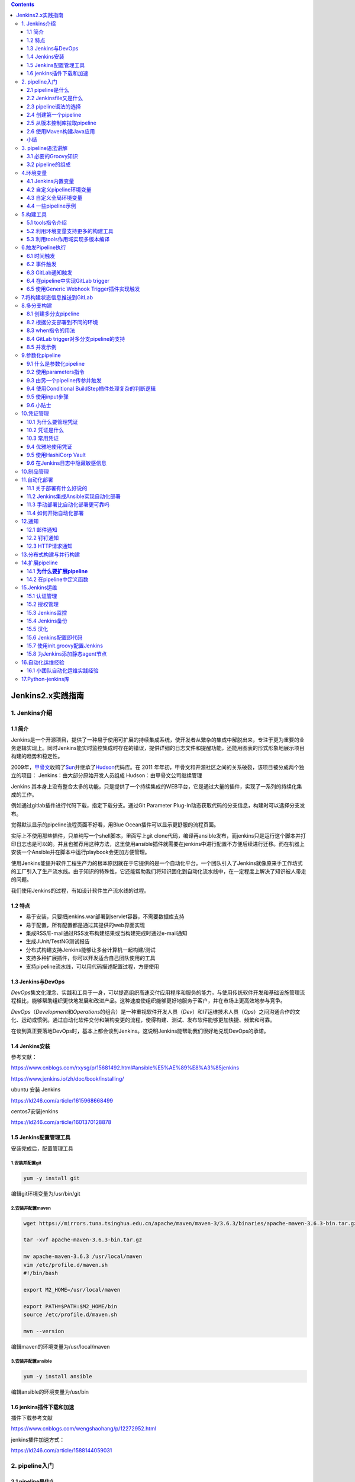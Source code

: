 .. role:: raw-latex(raw)
   :format: latex
..

.. contents::
   :depth: 3
..

Jenkins2.x实践指南
==================

1. Jenkins介绍
--------------

1.1 简介
~~~~~~~~

Jenkins是一个开源项目，提供了一种易于使用可扩展的持续集成系统，使开发者从繁杂的集成中解脱出来，专注于更为重要的业务逻辑实现上。同时Jenkins能实时监控集成时存在的错误，提供详细的日志文件和提醒功能，还能用图表的形式形象地展示项目构建的趋势和稳定性。

2009年，\ `甲骨文 <https://baike.baidu.com/item/甲骨文公司/430115?fromtitle=甲骨文&fromid=471435&fr=aladdin>`__\ 收购了\ `Sun <https://baike.baidu.com/item/Sun%20Microsystems/6064586?fromtitle=SUN&fromid=69463>`__\ 并继承了\ `Hudson <https://baike.baidu.com/item/HUDSON/4807682>`__\ 代码库。在
2011
年年初，甲骨文和开源社区之间的关系破裂，该项目被分成两个独立的项目：
Jenkins：由大部分原始开发人员组成 Hudson：由甲骨文公司继续管理

Jenkins
其本身上没有整合太多的功能，只是提供了一个持续集成的WEB平台，它是通过大量的插件，实现了一系列的持续化集成的工作。

例如通过gitlab插件进行代码下载，指定下载分支。通过Git Parameter
Plug-In动态获取代码的分支信息，构建时可以选择分支发布。

觉得默认显示的pipeline流程页面不好看，用Blue
Ocean插件可以显示更舒服的流程页面。

实际上不使用那些插件，只单纯写一个shell脚本，里面写上git
clone代码，编译再ansible发布，而jenkins只是运行这个脚本并打印日志也是可以的。并且也推荐用这种方法，这里使用ansible插件就需要在jenkins中进行配置不方便后续进行迁移。而在机器上安装一个Ansible并在脚本中运行playbook会更加方便管理。

使用Jenkins能提升软件工程生产力的根本原因就在于它提供的是一个自动化平台。一个团队引入了Jenkins就像原来手工作坊式的工厂引入了生产流水线。由于知识的特殊性，它还能帮助我们将知识固化到自动化流水线中，在一定程度上解决了知识被人带走的问题。

我们使用Jenkins的过程，有如设计软件生产流水线的过程。

1.2 特点
~~~~~~~~

-  易于安装，只要把jenkins.war部署到servlet容器，不需要数据库支持
-  易于配置，所有配置都是通过其提供的web界面实现
-  集成RSS/E-mail通过RSS发布构建结果或当构建完成时通过e-mail通知
-  生成JUnit/TestNG测试报告
-  分布式构建支持Jenkins能够让多台计算机一起构建/测试
-  支持多种扩展插件，你可以开发适合自己团队使用的工具
-  支持pipeline流水线，可以用代码描述配置过程，方便使用

1.3 Jenkins与DevOps
~~~~~~~~~~~~~~~~~~~

*DevOps*\ 集文化理念、实践和工具于一身，可以提高组织高速交付应用程序和服务的能力，与使用传统软件开发和基础设施管理流程相比，能够帮助组织更快地发展和改进产品。这种速度使组织能够更好地服务于客户，并在市场上更高效地参与竞争。

*DevOps*\ （\ *Development*\ 和\ *Operations*\ 的组合）是一种重视软件开发人员（\ *Dev*\ ）和\ *IT*\ 运维技术人员（\ *Ops*\ ）之间沟通合作的文化、运动或惯例。通过自动化软件交付和架构变更的流程，使得构建、测试、发布软件能够更加快捷、频繁和可靠。

在谈到真正要落地DevOps时，基本上都会谈到Jenkins。这说明Jenkins能帮助我们很好地兑现DevOps的承诺。

1.4 Jenkins安装
~~~~~~~~~~~~~~~

参考文献：

https://www.cnblogs.com/rxysg/p/15681492.html#ansible%E5%AE%89%E8%A3%85jenkins

https://www.jenkins.io/zh/doc/book/installing/

ubuntu 安装 Jenkins

https://ld246.com/article/1615968668499

centos7安装jenkins

https://ld246.com/article/1601370128878

1.5 Jenkins配置管理工具
~~~~~~~~~~~~~~~~~~~~~~~

安装完成后，配置管理工具

1.安装并配置git
^^^^^^^^^^^^^^^

.. code:: shell

   yum -y install git

编辑git环境变量为/usr/bin/git

2.安装并配置maven
^^^^^^^^^^^^^^^^^

.. code:: shell

   wget https://mirrors.tuna.tsinghua.edu.cn/apache/maven/maven-3/3.6.3/binaries/apache-maven-3.6.3-bin.tar.gz

   tar -xvf apache-maven-3.6.3-bin.tar.gz

   mv apache-maven-3.6.3 /usr/local/maven
   vim /etc/profile.d/maven.sh
   #!/bin/bash

   export M2_HOME=/usr/local/maven

   export PATH=$PATH:$M2_HOME/bin
   source /etc/profile.d/maven.sh

   mvn --version

编辑maven的环境变量为/usr/local/maven

3.安装并配置ansible
^^^^^^^^^^^^^^^^^^^

.. code:: shell

   yum -y install ansible

编辑ansible的环境变量为/usr/bin

1.6 jenkins插件下载和加速
~~~~~~~~~~~~~~~~~~~~~~~~~

插件下载参考文献

https://www.cnblogs.com/wengshaohang/p/12272952.html

jenkins插件加速方式：

https://ld246.com/article/1588144059031

2. pipeline入门
---------------

2.1 pipeline是什么
~~~~~~~~~~~~~~~~~~

按《持续交付》中的定义，Jenkins本来就支持pipeline（通常会把部署流水线简称为pipeline，本书会交替使用这两个术语），只是一开始不叫pipeline，而叫任务。

Jenkins 1.x只能通过界面手动操作来“描述”部署流水线。

Jenkins 2.x终于支持pipeline as code了，可以通过“代码”来描述部署流水线。

使用“代码”而不是UI的意义在于：

-  更好地版本化：将pipeline提交到软件版本库中进行版本控制。
-  更好地协作：pipeline的每次修改对所有人都是可见的。除此之外，还可以对pipeline进行代码审查。
-  更好的重用性：手动操作没法重用，但是代码可以重用。

2.2 Jenkinsfile又是什么
~~~~~~~~~~~~~~~~~~~~~~~

Jenkinsfile就是一个文本文件，也就是部署流水线概念在Jenkins中的表现形式。像Dockerfile之于Docker。

所有部署流水线的逻辑都写在Jenkinsfile中。

Jenkins默认是不支持Jenkinsfile的。我们需要安装pipeline插件，其安装方式和普通插件的安装方式无异。安装完成后，就可以创建pipeline项目了。

我们使用的插件版本为2.6

2.3 pipeline语法的选择
~~~~~~~~~~~~~~~~~~~~~~

Jenkins团队在一开始实现Jenkins
pipeline时，Groovy语言被选择作为基础来实现pipeline。所以，在写脚本式pipeline时，很像是（其实就是）在写Groovy代码。这样的确为用户提供了巨大的灵活性和可扩展性，我们还可以在脚本式pipeline中写try-catch。示例如下：

**脚本式（Scripted）语法**

灵活、可扩展

::

   node {
       stage('Build') {
           //执行构建
       }

       stage('Test') {
           //执行测试
       }

       stage('Deploy') {
           try{
               // 执行部署
           }catch(err){
               currentBuild.result = "FAILURE"
               mail body: "project error is here:${env.BUILD_URL}",
               from: 'xxxx@yyy.com',
               replyTo: "project build failed",
               to: 'zzzzz@yyyy.com'
               throw errr

           }
       }
   }

**声明式（Declar-ative）语法**

更简单、更结构化（more opinionated）的语法

::

   pipeline {
       agent any

       stages {
           stage('Build') {
               steps {
                   echo "Building...."
               }
           }
       
           stage('Test') {
               steps {
                   echo "Testing...."
               }
           }
       
           stage('Deploy') {
               steps {
                   echo "Deploying....."
               }    
           }
       }
   }

..

   推荐使用声明式语法。因为声明式语法更符合人类的阅读习惯、更简单。声明式语法也是Jenkins社区推荐的语法。

2.4 创建第一个pipeline
~~~~~~~~~~~~~~~~~~~~~~

声明式-hello-world例子

::

   pipeline {
       agent any

       stages {
           stage('Hello') {
               steps {
                   echo 'Hello World'
               }
           }
       }
   }

声明式-kubernets例子

::

   // Uses Declarative syntax to run commands inside a container.
   pipeline {
       agent {
           kubernetes {
               // Rather than inline YAML, in a multibranch Pipeline you could use: yamlFile 'jenkins-pod.yaml'
               // Or, to avoid YAML:
               // containerTemplate {
               //     name 'shell'
               //     image 'ubuntu'
               //     command 'sleep'
               //     args 'infinity'
               // }
               yaml '''
   apiVersion: v1
   kind: Pod
   spec:
     containers:
     - name: shell
       image: ubuntu
       command:
       - sleep
       args:
       - infinity
   '''
               // Can also wrap individual steps:
               // container('shell') {
               //     sh 'hostname'
               // }
               defaultContainer 'shell'
           }
       }
       stages {
           stage('Main') {
               steps {
                   sh 'hostname'
               }
           }
       }
   }

2.5 从版本控制库拉取pipeline
~~~~~~~~~~~~~~~~~~~~~~~~~~~~

**演示：我们让Jenkins从Git仓库拉取pipeline并执行。**

将Git私钥放到Jenkins上的方法是：进入\ ``Jenkins→Credentials→System→Global credentials``\ 页，然后选择Kind为“SSH
Username with private key”，接下来按照提示设置就好了

Jenkins从Git仓库拉取代码时，需要SSH
key就可以了，然后Jenkins本身提供了这种方式让我们设置，我们首先配置一个ssh的全局凭证。我们需要提前将SSH的公钥放到Git仓库中。

在Pipeline节点下，在“Definition”中选择“Pipeline script from
SCM”，并在“SCM”中选择“Git”，然后根据选项填入信息内容就可以了

|image0|

|image1|

查看开发机器上的ssh公钥信息：

::

   $ cat ~/.ssh/id_rsa.pub
   ssh-rsa AAAAB3NzaC1yc2EAAAADAQABAAABAQCe7MOCVnYO49leDorAxmIcicmC6Fow5yRiTG+FmTea6/zki8CFeLG4c1qRSepb7OpLUoMCIH9LerDyeG3lKhtdtbLYPOEeBz7Eq2qlf/jiStWjK36PictgdEVVEvorRGZAcLJ8fMd1N3xe04wBslWqi1qulXJuPaAusrHcAZX6KFeNd29YtltLOdTou94vNktvGzYzZa2QwFHsTsPQE3OTBS9+JZfKQHwSPbg71bUHRfQCrZzY8tCeFg3bHN4KmyL6vdq3r4dQCAAc/SrUCppx youremail@example.com

配置Gitlab上的公钥认证

|image2|

编写一个Jenkinsfile文件上传到master分支中，Jenkinsfile文件就是之前的Hello
world。

|image3|

手动触发Jenkins任务。

|image4|

查看pipline执行日志输出

|image5|

**Jenkins SCM** 在拉取代码时候执行输出如下信息

::

    > git init /var/jenkins_home/workspace/first_pipleline # timeout=10
   Fetching upstream changes from http://192.168.1.25:10080/root/test_jenkins
    > git --version # timeout=10
    > git --version # 'git version 2.11.0'
   using GIT_ASKPASS to set credentials 
    > git fetch --tags --progress -- http://192.168.1.25:10080/root/test_jenkins +refs/heads/*:refs/remotes/origin/* # timeout=10
    > git config remote.origin.url http://192.168.1.25:10080/root/test_jenkins # timeout=10
    > git config --add remote.origin.fetch +refs/heads/*:refs/remotes/origin/* # timeout=10
   Avoid second fetch
    > git rev-parse refs/remotes/origin/master^{commit} # timeout=10
   Checking out Revision 626d37de57ef1888c2a76d1bdf84dabb5ff66223 (refs/remotes/origin/master)
    > git config core.sparsecheckout # timeout=10
    > git checkout -f 626d37de57ef1888c2a76d1bdf84dabb5ff66223 # timeout=10

2.6 使用Maven构建Java应用
~~~~~~~~~~~~~~~~~~~~~~~~~

Jenkins上安装JDK和Maven。我们可以登录Jenkins服务器手动安装，也可以让Jenkins自动安装。这里选择后者。方法如下：

|image6|

|image7|

|image8|

当Jenkins执行到tools时，就会根据Maven的设置自动下载指定版本的Maven，并安装。tools是pipeline中的一个指令，用于自动安装工具，同时将其路径放到PATH变量中。通过命令sh
“printenv”，可以看到tools将MAVEN_HOME放到了当前任务的环境变量中。

``Jenkinsfile``

::

   pipeline {
       agent any

       tools {
           maven 'mvn-3.5.4'
       }

       stages{
           stage('Build') {
               steps {
                   sh "mvn clean package spring-boot:repackage"
                   sh "printenv"
               }
           }
       }


   }

单击构建后，通过Jenkins执行日志，我们看到指定版本的Maven被下载和安装，mvn执行打包。

|image9|

两个完整的pipeline入门示例完成了。

总结：

Jenkins pipeline支持两种语法。

-  node为根节点的是脚本式语法
-  pipeline为根节点的是声明式语法

因为Jenkins pipeline毕竟只是工具，我们需要原则与实践的指导。

小结
~~~~

参考文献

https://blog.51cto.com/ygqygq2/2445184

3. pipeline语法讲解
-------------------

3.1 必要的Groovy知识
~~~~~~~~~~~~~~~~~~~~

虽然学习Jenkins
pipeline可以不需要任何Groovy知识，但是学习以下Groovy知识，对于我们写pipeline如虎添翼。

   -  虽然Groovy同时支持静态类型和动态类型，但是在定义变量时，在Groovy中我们习惯使用def关键字，比如def
      x=“abc”、def y=1。

   -  不像Java，Groovy语句最后的分号不是必需的。
   -  Groovy中的方法调用可以省略括号，比如System.out.println “Hello
      world”。

-  

   1. 支持命名参数，比如：

::

   def createName(String givenName, String familyName) {
       return givenName + " " + familyName
   }

   // 调用时可以这样
   createName familyName =  "Hujianli" , givenName = "Jenkinfiles"

-  

   2. 支持默认参数值，比如：

::

   def sayHello(String name = "hujianli") {
       print "hello ${name}"
   }

   // 调用
   sayHello()

-  

   3. 支持单引号、双引号。双引号支持插值，单引号不支持。比如：

::

   def name = "world"

   // 结果：hello world 
   print "hello ${name}"

   // 结果：hello ${name}
   print 'hello ${name}''

-  

   4. 支持三引号。三引号分为三单引号和三双引号。它们都支持换行，区别在于只有三双引号支持插值。比如：

::

   def strippedFirstNewline = '''line one
   line two
   line three
   '''

   // 可以写成下面这种形式，可读性更好

   def strippedFirstNewline = '''\
   line one
   line two
   line three
   '''

-  

   5. 支持函数。

::

   def getSecure(String Ticket_Token) {
     def token = "Ticket Token is " + Ticket_Token
     return token
   }

   println getSecure("weiyigeek")  //Ticket Token is weiyigeek

-  

   6. 支持闭包。闭包的定义方法如下：

::

   // # 闭包的定义方法：
   def codeBlock = {print "hello world!"}
   // codeBlock() //

   // # 闭包的另类用法:
   // 定义一个stage函数
   def stage(String name, closue) {
     println name
     def closue() {
       println "闭包调用的 closue function!"
     }
   }
   stage("stage name",{println "closue"})

-  

   7. 支持类定义和实例化。

::

   class Greet {
     def name
     Greet(who) { name = who[0].toUpperCase() + who[1..-1] }
     def salute() { println "Hello " + name + "!" }
   }
    
   g = new Greet('world')  // create object
   g.salute()   // Hello World!

3.2 pipeline的组成
~~~~~~~~~~~~~~~~~~

Jenkins
pipeline其实就是基于Groovy语言实现的一种DSL（领域特定语言），用于描述整条流水线是如何进行的。流水线的内容包括执行编译、打包、测试、输出测试报告等步骤。

1. pipeline最简结构
^^^^^^^^^^^^^^^^^^^

一个基本的pipeline结构:

.. code:: groovy

   pipeline {
       agent any
       stages {
           stage('Example Build') {
               steps {
                   echo 'Hello World'
               }
           }
       }
   }

::

   • pipeline：代表整条流水线，包含整条流水线的逻辑。


   • stage部分：阶段，代表流水线的阶段。每个阶段都必须有名称。本例中，build就是此阶段的名称。


   • stages部分：流水线中多个stage的容器。stages部分至少包含一个stage。


   • steps部分：代表阶段中的一个或多个具体步骤（step）的容器。steps部分至少包含一个步骤，本例中，echo就是一个步骤。在一个stage中有且只有一个steps。


   • agent部分：指定流水线的执行位置（Jenkins agent）。流水线中的每个阶段都必须在某个地方（物理机、虚拟机或Docker容器）执行，agent部分即指定具体在哪里执行。

..

   jenkins-pipeline：在Jenkinsfile中配置多个代理

   https://zhuanlan.zhihu.com/p/147262645

2. 步骤
^^^^^^^

pipeline基本结构决定的是pipeline整体流程，但是真正“做事”的还是pipeline中的每一个步骤。\ ``步骤是pipeline中已经不能再拆分的最小操作。``

前文中，我们只看到两个步骤：sh和echo。

sh是指执行一条shell命令；echo是指执行echo命令。这两个步骤只是Jenkins
pipeline内置的大量步骤中的两个。

pipeline
plugin的GitHub仓库给出了一个列表（https://github.com/jenkinsci/pipeline-plugin/blob/master/COMPATIBILITY.md）方便大家检索。

Jenkins官方还提供了pipeline步骤参考文档（https://jenkins.io/doc/pipeline/steps/）。

3. post部分
^^^^^^^^^^^

包含的是在整个pipeline或阶段完成后一些附加的步骤。

post部分是可选的，所以并不包含在pipeline最简结构中。但这并不代表它作用不大。

根据pipeline或阶段的完成状态，post部分分成多种条件块，包括：

::

   • always：无论流水线或阶段的完成状态如何，都允许在 post 部分运行该步骤。

   • changed：只有当前流水线或阶段的完成状态与它之前的运行不同时，才允许在 post 部分运行该步骤。

   • fixed：上一次完成状态为失败或不稳定（unstable），当前完成状态为成功时执行。

   • regression：上一次完成状态为成功，当前完成状态为失败、不稳定或中止（aborted）时执行。

   • aborted：当前执行结果是中止状态时（一般为人为中止）执行, 通常由于流水线被手动的aborted。通常web UI是灰色。

   • failure：当前完成状态为失败时执行,通常web UI是红色。

   • success：当前完成状态为成功时执行,通常web UI是蓝色或绿色。

   • unstable：当前完成状态为不稳定时执行,通常由于测试失败,代码违规等造成。通常web UI是黄色。

   • cleanup：清理条件块。不论当前完成状态是什么，在其他所有条件块执行完成后都执行。

post部分可以同时包含多种条件块。

以下是post部分的完整示例。

.. code:: groovy

   pipeline {
       agent any

       stages{
           stage("build"){
               steps{
                   echo "build stage"
               }

               post{
                   always {
                       echo "stage post always...."
                   }
               }

           }
       }

       post{
           changed{
               echo "pipeline post change"
               }
           always{
               echo "pipeline post always"
           }
           success{
               echo "pipeline post success"
           }
           // 省略其他条件
       }


   }

**pipeline支持的指令**

显然，基本结构满足不了现实多变的需求。所以，Jenkins
pipeline通过各种指令（directive）来丰富自己。指令可以被理解为对Jenkins
pipeline基本结构的补充。

Jenkins pipeline支持的指令有：

::

   • environment：用于设置环境变量，可定义在stage或pipeline部分。

   • tools：可定义在pipeline或stage部分。它会自动下载并安装我们指定的工具，并将其加入PATH变量中。

   • input：定义在stage部分，会暂停pipeline，提示你输入内容。

   • options：用于配置Jenkins pipeline本身的选项，比如options {retry（3）}指当pipeline失败时再重试2次。options指令可定义在stage或pipeline部分。

   • parallel：并行执行多个step。在pipeline插件1.2版本后，parallel开始支持对多个阶段进行并行执行。

   • parameters：与input不同，parameters是执行pipeline前传入的一些参数。

   • triggers：用于定义执行pipeline的触发器。

   • when：当满足when定义的条件时，阶段才执行。

在使用指令时，需要注意的是每个指令都有自己的“作用域”。如果指令使用的位置不正确，Jenkins将会报错。

-  parallel示例

.. code:: groovy

   pipeline {
       agent any   
       stages {
           stage('Non-Parallel Stage') {
               steps {
                   echo 'This stage will be executed first.'
               }
           }
           stage('Parallel Stage') {
               failFast true
               parallel {
                   stage('并行一 打印ENV') {
                       steps {
                         sh '''#!/bin/bash
                             printenv
                       '''
                       }
                   }
                   stage('并行二') {
                       steps {
                           echo "并行二"
                       }
                   }
                   stage('并行三') {
                       stages {
                           stage('Nested 1') {
                               steps {
                                   echo "In stage Nested 1 within Branch C"
                               }
                           }
                           stage('Nested 2') {
                               steps {
                                   echo "In stage Nested 2 within Branch C"
                               }
                           }
                       }
                   }
               }
           }
       }
   }

CI流程效果图如下

|image10|

4. 配置pipeline本身
^^^^^^^^^^^^^^^^^^^

options指令用于配置整个Jenkins
pipeline本身的选项。根据具体的选项不同，可以将其放在pipeline块或stage块中。

buildDiscarder
''''''''''''''

保存最近历史构建记录的数量，比较熟悉Jenkins的童鞋应该明白这个参数的意义，可以有效控制Jenkins主机存储空间。

::

   options {
       // 表示保留10次构建历史
       buildDiscarder(logRotator(numToKeepStr: '10'))
   }

checkoutToSubdirectory
''''''''''''''''''''''

Jenkins从版本控制库拉取源码时，默认检出到工作空间的根目录中，此选项可以指定检出到工作空间的子目录中。示例如下：

::

   options {
       checkoutToSubdirectory('testdir')
   }

disableConcurrentBuilds
'''''''''''''''''''''''

同一个pipeline，Jenkins默认是可以同时执行多次的，此选项是为了禁止pipeline同时执行

::

   options {
       disableConcurrentBuilds()
   }

newContainerPerStage
''''''''''''''''''''

当agent为docker或dockerfile时，指定在同一个Jenkins节点上，每个stage都分别运行在一个新的容器中，而不是所有stage都运行在同一个容器中。

::

   options {
       newContainerPerStage()
   }

retry
'''''

当发生失败时进行重试，可以指定整个pipeline的重试次数。需要注意的是，这个次数是指总次数，包括第1次失败。以下例子总共会执行4次。当使用retry选项时，options可以被放在stage块中。

::

   options {
       retry(4)
   }

timeout
'''''''

设置项目构建超时时间，很明显，如果超时，将会以失败状态结束构建。

::

   options {
       // 设置流水线运行的超过10分钟，Jenkins将中止流水线
       timeout(time: 10, unit: 'MINUTES')
   }

timestamps
''''''''''

设置在项目打印日志时带上对应时间。

::

   options {
       // 输出构建的时间信息
     timestamps()
   }

skipDefaultCheckout
'''''''''''''''''''

在\ ``agent`` 指令中，跳过从源代码控制中检出代码的默认情况。

::

   options {
       // 跳过默认的代码检出
       skipDefaultCheckout()
   }

常用汇总
''''''''

::

       options {
         disableResume()
         skipDefaultCheckout()
         quietPeriod(5)
         timestamps()
         buildDiscarder(logRotator(numToKeepStr: '100'))
         timeout(time: 60, unit: 'MINUTES')
       }

5. 声明式pipeline中使用脚本
^^^^^^^^^^^^^^^^^^^^^^^^^^^

描述: 前面我们说过我们可在\ ``Declarative Pipeline`` 中
采用script指令来执行\ ``Scripted Pipeline``\ 中的一些脚本;

Jenkins
pipeline专门提供了一个script步骤，你能在script步骤中像写代码一样写pipeline逻辑。比如分别在不同的浏览器上跑测试。

例子.单步式声明式 && Script Block in Declarative Pipeline

::

   pipeline {
       agent any
       stages {
           stage('Example') {
             // 步骤部分必须包含一个或多个步骤。
             steps { 
                 echo 'Hello World'
                 // 执行 Scripted Pipeline (实际上就是直接执行并采用Groovy原生语法)
                 script {
                   def browsers = ['chrome', 'firefox']
                   for (int i = 0; i < browsers.size(); ++i) {
                       echo "Testing the ${browsers[i]} browser"
                   }
                 }
             }
           }
       }
   }

如果在script步骤中写了大量的逻辑，则说明你应该把这些逻辑拆分到不同的阶段，或者放到共享库中

6 pipeline内置基础步骤
^^^^^^^^^^^^^^^^^^^^^^

deleteDir
'''''''''

删除当前目录.deleteDir是一个无参步骤，删除的是当前工作目录。通常它与dir步骤一起使用，用于删除指定目录下的内容。

::

   stage('delete') {
       steps {
           echo '清理工作目录'
           deleteDir()
       }
   }

另外还有一个clean（此方法依赖于插件
``Workspace Cleanup``\ ）清理工作空间时用法与之类似。

::

   stage('delete') {
       steps {
           echo '清理工作目录'
           cleanWs()
       }
   }

区别在于deleteDir可以指定目录删除。

dir
'''

切换到目录.默认pipeline工作在工作空间目录下，dir步骤可以让我们切换到其他目录。

::

   dir("/var/logs"){
           deleteDir()
   }

fileExists
''''''''''

判断文件是否存在。可用绝对路径，也可以使用相对路径，相对路径的时候，记住是基于
``$WORKSPACE``\ 的。

::

   pipeline {
       agent any
       environment {
           git_url     = "git@192.168.3.65:jenkins-learn/hello-world.git"
           remote_ip   = "192.168.3.67"
           remote_dir  = "/opt/hello"
       }
       options {
           buildDiscarder(logRotator(numToKeepStr: '10'))
           disableConcurrentBuilds()
           timestamps()
       }
       stages {
           stage('rsync') {
               steps {
                   script {
                       build_file = "$WORKSPACE/README.md"
                       if(fileExists(build_file) == true) {
                       sh '''
                           rsync -avz --progress -e 'ssh -p 22' --exclude='Jenkinsfile' --exclude='.git' --delete ${WORKSPACE}/  root@$remote_ip:$remote_dir
                       '''
                       }else {
                           error("here haven't find json file")
                       }
                   }
               }
           }
           stage('delete') {
               steps {
                   echo '清理工作目录'
                   cleanWs()
               }
           }
       }
       post {
           success {
               sh "echo 成功了"
           }
           failure {
               sh "echo 失败了"
           }
       }
   }

这个例子比较适合生产当中的情境，部署的步骤放在编译的后边，如果编译之后，Java项目的war包没有生成，那么我们跳出构建，如果生成了，则执行构建的步骤。

error
'''''

**主动报错，中止当前pipeline**

error
步骤的执行类似于抛出一个异常。它只有一个必需参数：message。通常省略参数：error（“there’s
an error”）。

::

           stage('npm build') {
                 steps {
                   script {
                     if (BUILD_EXPRESSION == true) {
                       sh '''
                           npm run build-i18n
                           sleep 3
                       '''
                     }else {
                         error("npm install error!!!")
                     }
                   }
               }
           }

.. _timeout-1:

timeout
'''''''

代码块超时时间。通常这在执行一些编译步骤如遇不可知情况导致编译失败而又不退出的情况。

::

   timeout(20){
           steps{
           sh 'rsync -avz --progress -e 'ssh -p 22' --exclude='Jenkinsfile' --exclude='.git' --delete ${WORKSPACE}/  root@$remote_ip:$remote_dir'
       }
   }

waitUtil
''''''''

等待条件满足，不断重复代码块中的内容，直到条件为true。这个功能的应用场景我倒是想到了一个，很贴切，有一些服务在生产环境跑着，并不能直接关闭发布，而往往加入一个优雅停机的功能，因此调用停机接口之后，我们就可以做一个等待，等待服务端口彻底关闭之后，再进行部署，当然，最好再配合一下timeout，以避免死循环。

::

   timeout(10){
       waitUntil{
           script{
               def r = sh script: 'curl http://exmaple',returnStatus: true
               return ( r == 0 )
           }
       }
   }

.. _retry-1:

retry
'''''

重复执行某个块，如果某次执行中有异常，则跳出当次，而不会影响整体。注意，在执行retry过程中，用户无法手动终止流水线。

::

   steps {
       retry(5)
       script{
           sh script: 'curl http://exmaple',returnStatus: true        
       }
   }

sleep
'''''

让pipeline睡眠一段时间。

支持参数如下：

-  time：整型，休眠时间。
-  unit：时间单位，支持的值有NANOSECONDS,MICROSECONDS,MILLISECONDS,SECONDS(默认),MINUTES,HOURS,DAYS.

::

   sleep(120) //休眠120秒
   sleep(time: '2',unit: "MINUTES") //休眠2分钟

try&catch
'''''''''

简单说明就是，流水线会顺行执行try关键字块内的语句，如果所有语句执行都正常，那么程序正常退出，如果有异常，则catch部分将会捕捉错误，进行打印，并退出整个流水线，这一点非常关键，某个阶段有异常，整个构建结束，这一特性，值得推广到所有的流水线当中应用起来。

简单示例

::

   pipeline{
       agent any
       stages{
           stage('Example1') {
               steps {
                   script {
                       try {
                           echo 'aaa'
                           eccho 'bbb'
                           echo 'ccc'
                       } catch (err) {
                           echo 'err'
                       }
                   }
               }       
           }
           stage('Example2') {
               steps {
                   script {
                       try {
                           echo 'aaa'
                           echo 'ccc'
                       } catch (err) {
                           echo 'err'
                       }
                   }
               }       
           }
       }
       post{
           always{
               echo "========always========"
           }
           success{
               echo "========pipeline executed successfully ========"
           }
           failure{
               echo "========pipeline execution failed========"
           }
       }
   }

::

   isUnix：判断是否为类UNIX系统
   如果当前pipeline运行在一个类UNIX系统上，则返回true。

   pwd：确认当前目录
   pwd与Linux的pwd命令一样，返回当前所在目录。它有一个布尔类型的可选参数：tmp，如果参数值为true，则返回与当前工作空间关联的临时目录。

   writeFile：将内容写入指定文件中
   writeFile支持的参数有：
   • file：文件路径，可以是绝对路径，也可以是相对路径。
   • text：要写入的文件内容。
   • encoding（可选）：目标文件的编码。如果留空，则使用操作系统默认的编码。如果写的是Base64的数据，则可以使用Base64编码。


   readFile：读取文件内容
   读取指定文件的内容，以文本返回。readFile支持的参数有：
   • file：路径，可以是绝对路径，也可以是相对路径。
   • encoding（可选）：读取文件时使用的编码。

制品相关步骤
''''''''''''

::

   stash：保存临时文件
   stash步骤可以将一些文件保存起来，以便被同一次构建的其他步骤或阶段使用。如果整个pipeline的所有阶段在同一台机器上执行，则stash步骤是多余的。所以，通常需要stash的文件都是要跨Jenkins node使用的。


   unstash：取出之前stash的文件
   unstash步骤只有一个name参数，即stash时的唯一标识。

命令相关步骤
''''''''''''

::

   sh：执行shell命令
   参考：https://www.qedev.com/auto/214147.html

   bat、powershell步骤

Jenkinsfile 中获取shell命令的标准输出或者状态

::

    product_name = sh (returnStdout: true,
               script: "grep ^product_name: schema.yml| awk '{print \$2}'").trim()

1. 获取标准输出
               

::

   //第一种
   result = sh returnStdout: true ,script: ""
   result = result.trim()
   //第二种
   result = sh(script: "", returnStdout: true).trim()
   //第三种
   sh " > commandResult"
   result = readFile('commandResult').trim()

2. 获取执行状态
               

::

   //第一种
   result = sh returnStatus: true ,script: ""
   result = result.trim()

   //第二种
   result = sh(script: "", returnStatus: true).trim()

   //第三种
   sh '; echo $? > status'
   def r = readFile('status').trim() //值得学习

   //第四种
   sh label: 'release', returnStdout: true, script:"""
   sudo apk add jq && \
   if ( \$(curl -s --header 'PRIVATE-TOKEN: ${private_token}' ${GITLAB_REL} | jq .[].tag_name | grep -c '${params.RELEASE_VERSION}') != 0 );then echo -n 1 > result.txt;else echo -n 0 > result.txt;fi
   """
   def r = readFile('result.txt').trim() //值得学习

   // 注意使用'但引号也可以解析变量
   sh(returnStatus: true, script: "sudo apk add jq && curl -s --header 'PRIVATE-TOKEN: ${private_token}' ${GITLAB_REL} | jq .[].tag_name | grep -c '${params.RELEASE_VERSION}'")

3. 只需要执行shell命令
                      

::

   `sh '<shell command>'

简单示例

::

   def result = sh(script: "grep -i 'xxx' /etc/myfolder", returnStatus: true)
   echo "return result :${result}"
   if(result != 0){
      如果命令没有正常执行的时候执行的代码快
   }

实践示例

::

   // # (1) 命令拼接
   sh ' $SonarScannerHome/bin/sonar-scanner ' +
       '-Dsonar.sources=src/main ' +
       '-Dsonar.projectKey="test" ' +
       '-Dsonar.projectName="test" '
     
   // # (2) 值传递到参数
   stage ("测试") {
     steps {
       timeout(time: 1, unit: 'MINUTES') {
           script {
             def RELEASE=sh returnStdout: true, script: 'git tag -l --column'   // # git show --oneline --ignore-all-space --text | head -n 1
             env.DEPLOY_ENV = input message: "选择部署的环境的版本", ok: 'deploy',
                 parameters: [string(name: 'DEPLOY_ENV',defaultValue: "${RELEASE}",description: "可选项选择的版本 ${RELEASE}")]
            }
         }
     }
   }

   // # (3) 多行命令执行(值得注意在sh中得 $符号 需要采用 \$ 进行转义)
   stage ("测试") {
     steps {
         timeout(time: 1, unit: 'MINUTES') {
         script {
             def RELEASE=sh returnStdout: true, script: 'git tag -l --column'
             def RELE=sh returnStdout: true, script: """\
             git tag -l --column | tr -d ' '  > tag ;
             export a="\$(sed "s#v#,'v#g" tag)'";
             echo [\${a#,*}];
             """
             // env.DEPLOY_ENV = input message: "选择部署的环境的版本1", ok: 'deploy',
             //     parameters: [string(name: 'DEPLOY_ENV',defaultValue: "${RELEASE}",description: "可选项选择的版本 ${RELEASE}")]
             // }
             println RELE // ['v1.1,'v1.10,'v1.11,'v1.2,'v1.3,'v1.6,'v1.7,'v1.8,'v1.9']
             // 选择部署的环境的版本 ['v1.1,'v1.10,'v1.11,'v1.2,'v1.3,'v1.6,'v1.7,'v1.8,'v1.9']
             env.DEPLOY_RELEASE = input message: "选择部署的环境的版本 ${RELE}", ok: 'deploy',   
             parameters: [choice(name: 'PREJECT_OPERATION', choices: ["ss","s"], description: 'Message: 选择项目版本? ${RELE}')]
       }
     }
   }

7. 使用pipeline代码片段生成器学习
^^^^^^^^^^^^^^^^^^^^^^^^^^^^^^^^^

对于初学Jenkins
pipeline的新人来说，如何开始写pipeline是一个坎儿。好在Jenkins提供了一个pipeline代码片段生成器，通过界面操作就可以生成代码。

进入“Pipeline Syntax”页面后，在右边的“Sample
Step”下拉框中选择需要生成代码的步骤，并根据提示填入参数，然后单击“Generate
Pipeline Script”按钮，就可以生成代码了。

8. 使用jenkins-linter-idea-plugin 插件
^^^^^^^^^^^^^^^^^^^^^^^^^^^^^^^^^^^^^^

jenkins-linter-idea-plugin 插件检查语法。该扩展只能利用Jenkins
API进行语法校验。

9. 使用Workspace Cleanup插件清理空间
^^^^^^^^^^^^^^^^^^^^^^^^^^^^^^^^^^^^

通常，当pipeline执行完成后，并不会自动清理空间。如果需要（通常需要）清理工作空间，则可以通过Workspace
Cleanup插件实现。

::

       post{
           changed{
               echo "pipeline post change"
               }
           always{
               echo "pipeline post always"
               // 使用插件清理空间  Deleting project workspace...
               cleanWs()   
           }
           success{
               echo "pipeline post success"
           }
           // 省略其他条件
       }

10. Ant风格路径表达式简介
^^^^^^^^^^^^^^^^^^^^^^^^^

Ant是比Maven更老的Java构建工具。Ant发明了一种描述文件路径的表达式，大家都习惯称其为Ant风格路径表达式。Jenkins
pipeline的很多步骤的参数也会使用此表达式。

Ant路径表达式包括3种通配符。

::

   •？：匹配任何单字符。

   •*：匹配0个或者任意数量的字符。

   •**：匹配0个或者更多的目录。

**小结**

参考文献：

https://blog.51cto.com/ygqygq2/2446145

https://blog.csdn.net/kikajack/article/details/79434552

11. Pipeline 片段示例
^^^^^^^^^^^^^^^^^^^^^

**(1) 超时设置与部署参数switch语句选择**

.. code:: groovy

   timeout(time: 1, unit: 'MINUTES') {
     script {
       env.deploy_option = input message: '选择操作', ok: 'deploy',
       parameters: [choice(name: 'deploy_option', choices: ['deploy', 'rollback', 'redeploy'], description: '选择部署环境')]
       switch("${env.deploy_option}"){
           case 'deploy':
               println('1.deploy prd env')
               break;
           case 'rollback':
               println('2.rollback env')
               break;
           case 'redeploy':
               println('3.redeploy env')
               break;
           default:
               println('error env')
       }
     }
   }

**（2）代码仓库拉取之checkout SCM**

::

   checkout([$class: 'GitSCM', branches: [[name: '*/master']], doGenerateSubmoduleConfigurations: false, extensions: [], submoduleCfg: [], userRemoteConfigs: [[credentialsId: 'b4c8b4e9-2777-44a1-a1ed-e9dc21d37f4f', url: 'git@gitlab.weiyigeek.top:ci-cd/java-maven.git']]])

|image11|

**(3) Kubernetes 动态节点 Pod 模板的选择**

.. code:: groovy

   // # Scripted Pipeline
   podTemplate(label: 'jenkins-jnlp-slave', cloud: 'k8s_115') {
     node ('jenkins-jnlp-slave') {
       stage ('dynamic-checkout') {
         checkout([$class: 'GitSCM', branches: [[name: '*/master']], userRemoteConfigs: [[credentialsId: '69c0dbf0-f786-4aa0-975a-76528f10de8b', url: 'http://127.0.0.1/xxx/devops_test.git']]])
       }
     }
   }

4.环境变量
----------

10分钟搞定让你困惑的 Jenkins 环境变量

https://www.cnblogs.com/zepc007/p/14646893.html

4.1 Jenkins内置变量
~~~~~~~~~~~~~~~~~~~

在pipeline执行时，Jenkins通过一个名为env的全局变量，将Jenkins内置环境变量暴露出来。其使用方法有多种，示例如下：

::

    pipeline {
       agent any

       stages{
           stage('Example') {
               steps {
                   //方法1
                   echo "Running ${env.BUILD_NUMBER} on ${env.BUILD_URL}"
                   //方法2
                   echo "Running $env.BUILD_NUMBER on $env.BUILD_URL"
                   //方法3 不推荐
                   echo "Running ${BUILD_NUMBER} on ${BUILD_URL}"
               }
           }
       }


   }

*Scripted Pipeline*

::

   node {
       stage('Example') {
           if (env.BRANCH_NAME == 'master') {
               echo 'I only execute on the master branch'
           } else {
               echo 'I execute elsewhere'
           }
       }
   }

下面我们简单介绍几个在实际工作中经常用到的变量。

::

   • BUILD_NUMBER：构建号，累加的数字。在打包时，它可作为制品名称的一部分，比如server-2.jar。

   • BRANCH_NAME：多分支pipeline项目支持。当需要根据不同的分支做不同的事情时就会用到，比如通过代码将release分支发布到生产环境中、master分支发布到测试环境中。

   • BUILD_URL：当前构建的页面URL。如果构建失败，则需要将失败的构建链接放在邮件通知中，这个链接就可以是BUILD_URL。

   • GIT_BRANCH：通过git拉取的源码构建的项目才会有此变量。

在使用env变量时，需要注意不同类型的项目，env变量所包含的属性及其值是不一样的。比如普通pipeline任务中的GIT
BRANCH变量的值为origin/master，而在多分支pipeline任务中GIT
BRANCH变量的值为master。

   小技巧：在调试\ *pipeline* 时，可以在\ *pipeline*
   的开始阶段加一句：sh’printenv’，将env变量的属性值打印出来。这样可以帮助我们避免不少问题。

打印信息如下：

::

   + printenv
   JAVA_URL_VERSION=8u242b08

   JENKINS_HOME=/var/jenkins_home

   GIT_PREVIOUS_SUCCESSFUL_COMMIT=d06003e92c2b577bd4c7165a6f7be3d94bf0001c

   JENKINS_UC_EXPERIMENTAL=https://updates.jenkins.io/experimental

   RUN_CHANGES_DISPLAY_URL=http://192.168.186.129:8080/job/jenk
   ins_test001/15/display/redirect?page=changes

   HOSTNAME=15b3c3e0ee4d

   SHLVL=0

   NODE_LABELS=master

   HUDSON_URL=http://192.168.186.129:8080/

   GIT_COMMIT=36ac60e8ccb80f8252f4cf0f1d4ec1005bccdd79

   JAVA_BASE_URL=https://github.com/AdoptOpenJDK/openjdk8-upstream-binaries/releases/download/jdk8u242-b08/OpenJDK8U-jdk_

   HOME=/root

   BUILD_URL=http://192.168.186.129:8080/job/jenkins_test001/15/

   HUDSON_COOKIE=f799490a-d9fc-432e-b1e1-d81f0bf4c04b

   JENKINS_SERVER_COOKIE=durable-d16ae7ef9d5972f11bd0b9c12dbe5af4

   MAVEN_HOME=/var/jenkins_home/tools/hudson.tasks.Maven_MavenInstallation/mvn-3.5.4

   JENKINS_UC=https://updates.jenkins.io
   WORKSPACE=/var/jenkins_home/workspace/jenkins_test001

   REF=/usr/share/jenkins/ref

   JAVA_VERSION=8u242

   NODE_NAME=master

   RUN_ARTIFACTS_DISPLAY_URL=http://192.168.186.129:8080/job/jenkins_test001/15/display/redirect?page=artifacts

   STAGE_NAME=Show env

   GIT_BRANCH=origin/master

   EXECUTOR_NUMBER=0

   RUN_TESTS_DISPLAY_URL=http://192.168.186.129:8080/job/jenkins_test001/15/display/redirect?page=tests

   BUILD_DISPLAY_NAME=#15

   JENKINS_VERSION=2.249.3

   JENKINS_INCREMENTALS_REPO_MIRROR=https://repo.jenkins-
   ci.org/incrementals

   HUDSON_HOME=/var/jenkins_home

   JOB_BASE_NAME=jenkins_test001

   PATH=/var/jenkins_home/tools/hudson.tasks.Maven_MavenInstallation/mvn-3.5.4/bin:/var/jenkins_home/tools/hudson.tasks.Maven_MavenInstallation/mvn-3.5.4/bin:/usr/local/openjdk-8/bin:/usr/local/sbin:/usr/local/bin:/usr/sbin:/usr/bin:/sbin:/bin

   BUILD_ID=15

   JAVA_OPTS=-Djava.util.logging.config.file=/var/jenkins_home/log.properties

   BUILD_TAG=jenkins-jenkins_test001-15

   JENKINS_URL=http://192.168.186.129:8080/

   LANG=C.UTF-8

   JOB_URL=http://192.168.186.129:8080/job/jenkins_test001/

   GIT_URL=http://192.168.186.131:11080/hu_admin/test_jenkins_ci

   BUILD_NUMBER=15

   JENKINS_NODE_COOKIE=bf264975-a05d-43b0-8b98-cb7a8fdb9abf

   RUN_DISPLAY_URL=http://192.168.186.129:8080/job/jenkins_test001/15/display/redirect

   JENKINS_SLAVE_AGENT_PORT=50000

   HUDSON_SERVER_COOKIE=408afd28d9b43a96

   JOB_DISPLAY_URL=http://192.168.186.129:8080/job/jenkins_test001/display/redirect

   JOB_NAME=jenkins_test001

   COPY_REFERENCE_FILE_LOG=/var/jenkins_home/copy_reference_file.log

   PWD=/var/jenkins_home/workspace/jenkins_test001

   JAVA_HOME=/usr/local/openjdk-8

   M2_HOME=/var/jenkins_home/tools/hudson.tasks.Maven_MavenInstallation/mvn-3.5.4

   GIT_PREVIOUS_COMMIT=d06003e92c2b577bd4c7165a6f7be3d94bf0001c
   WORKSPACE_TMP=/var/jenkins_home/workspace/jenkins_test001@tmp

4.2 自定义pipeline环境变量
~~~~~~~~~~~~~~~~~~~~~~~~~~

当pipeline变得复杂时，我们就会有定义自己的环境变量的需求。声明式pipeline提供了environment指令，方便自定义变量。比如：

::

   pipeline {
       agent any
       environment {
           CC = "echo"
       }
       stages {
           stage("Example") {
               environment {
                   DEBUG_FLAGS = "hello world"
               }
               steps {
                   sh "${CC} ${DEBUG_FLAGS}"
                   sh "printenv"
               }
           }
       }
   }

environment指令可以在pipeline中定义，代表变量作用域为整个pipeline；也可以在stage中定义，代表变量只在该阶段有效。

   小技巧：为避免变量名冲突，读者可根据所在公司的实际情况，在变量名前加上前缀，比如__server_name，__就是前缀。

在实际工作中，还会遇到一个环境变量引用另一个环境变量的情况。在environment中可以这样定义：

::

       environment {
           __server_name = "mail-server"
           __version = "${BUILD_NUMBER}"
           __artifact_name = "${__server_name}-${__version}.jar"
       }

4.3 自定义全局环境变量
~~~~~~~~~~~~~~~~~~~~~~

进入Manage Jenkins→Configure System→Global
properties页，勾选“Environment
variables”复选框，单击“Add”按钮，在输入框中输入变量名和变量值即可。

|image12|

通过单击“Add”按钮，还可以添加多个全局环境变量。

自定义全局环境变量会被加入 env
属性列表中，所以，使用自定义全局环境变量与使用Jenkins内置变量的方法无异：\ ``${env.redis_user}``\ 。

10分钟弄懂Jenkins环境变量

https://didispace-wx.blog.csdn.net/article/details/112550529

4.4 一些pipeline示例
~~~~~~~~~~~~~~~~~~~~

**多分支构建**

::

   pipeline {
       agent any
       environment {
           remote_dir = "/opt/hello"
       }
       triggers{
           gitlab( triggerOnPush: true,
                   triggerOnMergeRequest: true,
                   branchFilterType: 'All',
                   secretToken: "${env.git_token}")
       }
       options {
           buildDiscarder(logRotator(numToKeepStr: '10'))
           disableConcurrentBuilds()
           timeout(time: 10, unit: 'MINUTES')
           timestamps()
       }
       stages {
           stage('部署到测试环境'){
               when {
                   branch 'test'
               }
               steps{
                   sh '''
                       rsync -avz --progress -e 'ssh -p 22' --exclude='Jenkinsfile' --exclude='.git' --delete ${WORKSPACE}/  root@192.168.3.68:$remote_dir
                   '''
               }
           }
           stage('部署到线上环境') {
               when {
                   branch 'master'
               }
               steps {
                   sh '''
                       rsync -avz --progress -e 'ssh -p 22' --exclude='Jenkinsfile' --exclude='.git' --delete ${WORKSPACE}/  root@192.168.3.61:$remote_dir
                   '''
               }
           }
           stage('delete') {
               steps {
                   echo '清理工作目录'
                   cleanWs()
               }
           }
       }
       post {
           success {
               sh "echo 成功了"
           }
           failure {
               sh "echo 失败了"
           }
       }
   }

**判断分支**

::

   node {
       stage('Example') {
           if (env.BRANCH_NAME == 'master') {
               echo 'I only execute on the master branch'
           } else {
               echo 'I execute elsewhere'
           }
       }
   }

**触发ansible，执行nginx部署**

::

   pipeline{
     // 任务执行在具有 ansible 标签的 agent 上
     agent { label "ansible"}
     environment{
        // 设置 Ansible 不检查 HOST_KEY
       ANSIBLE_HOST_KEY_CHECKING = false
     }
     triggers {
        pollSCM('H/1 * * * *')
     }
     stages{
       stage("deploy nginx"){
         steps{
           sh "ansible-playbook -i env-conf/dev  deploy/playbook.yaml"
         }
   }}}

4.4.1 pipeline脚本式语法使用的实例
^^^^^^^^^^^^^^^^^^^^^^^^^^^^^^^^^^

.. code:: groovy

   pipeline {
   agent any
   options {
       durabilityHint 'PERFORMANCE_OPTIMIZED'
       timeout(time:5, unit: 'MINUTES')
       timestamps()
       skipStagesAfterUnstable()
       // retry(2)
       skipDefaultCheckout true
       buildDiscarder logRotator(artifactDaysToKeepStr: '1', artifactNumToKeepStr: '1', daysToKeepStr: '10', numToKeepStr: '5')
   }
   stages {
       stage('拉取代码') {
           steps {
               echo '正在拉取代码...'
               script {
                   try {
                       checkout([$class: 'GitSCM', branches: [[name: 'v1-0-8-apix-20190531']], doGenerateSubmoduleConfigurations: false, extensions: [[$class: 'CloneOption', noTags: true, shallow: true, depth: 1, honorRefspec:true]], submoduleCfg: [], userRemoteConfigs: [[credentialsId: '7e1f82d8-c808-4555-8c82-2a67f6cbcded',refspec: '+refs/heads/v1-0-8-apix-20190531:refs/remotes/origin/v1-0-8-apix-20190531', url: 'git@gitlab.test.cn:app/forseti.git']]])
                   } catch(Exception err) {
                       echo err.getMessage()
                       echo err.toString()
                       unstable '拉取代码失败'
                       warnError('拉取代码失败信息回调失败') {
                           retry(5){
                               httpRequest acceptType: 'APPLICATION_JSON', consoleLogResponseBody: true, contentType: 'APPLICATION_JSON', httpMode: 'POST', ignoreSslErrors: true, requestBody: "{\"step\":\"pull\",\"id\":\"${JOB_NAME}\",\"build_number\":\"${BUILD_NUMBER}\"}", timeout: 5, url: 'http://127.0.0.1:8088/api/v1/job_finish', validResponseCodes: '200', validResponseContent: 'ok'
                           }
                       }
                   }
               }
           }
       }
       stage('构建') {
           options {
               timeout(time:3, unit: 'MINUTES')
           }
           steps {
               echo '正在构建....'
               script {
                   try {
                       sh 'touch forseti-api.properties'
                       sh 'mvn -B clean install -DskipTests -U'
                   } catch (Exception err) {
                       echo err.getMessage()
                       echo err.toString()
                       unstable '构建失败'
                       warnError('构建失败信息回调失败') {
                           retry(5) {
                               httpRequest acceptType: 'APPLICATION_JSON', consoleLogResponseBody: true, contentType: 'APPLICATION_JSON', httpMode: 'POST', ignoreSslErrors: true, requestBody: "{\"step\":\"build\",\"id\":\"${JOB_NAME}\",\"build_number\":\"${BUILD_NUMBER}\"}", timeout: 5, url: 'http://127.0.0.1:8088/api/v1/job_finish', validResponseCodes: '200', validResponseContent: 'ok'
                           }
                       }
                   }
               }
           }
       }
       stage('依赖性检查') {
           steps {
               echo '正在生成依赖性检查信息...'
               script {
                   try {
                       sh 'mvn -B dependency:tree > dependency.log'
                   } catch(Exception err) {
                       echo err.getMessage()
                       echo err.toString()
                       unstable '依赖性检查失败'
                       warnError('依赖性检查失败信息回调失败') {
                           retry(5) {
                               httpRequest acceptType: 'APPLICATION_JSON', consoleLogResponseBody: true, contentType: 'APPLICATION_JSON', httpMode: 'POST', ignoreSslErrors: true, requestBody: "{\"step\":\"check\",\"id\":\"${JOB_NAME}\",\"build_number\":\"${BUILD_NUMBER}\"}", timeout: 5, url: 'http://127.0.0.1:8088/api/v1/job_finish', validResponseCodes: '200', validResponseContent: 'ok'
                           }
                       }
                   }
               }
           }
       }
       stage('返回依赖性检查文件') {
           steps {
               echo '正在返回依赖性检查文件给erebsu应用...'
               script {
                   try {
                       retry(5) {
                           httpRequest acceptType: 'APPLICATION_JSON', consoleLogResponseBody: true, contentType: 'APPLICATION_OCTETSTREAM', customHeaders: [[maskValue: false, name: 'Content-Disposition', value: 'id=dependency.log']], httpMode: 'POST', ignoreSslErrors: true, multipartName: 'file', requestBody: "{\"id\":\"${JOB_NAME}\"}", timeout: 5, uploadFile: 'dependency.log', url: 'http://127.0.0.1:8088/api/v1/job_data_update', validResponseCodes: '200', validResponseContent: 'ok'
                       }
                   } catch(Exception err) {
                       echo err.getMessage()
                       echo err.toString()
                       unstable '依赖性检查文件返回给erebus失败'
                       warnError('依赖性检查文件返回给erebus失败信息回调失败') {
                           retry(5) {
                               httpRequest acceptType: 'APPLICATION_JSON', consoleLogResponseBody: true, contentType: 'APPLICATION_JSON', httpMode: 'POST', ignoreSslErrors: true, requestBody: "{\"step\":\"callback\",\"id\":\"${JOB_NAME}\",\"build_number\":\"${BUILD_NUMBER}\"}", timeout: 5, url: 'http://127.0.0.1:8088/api/v1/job_finish', validResponseCodes: '200', validResponseContent: 'ok'
                           }
                       }
                   }
               }
           }
       }
       stage('完成') {
           steps {
               echo '依赖性检查完成，正在返回完成信息...'
               retry(5) {
                   httpRequest contentType: 'APPLICATION_OCTETSTREAM', customHeaders: [[maskValue: false, name: 'Content-type', value: 'application/json'], [maskValue: false, name: 'Accept', value: 'application/json']], httpMode: 'POST', ignoreSslErrors: true, requestBody: "{\"id\":\"${JOB_NAME}\",\"build_number\":\"${BUILD_NUMBER}\"}", responseHandle: 'NONE', timeout: 5, url: 'http://127.0.0.1:8088/api/v1/job_finish', validResponseContent: 'ok'
               }
           }
       }
   }
   post {
       always {
           cleanWs()
       }
   }
   }

4.4.2 自动化Deploy+test CICD示例
^^^^^^^^^^^^^^^^^^^^^^^^^^^^^^^^

.. code:: groovy

   pipeline {
       // 在任何可用的代理上执行流水线或阶段
       agent any
       stages {
           stage('build images and assets') {
               when {
               //当嵌套条件不满足anyof下的任意一个
                   not {
                       anyOf {
                           environment name: 'giteePullRequestState', value: 'closed'
                           environment name: 'giteePullRequestState', value: 'merged'
                       }
                   }
               }
               // 将failFast true添加到包含并行的stage中，强制在其中任何一个失败时中止并行stage。
               failFast true
               // parallel中的stage顺序执行,并行
               parallel {
                   stage('add start comment to GiteePR') {
                       steps {
                           addGiteeMRComment comment: "+ CI triggered, building... [BUILD](" + env.RUN_DISPLAY_URL + ")"
                       }
                   }
                   stage('build frontend assets') {
                       steps {
                           sh '''
                               set -u
                               if [[ $(echo $giteePullRequestDescription|grep without_compare|wc -l) -gt 0 ]]; then
                                   echo "skip compare"
     
                               fi
                           '''
                       }
                   }
                   stage('build frontend images') {
                       steps {
                           sh '''
                               set -u
                               echo ".............."
                           '''
                       }
                   }
                   stage('build backend image') {
                       steps {
                           sh '''
                               set -u
                               echo "......................"
                           '''
                       }
                   }
               }
           }
           stage('deploy') {
               when {
               //当嵌套条件不满足anyof下的任意一个
                   not {
                       anyOf {
                           environment name: 'giteePullRequestState', value: 'closed'

                       }
                   }
               }
               steps {
                   sh '''
                       set -u
                       echo ".............."
                       echo ".............."
                       echo ".............."
                   '''
                   addGiteeMRComment comment: '''
   <details>
       <summary>CI Opened</summary>

   部署已完成，正在启动服务。[点我测试](http://''' + env.giteePullRequestIid + '''.gitee.cc)

   访问该 url 前 需要本地 dns 设置为192.168.1.60

   测试用户：（可联系测试人员获取更多用户）

   ​```
   用户名： git
   密码： qwe123
   ​```

   若有任务需要执行或者查看日志，请仔细阅读[参考文档](https://gitee.com/oschina/CI-gitee-Docs/blob/master/dev-usage.md)

   </details>
                   '''
               }
           }
           stage('delete') {
               when {
                   // 当嵌套条件满足下面任何一个时候，触发steps
                   anyOf {
                       environment name: 'giteePullRequestState', value: 'closed'
                       environment name: 'giteePullRequestState', value: 'merged'
                   }
               }
               steps {
                   sh '''
                       set -u
                       echo $giteePullRequestState
                   '''
                   addGiteeMRComment comment: "+ CI Closed"
               }
           }
       }

       //无论流水线或阶段的完成状态如何，都在post 部分运行该步骤。
       post {
           failure {
               addGiteeMRComment comment: "+ CI build failure! [BUILD](" + env.RUN_DISPLAY_URL + ")"
           }
           aborted {
               addGiteeMRComment comment: "+ CI build aborted! [BUILD](" + env.RUN_DISPLAY_URL + ")"
           }
       }
   }

4.4.3 带参数选择项的CICD pipeline示例
^^^^^^^^^^^^^^^^^^^^^^^^^^^^^^^^^^^^^

.. code:: groovy

   def createVersion() {
       // 定义一个版本号作为当次构建的版本，输出结果 20191210175842_69
       return new Date().format('yyyyMMddHHmmss') + "_${env.BUILD_ID}"
   }

   pipeline{
       agent any
       parameters {
           gitParameter branch: '', branchFilter: '.*', defaultValue: 'master', description: '选择代码分支', name: 'branch', quickFilterEnabled: false, selectedValue: 'NONE', sortMode: 'NONE', tagFilter: '*', type: 'PT_BRANCH'
           choice choices: ['吴增辉'], description: '填写开发人员', name: 'developer'
           choice choices: ['yes','no'], description: '是否备份', name: 'backup'
           text defaultValue: '', description: '请填写更新日志', name: 'record'
       }
       environment {
           def ip = "172.16.0.62_go2noticeposp"
           def remotedir = "/data/beego/cups-api"
           def _version = createVersion()
           def tmpdir = "/tmp/cups-api_${_version}"
       }

       options {
           disableConcurrentBuilds()
           timeout(time: 3, unit: 'MINUTES')
           buildDiscarder(logRotator(numToKeepStr: '10'))
       }

       stages{
           stage('拉取代码'){
               steps{
                   deleteDir()
                   checkout([$class: 'GitSCM', branches: [[name: '$branch']], doGenerateSubmoduleConfigurations: false, extensions: [], submoduleCfg: [], userRemoteConfigs: [[credentialsId: '9df82ae3-5563-4d32-808b-00e8aa9ae26c', url: 'git@192.168.80.13:wuzh/cups-api.git']]])
               }
           }
           stage('打包应用'){
               options {
                   timeout(time: 4, unit: 'MINUTES')
               }
               steps{
                   sh label: '', script: '/root/go/bin/bee pack'
               }
           }
           stage('备份服务器文件'){
               when {
                   environment name: 'backup',
                   value: 'yes'
               }
               steps{
                   sh label: '', script: '''ansible ${ip} -m file -a "path=$tmpdir state=directory"
                   ansible ${ip} -m shell -a "rsync -qa $remotedir/*  $tmpdir --exclude=\'logs\'"'''

               }
           }
           stage('发布文件到服务器'){
               steps{
                   sh label: '', script: 'tar -zxf ${WORKSPACE}/go_online-cups-api.tar.gz'
                   sh label: '', script: 'ansible ${ip} -m synchronize -a "src=${WORKSPACE}/go_online-cups-api dest=$remotedir delete=no archive=yes compress=yes rsync_opts=--exclude=\'conf\'"'
               }
           }
           stage('重启supervisor队列'){
               steps{
                   sh label: '', script: 'ansible ${ip} -m shell -a "supervisorctl restart beepkg"'
                   sh label: '', script: 'ansible ${ip} -m shell -a "supervisorctl status beepkg"'
               }
           }
           stage('生成日志'){
               steps{
                   sh label: '', script: '''today=`date "+%Y_%m_%d"`
                   now=`date "+%Y_%m_%d_%H_%M_%S"`
                   echo "时间: $now" >> /root/update_log/$today
                   echo "开发者: $developer" >> /root/update_log/$today
                   echo "git地址: git@192.168.80.13:wuzh/cups-api.git" >> /root/update_log/$today
                   echo "分支名字: $branch" >> /root/update_log/$today
                   echo "更新日志: $record" >> /root/update_log/$today
                   echo -e \'-----------------------------------\\n\' >> /root/update_log/$today'''
               }
           }
       }
       post('send mail'){
           always{
               emailext(
                   subject: '构建通知：${PROJECT_NAME} - Build # ${BUILD_NUMBER} -${BUILD_STATUS}!',
                   body: '${FILE,path="/root/script/email.html"}',
                   to: 'guoyabin@96199.com.cn')
           }
       }
   }

4.4.4 Jenkins+harbor+k8s CICD示例
^^^^^^^^^^^^^^^^^^^^^^^^^^^^^^^^^

.. code:: groovy

   // 镜像仓库地址
   def registry = "172.16.0.37:9090"
   // 镜像仓库项目
   def project = "jenkinsci"
   // 镜像名称
   def app_name = "citest"
   // 镜像完整名称
   def image_name = "${registry}/${project}/${app_name}:${BUILD_NUMBER}"
   // git仓库地址
   def git_address = "http://172.16.0.37:10080/zgcloud-test/first_testcicd01.git"

   // 认证
   def gitlab_auth = "64c59b6b-07c7-48cb-bee2-80f76661b283"
   def harbor_auth = "f41a2e0d-71d2-40da-a50f-7130a60b0ab9"

   //代码分支，空着为全部分支
   def Branch = "*/master"

   // K8s认证
   def k8s_auth = "4b9388ee-e881-4304-b675-ad9a4ca77926"
   def K8s_master1_ip = "172.16.0.4"
   def K8s_master2_ip = "172.16.0.3"
   def K8s_master3_ip = "172.16.0.2"

   // harbor仓库secret_name
   def harbor_registry_secret = "harbor-pull-secret"

   // k8s部署后暴露的nodePort
   def nodePort = "30666"



   pipeline {
       agent any

       stages {
           stage('Pull code') {
               steps {
                   checkout([$class: 'GitSCM', branches: [[name: "${Branch}"]], userRemoteConfigs: [[credentialsId: "${gitlab_auth}", url: "${git_address}"]]])
                   sh "ls"
               }
           }

           // stage('code compoie') {
           //    steps {
           //        sh "mvn clean package -Dmaven.test.skip=true"
           //        sh "ls"
           //    }
           // }

           stage ('Build docker'){
               steps{
                   withCredentials([usernamePassword(credentialsId: "${harbor_auth}", passwordVariable: 'password', usernameVariable: 'username')]) {
                   sh """
                       echo '
                           FROM tomcat
                           LABEL maintainer miaocunfa
                           RUN rm -rf /usr/local/tomcat/webapps/*
                           ADD target/* /usr/local/tomcat/webapps/ROOT/
                       ' > Dockerfile

                       docker build -t ${image_name} .
                       docker login -u ${username} -p '${password}' ${registry}
                       docker push ${image_name}
                   """

               }

           }

       }
       stage('deploy to K8s'){
           steps{
            withCredentials([usernamePassword(credentialsId: "${harbor_auth}", passwordVariable: 'password', usernameVariable: 'username')]) {
               sh """
                   sed -i 's#\$IMAGE_NAME#${image_name}#' deploy.yaml
                   sed -i 's#\$SECRET_NAME#${harbor_registry_secret}#' deploy.yaml
                   sed -i 's#\$NODE_PORT#${nodePort}#' deploy.yaml
                   scp deploy.yaml root@${K8s_master1_ip}:/root && scp deploy.yaml root@${K8s_master2_ip}:/root && scp deploy.yaml root@${K8s_master3_ip}:/root
                   ssh root@${K8s_master1_ip} "kubectl apply -f /root/deploy.yaml" || ssh root@${K8s_master2_ip} "kubectl apply -f /root/deploy.yaml" || ssh root@${K8s_master3_ip} "kubectl apply -f /root/deploy.yaml"
               """
               // kubernetesDeploy configs: 'deploy.yaml', kubeconfigId: "${k8s_auth}"
           }
           }

   }
   }
   }

4.4.5 Jenkinsfile发布PHP项目
^^^^^^^^^^^^^^^^^^^^^^^^^^^^

.. code:: groovy

   pipeline {
       agent any
       environment {
               // 定义项目名称方便全局引用
           project     = "test-php"
           // 远程主机地址，这里只演示了一台，如果是多台，可以空格继续写，下边的部署嵌套个for循环即可
           remote_ip   = "192.168.0.1"
           remote_dir  = "/data/www/test-php"
       }
       options {
           timestamps()
           disableConcurrentBuilds()
           timeout(time: 10, unit: 'MINUTES')
           buildDiscarder(logRotator(numToKeepStr: '10'))
       }
       triggers{
           gitlab( triggerOnPush: true,
                   triggerOnMergeRequest: true,
                   branchFilterType: 'All',
                   secretToken: "${env.git_token}")
       }
       // 这里使用参数化构建的方式，而没有使用input参数，下边会说明一下原因。
       parameters {
           choice(name: 'MODE', choices: ['deploy','rollback'], description: '请选择发布或者回滚？')
       }
       stages {
           stage('部署') {
               when {
                   environment name: 'MODE',value: 'deploy'
               }
               steps {
                   script {
                       try {
                           sh '''
                               ssh -p 10022 root@$remote_ip "mkdir -p /media/${project}"
                               rsync -avz -e 'ssh -p 34222' --exclude='Jenkinsfile' --delete ${WORKSPACE}/  root@$remote_ip:/media/${project}/${BUILD_ID}
                               ssh -p 10022 root@$remote_ip "rm -rf $remote_dir && ln -s /media/${project}/${BUILD_ID} $remote_dir"
                           '''
                       } catch(err) {
                           echo "${err}"
                       }
                   }
               }
           }
           stage('回滚') {
               when {
                   environment name: 'MODE',value: 'rollback'
               }
               steps {
                   script {
                       try {
                           sh '''
                               last_success=$(ssh -p 10022 root@$remote_ip "ls -lt /media/${project} | sed -n '3p'" | awk '{print \$9}')
                               ssh -p 10022 root@$remote_ip "rm -rf $remote_dir && ln -s /media/${project}/${last_success} $remote_dir"
                           '''
                       } catch(err) {
                           echo "${err}"
                       }
                   }
               }
           }
           stage('清理工作空间') {
               steps {
                   echo '清理工作空间'
                   cleanWs()
               }
           }
       }
       post {
           success {
               dingTalk accessToken:'https://oapi.dingtalk.com/robot/send?access_token=xxxxxxxxxxxxxxx',
               imageUrl:'https://ae01.alicdn.com/kf/Hdfe28d2621434a1eb821ac6327b768e79.png',
               jenkinsUrl: "${env.JENKINS_URL}",
               message:'构建成功 ✅',
               notifyPeople:'李启龙'
           }
           failure {
               dingTalk accessToken:'https://oapi.dingtalk.com/robot/send?access_token=xxxxxxxxxxxxxxx',
               imageUrl:'https://ae01.alicdn.com/kf/Hdfe28d2621434a1eb821ac6327b768e79.png',
               jenkinsUrl: "${env.JENKINS_URL}",
               message:'构建失败 ❌',
               notifyPeople:'李启龙'
           }
       }
   }

4.4.6 Jenkinsfile发布nodejs项目
^^^^^^^^^^^^^^^^^^^^^^^^^^^^^^^

.. code:: groovy

   pipeline {
       agent any
       tools {nodejs "node12.13"}
       options {
          timestamps()
          buildDiscarder(logRotator(numToKeepStr: '10'))
          timeout(time: 20, unit: 'MINUTES')
          checkoutToSubdirectory("${giteePullRequestIid}")
       }

       stages {
           stage('deploy') {
               when {
                   not {
                       anyOf {
                           environment name: 'giteePullRequestState', value: 'closed'
                           environment name: 'giteePullRequestState', value: 'merged'
                       }
                   }
               }
               failFast true
               parallel {
                   stage('add start comment to GiteePR') {
                       steps {
                           addGiteeMRComment comment: "+ CI triggered, building... [BUILD](" + env.RUN_DISPLAY_URL + ")"
                       }
                   }
                   stage('Build static') {
                       steps {
                           sh '''#!/bin/bash
                               set -u
                               set -x
                               node -v && npm i -g npm@6 && npm -v && npm install -g cnpm --registry=https://registry.npm.taobao.org && npm install rimraf -g
                               npm cache clean --force && rimraf node_modules
                               cd ${WORKSPACE}/${giteePullRequestIid}/ && rm -rf package-lock.json
                               cd ${WORKSPACE}/${giteePullRequestIid}/ \
                               && npm install && npm run build-i18n && npm run build-vendor && npm run web:prod-ci || exit 1
                               sleep 6
                           '''
                       }
                   }
               }
           }

           stage('Docker run web') {
               when {
                   not {
                       anyOf {
                           environment name: 'giteePullRequestState', value: 'closed'
                           environment name: 'giteePullRequestState', value: 'merged'
                       }
                   }
               }
               
               steps {
                   sh '''#!/bin/bash
                       set -u
                       cd /var/jenkins_home/nginx_conf/vhosts/ && sed "s/base/${giteePullRequestIid}/g" base.conf > ${giteePullRequestIid}.conf
                       mkdir -p /var/jenkins_home/html/${giteePullRequestIid}
                       cp -arf ${WORKSPACE}/${giteePullRequestIid}/public/ /var/jenkins_home/html/${giteePullRequestIid}
                       sleep 3
                       /var/jenkins_home/bin/docker -H tcp://192.168.1.27:2375 exec nginx_docker nginx -s reload

                       while true
                       do
                           if [[ $(curl --connect-timeout 3 -sL -w "%{http_code}\\n" http://${giteePullRequestIid}.git-ent.com -o /dev/null) -eq 200 ]]; then
                             echo "Deployment complete..........."
                             break
                           else
                             echo "wait website init dns setting ..."
                             sleep 1
                         fi
                       done
                   '''
                   addGiteeMRComment comment: '''
   <details>
       <summary>CI Opened</summary>

   部署已完成，正在启动服务。[点我测试](http://''' + env.giteePullRequestIid + '''.git-ent.com)

   访问该 url 前 需要本地 dns 设置为192.168.1.60

   测试用户：（可联系测试人员获取更多用户）

   ​```
   用户名： wiki@qq.com
   密码： 123456
   ​```

   若有任务需要执行或者查看日志,待开发... t0d0

   </details>
                   '''
               }
           }

           stage('delete'){
               when {
                   anyOf {
                       environment name: 'giteePullRequestState', value: 'closed'
                       environment name: 'giteePullRequestState', value: 'merged'
                   }
               }
               steps {
                   sh '''
                       set -u
                       rm -rf /var/jenkins_home/nginx_conf/vhosts/${giteePullRequestIid}.conf
                       rm -rf /var/jenkins_home/html/${giteePullRequestIid}
                       /var/jenkins_home/bin/docker -H tcp://192.168.1.27:2375 exec nginx_docker nginx -s reload
                       sleep 3
                   '''
                   addGiteeMRComment comment: "+ CI Closed"
               }
           }
     }

       post {
           failure {
               addGiteeMRComment comment: "+ CI build failure! [BUILD](" + env.RUN_DISPLAY_URL + ")"
               // clean namespace
               //cleanWs()
           }
           aborted {
               addGiteeMRComment comment: "+ CI build aborted! [BUILD](" + env.RUN_DISPLAY_URL + ")"
           }
       }
   }

4.4.7 Jenkin进行参数判断跳过相关阶段示例
^^^^^^^^^^^^^^^^^^^^^^^^^^^^^^^^^^^^^^^^

.. code:: groovy

   pipeline {
       agent { label 'agent-113-ssd' }

       tools { nodejs "node14.18.0" }

       environment {
           GIT_ADDRESS = "https://gitee.com/oschina/gitee-ent-web.git"
           COMMENT_ID = sh(returnStdout: true, script: 'echo -n $noteBody |sed -e "s/ci_build//g"').trim()
           IS_COMMUNITY = sh(returnStdout: true, script: 'echo -n $giteeBranch |grep "community" -q && echo true || echo false').trim()
           NFS_SERVER = "192.168.1.60"
           ENV_api = "ci-runjs"
           ENV = "ci"
           MAIL_RECEIVER = ""
       }



       options {
          skipDefaultCheckout true
          timestamps()
          quietPeriod(5)
          buildDiscarder(logRotator(numToKeepStr: '10'))
          timeout(time: 30, unit: 'MINUTES')
          checkoutToSubdirectory("${giteePullRequestIid}")
       }


       stages {
         stage('delete comment') {
             when {
                 not {
                     anyOf {
                         environment name: 'giteePullRequestState', value: 'closed'
                         environment name: 'giteePullRequestState', value: 'merged'
                     }
                 }
             }
             steps {
                 sh 'python ${JENKINS_HOME}/comments_pr.py ${giteePullRequestIid} ${access_token}'
             }
           }

         stage('before compilation') {
           when {
               not {
                   anyOf {
                       environment name: 'giteePullRequestState', value: 'closed'
                       environment name: 'giteePullRequestState', value: 'merged'
                   }
               }
           }
           failFast true
           parallel {
             stage('git clone') {
               options { retry(2) }
                 steps {
                   checkout([$class: 'GitSCM', branches: [[name: 'pull/${giteePullRequestIid}/MERGE']], extensions: [[$class: 'CleanBeforeCheckout', deleteUntrackedNestedRepositories: true], [$class: 'RelativeTargetDirectory', relativeTargetDir: '$giteePullRequestIid']], userRemoteConfigs: [[credentialsId: '8b3c4868-feea-42cd-aa94-09431a281392', name: 'origin', refspec: '+refs/pull/*/MERGE:refs/pull/*/MERGE', url: "${GIT_ADDRESS}"]]])
                 }
               }

             stage('add start comment to GiteePR') {
                 steps {
                     addGiteeMRComment comment: "+ CI triggered, building... [BUILD](" + env.RUN_DISPLAY_URL + ")" +" **查看构建进度 👉**   账号:devops-dev 密码:OSChina@2022"
                 }
               }
             }
           }

           stage('build way') {
               when {
                   not {
                       anyOf {
                           environment name: 'giteePullRequestState', value: 'closed'
                           environment name: 'giteePullRequestState', value: 'merged'
                       }
                   }
               }
               failFast true
               parallel {
                   stage('build gitee-community-web image') {
                     when {
                         environment name: 'IS_COMMUNITY', value:'true'
                       }
                       steps {
                           sh '''#!/bin/bash
                               set -ux
                               cd ${WORKSPACE}/${giteePullRequestIid}/packages/gitee-community-web/  \
                               && sed -i "s#https://gitee.com#https://${giteePullRequestIid}-com.runjs.cn#g" .env.production \
                               && sed -i "s#http://cbd.runjs.cn#https://${giteePullRequestIid}-com.runjs.cn#g" .env
                               cat .env.production
                               cat .env
                               cd ${WORKSPACE}/${giteePullRequestIid}/ && \
                               GIT_COMMIT=$(cd ${WORKSPACE}/${giteePullRequestIid}/ && \
                               git log -1 --format=%h) && \
                               make community \
                                 && docker tag gitee-community-web:$GIT_COMMIT hub.gitee.cc/gitee-web/gitee-community-web:${giteePullRequestIid} \
                                 && docker push hub.gitee.cc/gitee-web/gitee-community-web:${giteePullRequestIid} \
                                 && docker rmi hub.gitee.cc/gitee-web/gitee-community-web:${giteePullRequestIid}
                           '''
                       }
                   }

                   stage('install node_module') {
                     when {
                         environment name: 'IS_COMMUNITY', value:'false'
                       }
                       steps {
                           sh '''#!/bin/bash
                               set -ux
                               node -v && npm -v  && npm install yarn -g && yarn -v \
                               && cd ${WORKSPACE}/${giteePullRequestIid}/ \
                               && yarn install \
                               && yarn run build-i18n && yarn run build-vendor || exit 1
                           '''
                       }
                   }
               }
           }


           stage('Build') {
               when {
                   not {
                       anyOf {
                           environment name: 'giteePullRequestState', value: 'closed'
                           environment name: 'giteePullRequestState', value: 'merged'
                           environment name: 'IS_COMMUNITY', value:'true'
                       }
                   }
               }
               failFast true
               parallel {
                   stage('Code style check') {
                       steps {
                           sh '''#!/bin/bash
                               set -ux
                               cd ${WORKSPACE}/${giteePullRequestIid}/
                               ./scripts/prettier-migration.sh check || exit 1
                           '''
                       }
                   }

                   stage('Unit tests') {
                       steps {
                           sh '''#!/bin/bash
                               set -ux
                               cd ${WORKSPACE}/${giteePullRequestIid}/
                               yarn test --ci --reporters=default --reporters="jest-junit" || exit 1
                           '''
                       }
                       post {
                           always {
                               junit env.giteePullRequestIid + '/junit.xml'
                           }
                       }
                   }

                   stage('Build ci') {
                     when {
                         environment name: 'COMMENT_ID', value:''
                       }
                       steps {
                           sh '''#!/bin/bash
                                 set -ux
                                 export ENV="ci"
                                 cd ${WORKSPACE}/${giteePullRequestIid}/
                                 yarn run web:prod-ci || exit 1
                           '''
                       }
                       post {
                           failure {
                               addGiteeMRComment comment: "⛔ build 前端资源失败，查看详细信息 👉  " + "[BUILD](" + env.RUN_DISPLAY_URL + ")"
                               }
                           }
                   }

                   stage('Build ci-runjs') {
                     when {
                         not {
                             environment name: 'COMMENT_ID', value:''
                           }
                       }
                       steps {
                           sh '''#!/bin/bash
                                 set -ux
                                 export ENV="ci-runjs"
                                 cd ${WORKSPACE}/${giteePullRequestIid}/
                                 export GITEE_BASE_URL=https://${COMMENT_ID}.runjs.cn && export PIPE_BASE_URL=https://local-pipe-api.runjs.cn || exit 1
                                 yarn web:prod-ci-runjs || exit 1
                           '''
                       }
                       post {
                           failure {
                               addGiteeMRComment comment: "⛔ build 前端资源失败，查看详细信息 👉  " + "[BUILD](" + env.RUN_DISPLAY_URL + ")"
                               }
                           }
                   }
               }
           }


           stage('Deploy node') {
               when {
                   not {
                       anyOf {
                           environment name: 'giteePullRequestState', value: 'closed'
                           environment name: 'giteePullRequestState', value: 'merged'
                           environment name: 'IS_COMMUNITY', value:'true'
                       }
                   }
               }
               failFast true
               parallel {
                 stage('ci-node deploy') {
                   when {
                     environment name: 'COMMENT_ID', value:''
                   }
                   steps {
                       sh '''#!/bin/bash
                             set -ux
                             # helm uninstall
                             $JENKINS_HOME/bin/helm uninstall ci-nginx-${giteePullRequestIid} -n ci-nginx-${giteePullRequestIid}
                             $JENKINS_HOME/bin/kubectl delete ns ci-nginx-${giteePullRequestIid}

                             # copy static files
                             $JENKINS_HOME/bin/sshpass -p "${nfs_passord}" ssh -n root@${NFS_SERVER} "rm -rf /data/nfs/k8ssc/jenkins/ent-gitee/nginx/html/${giteePullRequestIid}"
                             $JENKINS_HOME/bin/sshpass -p "${nfs_passord}" ssh -n root@${NFS_SERVER} "mkdir -p /data/nfs/k8ssc/jenkins/ent-gitee/nginx/html/${giteePullRequestIid}"
                             $JENKINS_HOME/bin/sshpass -p "${nfs_passord}" rsync -aqvzP -e "ssh -p 22" ${WORKSPACE}/${giteePullRequestIid}/dist root@${NFS_SERVER}:/data/nfs/k8ssc/jenkins/ent-gitee/nginx/html/${giteePullRequestIid}/
                             $JENKINS_HOME/bin/sshpass -p "${nfs_passord}" ssh -n root@${NFS_SERVER} "chown -R 1000:1000 /data/nfs/k8ssc/jenkins/ent-gitee/nginx/html/${giteePullRequestIid}"

                             # helm deploy
                             $JENKINS_HOME/bin/kubectl create ns ci-nginx-${giteePullRequestIid}
                             cp -rf $JENKINS_HOME/ent-nginx-helm $JENKINS_HOME/ent-nginx-helm-${giteePullRequestIid}
                             sed -i "s@PRID@${giteePullRequestIid}@g" $JENKINS_HOME/ent-nginx-helm-${giteePullRequestIid}/values.yaml
                             $JENKINS_HOME/bin/helm install ci-nginx-${giteePullRequestIid} $JENKINS_HOME/ent-nginx-helm-${giteePullRequestIid} -n ci-nginx-${giteePullRequestIid}
                             rm -rf $JENKINS_HOME/ent-nginx-helm-${giteePullRequestIid}
                          '''
                          }
                       }

                 stage('ci-runjs-node deploy') {
                   when {
                     not {
                       environment name: 'COMMENT_ID', value:''
                      }
                   }
                   steps {
                       sh '''#!/bin/bash
                             set -ux
                             # helm uninstall
                             $JENKINS_HOME/bin/helm uninstall ci-nginx-${giteePullRequestIid} -n ci-nginx-${giteePullRequestIid}
                             $JENKINS_HOME/bin/kubectl delete ns ci-nginx-${giteePullRequestIid}

                             # copy static files
                             $JENKINS_HOME/bin/sshpass -p "${nfs_passord}" ssh -n root@${NFS_SERVER} "rm -rf /data/nfs/k8ssc/jenkins/ent-gitee/nginx/htmlapi/${giteePullRequestIid}"
                             $JENKINS_HOME/bin/sshpass -p "${nfs_passord}" ssh -n root@${NFS_SERVER} "mkdir -p /data/nfs/k8ssc/jenkins/ent-gitee/nginx/htmlapi/${giteePullRequestIid}"
                             $JENKINS_HOME/bin/sshpass -p "${nfs_passord}" rsync -aqvzP -e "ssh -p 22" ${WORKSPACE}/${giteePullRequestIid}/dist root@${NFS_SERVER}:/data/nfs/k8ssc/jenkins/ent-gitee/nginx/htmlapi/${giteePullRequestIid}/
                             $JENKINS_HOME/bin/sshpass -p "${nfs_passord}" ssh -n root@${NFS_SERVER} "chown -R 1000:1000 /data/nfs/k8ssc/jenkins/ent-gitee/nginx/htmlapi/${giteePullRequestIid}"

                             # helm deploy
                             $JENKINS_HOME/bin/kubectl create ns ci-nginx-${giteePullRequestIid}
                             cp -rf $JENKINS_HOME/ent-nginx-api-helm $JENKINS_HOME/ent-nginx-api-helm-${giteePullRequestIid}

                             sed -i "s@PRID@${giteePullRequestIid}@g" $JENKINS_HOME/ent-nginx-api-helm-${giteePullRequestIid}/values.yaml
                             sed -i "s@GITEE_API_ID@${COMMENT_ID}@g" $JENKINS_HOME/ent-nginx-api-helm-${giteePullRequestIid}/values.yaml
                             $JENKINS_HOME/bin/helm install ci-nginx-${giteePullRequestIid} $JENKINS_HOME/ent-nginx-api-helm-${giteePullRequestIid} -n ci-nginx-${giteePullRequestIid}
                             rm -rf $JENKINS_HOME/ent-nginx-api-helm-${giteePullRequestIid}
                          '''
                          }
                       }
                     }
                 }


           stage('Deploy gitee-community-web') {
               when {
                   not {
                       anyOf {
                           environment name: 'giteePullRequestState', value: 'closed'
                           environment name: 'giteePullRequestState', value: 'merged'
                           environment name: 'IS_COMMUNITY', value:'false'
                       }
                   }
               }
               failFast true
               parallel {
                 stage('ci-nextjs deploy') {
                   when {
                       environment name: 'COMMENT_ID', value:''
                   }
                   steps {
                       sh '''#!/bin/bash
                             set -ux
                             echo "部署nextjs"
                             # helm uninstall
                             $JENKINS_HOME/bin/helm uninstall gitee-community-web-${giteePullRequestIid} -n nextjs

                             # helm deploy
                             cp -rf $JENKINS_HOME/nextjs-helm $JENKINS_HOME/nextjs-helm-${giteePullRequestIid}
                             sed -i "s@PRID@${giteePullRequestIid}@g" $JENKINS_HOME/nextjs-helm-${giteePullRequestIid}/values.yaml
                             cd $JENKINS_HOME && \
                               $JENKINS_HOME/bin/helm install gitee-community-web-${giteePullRequestIid} nextjs-helm-${giteePullRequestIid}/ -n nextjs

                             rm -rf $JENKINS_HOME/nextjs-helm-${giteePullRequestIid}
                          '''

                      sh '''#!/bin/bash
                            set -ux
                            echo "部署nginx-proxy"
                            # helm uninstall
                            $JENKINS_HOME/bin/helm uninstall nginx-proxy-${giteePullRequestIid} -n nginx-${giteePullRequestIid}
                            $JENKINS_HOME/bin/kubectl delete ns nginx-${giteePullRequestIid}

                            # helm deploy
                            $JENKINS_HOME/bin/kubectl create ns nginx-${giteePullRequestIid}
                            cp -rf $JENKINS_HOME/nginx-proxy-helm $JENKINS_HOME/nginx-proxy-helm-${giteePullRequestIid}
                            sed -i "s@PRID@${giteePullRequestIid}@g" $JENKINS_HOME/nginx-proxy-helm-${giteePullRequestIid}/values.yaml
                            sed -i "s@GITEE_API_ID@master@g" $JENKINS_HOME/nginx-proxy-helm-${giteePullRequestIid}/values.yaml

                            cd $JENKINS_HOME && \
                               $JENKINS_HOME/bin/helm install nginx-proxy-${giteePullRequestIid} nginx-proxy-helm-${giteePullRequestIid}/ -n nginx-${giteePullRequestIid}
                            rm -rf $JENKINS_HOME/nginx-proxy-helm-${giteePullRequestIid}
                         '''
                          }
                       }

                 stage('ci-runjs-nextjs deploy') {
                   when {
                       not {
                           environment name: 'COMMENT_ID', value:''
                        }
                   }
                   steps {
                     sh '''#!/bin/bash
                           set -ux
                           echo "部署nextjs"
                           # helm uninstall
                           $JENKINS_HOME/bin/helm uninstall gitee-community-web-${giteePullRequestIid} -n nextjs

                           # helm deploy
                           cp -rf $JENKINS_HOME/nextjs-helm $JENKINS_HOME/nextjs-helm-${giteePullRequestIid}
                           sed -i "s@PRID@${giteePullRequestIid}@g" $JENKINS_HOME/nextjs-helm-${giteePullRequestIid}/values.yaml

                           cd $JENKINS_HOME && \
                             $JENKINS_HOME/bin/helm install gitee-community-web-${giteePullRequestIid} nextjs-helm-${giteePullRequestIid}/ -n nextjs
                           rm -rf $JENKINS_HOME/nextjs-helm-${giteePullRequestIid}
                        '''

                       sh '''#!/bin/bash
                             set -ux
                             echo "部署nginx-proxy"
                             # helm uninstall
                             $JENKINS_HOME/bin/helm uninstall nginx-proxy-${giteePullRequestIid} -n nginx-${giteePullRequestIid}
                             $JENKINS_HOME/bin/kubectl delete ns nginx-${giteePullRequestIid}

                             # helm deploy
                             $JENKINS_HOME/bin/kubectl create ns nginx-${giteePullRequestIid}
                             cp -rf $JENKINS_HOME/nginx-proxy-helm $JENKINS_HOME/nginx-proxy-helm-${giteePullRequestIid}
                             sed -i "s@PRID@${giteePullRequestIid}@g" $JENKINS_HOME/nginx-proxy-helm-${giteePullRequestIid}/values.yaml
                             sed -i "s@GITEE_API_ID@${COMMENT_ID}@g" $JENKINS_HOME/nginx-proxy-helm-${giteePullRequestIid}/values.yaml

                             cd $JENKINS_HOME && \
                               $JENKINS_HOME/bin/helm install nginx-proxy-${giteePullRequestIid} nginx-proxy-helm-${giteePullRequestIid}/ -n nginx-${giteePullRequestIid}
                             rm -rf $JENKINS_HOME/nginx-proxy-helm-${giteePullRequestIid}
                          '''
                        }
                     }
                   }
                 }

        stage('publish-node') {
          when {
              not {
                  anyOf {
                    environment name: 'giteePullRequestState', value: 'closed'
                    environment name: 'giteePullRequestState', value: 'merged'
                    environment name: 'IS_COMMUNITY', value:'true'
                  }
              }
          }
         failFast true
         parallel {
         stage('publish ci-node') {
           when {
               environment name: 'COMMENT_ID', value:''
             }
             steps {
               sh '''#!/bin/bash
                   set -ux
                   while true
                   do
                       Nginx_pod_Name=$($JENKINS_HOME/bin/kubectl get pod -n ci-nginx-${giteePullRequestIid}|grep ent-nginx|awk '{print $1}')
                       Nginx_Pod_State=$($JENKINS_HOME/bin/kubectl get pod ${Nginx_pod_Name} -n ci-nginx-${giteePullRequestIid} --template="{{.status.phase}}")
                       if [[ "${Nginx_Pod_State}" == "Running" ]]; then
                         echo "Deployment complete..........."
                         break
                       else
                         echo "wait website init dns setting ..."
                         sleep 3
                     fi
                   done
                   '''
                   addGiteeMRComment comment: '''
   <details>
       <summary>CI Opened</summary>

   ✅️部署已完成，正在启动服务。[点我测试](http://''' + env.giteePullRequestIid + '''.git-ent.com)

   访问该 url 前 需要本地 dns 设置为192.168.1.60

   测试用户：（可联系测试人员获取更多用户）

   ```
   用户名： wiki@qq.com
   密码： 123456
   ```

   若有任务需要执行或者查看docker容器日志,访问kubernetes容器管理界面，[点击访问](https://kube-dashboard.gitee.cc)

   [kubernetes dashboard使用文档](https://gitee.com/oschina/CI-gitee-Docs/blob/master/dev-usage.md)
   </details>
   '''
             }
         }

         stage('publish ci-runjs-node') {
           when {
             not {
                 environment name: 'COMMENT_ID', value:''
               }
             }
             steps {
                 sh '''#!/bin/bash
                     set -ux
                     while true
                     do
                         Nginx_pod_Name=$($JENKINS_HOME/bin/kubectl get pod -n ci-nginx-${giteePullRequestIid}|grep ent-api-nginx|awk '{print $1}')
                         Nginx_Pod_State=$($JENKINS_HOME/bin/kubectl get pod ${Nginx_pod_Name} -n ci-nginx-${giteePullRequestIid} --template="{{.status.phase}}")
                         if [[ "${Nginx_Pod_State}" == "Running" ]]; then
                           echo "Deployment complete..........."
                           break
                         else
                           echo "wait website init dns setting ..."
                           sleep 3
                       fi
                     done
                  '''
   addGiteeMRComment comment: '''
   <details>
       <summary>✅️CI Opened，<a href="https://''' + env.giteePullRequestIid + '''-e.runjs.cn">开始测试</a></summary>

   部署已完成，正在启动服务。
   访问该 url 前 需要本地 dns 设置为 `192.168.1.60`，前端通过 `ci_build ''' + env.COMMENT_ID + '''` 跟后端对接调用数据展示，需要先 [访问后端](https://''' + env.COMMENT_ID + '''.runjs.cn) 获取token登录信息。
   测试用户：（可联系测试人员获取更多用户）

   ```
   测试账号： git
   密码： qwe123
   ```
   若有任务需要执行或者查看docker容器日志,访问kubernetes容器管理界面，[点击访问](https://kube-dashboard.gitee.cc)

   [kubernetes dashboard使用文档](https://gitee.com/oschina/CI-gitee-Docs/blob/master/dev-usage.md)
   </details>
     '''
               }
             }
           }
         }



         stage('publish nextjs or runjs-nextjs') {
           when {
               not {
                   anyOf {
                       environment name: 'giteePullRequestState', value: 'closed'
                       environment name: 'giteePullRequestState', value: 'merged'
                       environment name: 'IS_COMMUNITY', value:'false'
                   }
               }
             }
            steps {
                sh '''#!/bin/bash
                      set -ux
                      echo "publish ci-nextjs 版本"
                      while true
                      do
                          nextjs_pod_Name=$($JENKINS_HOME/bin/kubectl get pod -n nextjs|grep gitee-community-web-${giteePullRequestIid} |awk '{print $1}')
                          nextjs_Pod_State=$($JENKINS_HOME/bin/kubectl get pod ${nextjs_pod_Name} -n nextjs |grep gitee-community-web|awk '{print $3}')

                          n_proxy_pod_Name=$($JENKINS_HOME/bin/kubectl get pod -n nginx-${giteePullRequestIid}|grep gitee-nginx|awk '{print $1}')
                          n_proxy_Pod_State=$($JENKINS_HOME/bin/kubectl get pod ${n_proxy_pod_Name} -n nginx-${giteePullRequestIid} |grep gitee-nginx|awk '{print $3}')

                          if [[ "${nextjs_Pod_State}" == "Running" && "${n_proxy_Pod_State}" == "Running" ]]; then
                            echo "Deployment complete..........."
                            break
                          else
                            echo "wait website init dns setting ..."
                            sleep 3
                          fi
                      done
                   '''
                    addGiteeMRComment comment: '''
    <details>
       <summary>✅️部署已完成 CI Opened ，<a href="https://''' + env.giteePullRequestIid + '''-com.runjs.cn">开始测试</a></summary>

    访问该 url 前 需要本地 dns 设置为192.168.1.60

    测试用户：（可联系测试人员获取更多用户）

    ```
    用户名： wiki@qq.com
    密码： 123456
    ```

    若有任务需要执行或者查看docker容器日志,访问kubernetes容器管理界面，[点击访问](https://kube-dashboard.gitee.cc)

    [kubernetes dashboard使用文档](https://gitee.com/oschina/CI-gitee-Docs/blob/master/dev-usage.md)
    </details>
    '''
                   }
                }


       stage('提醒测试') {
           steps {
               sh 'python ${JENKINS_HOME}/pr_check_tips.py ${giteePullRequestIid} ${access_token}'
               }
           }
       }


       post {
           failure {
               addGiteeMRComment comment: "+ CI build failure! [BUILD](" + env.RUN_DISPLAY_URL + ")" + " 👉   账号:devops-dev 密码:OSChina@2022"
               // clean namespace
           }
           aborted {
               addGiteeMRComment comment: "+ CI build aborted! [BUILD](" + env.RUN_DISPLAY_URL + ")" + " 👉   账号:devops-dev 密码:OSChina@2022"
               cleanWs()
           }
           success {
               addGiteeMRComment comment: "+ CI build success! [BUILD](" + env.RUN_DISPLAY_URL + ")"  + " 👉   账号:devops-dev 密码:OSChina@2022"
               cleanWs()
           }
       }
   }

4.4.8 Jenkins+Jenkins-salve在k8s部署示例
^^^^^^^^^^^^^^^^^^^^^^^^^^^^^^^^^^^^^^^^

.. code:: groovy

   pipeline{
       environment {
           IMAGES_VERSION = "v4.0.0"
           RELEASE_VERSION = "master"
           GIT_ADDRESS = "https://gitee.com/oschina/gitee.git"
           GIT_AUTH = "gitee-ci-bot"
           Harbor_address = "hub.gitee.cc"
           Harbor_project_name = "hub.gitee.cc/gitee_ci"
           NFS_SERVER = "192.168.1.60"
           Harbor_auth = "c9ae4329-29f2-433f-a1b6-xxxx"
           MAIL_RECEIVER = ""
       }

       options {
         disableResume()
         skipDefaultCheckout()
         quietPeriod(5)
         timestamps()
         buildDiscarder(logRotator(numToKeepStr: '100'))
         timeout(time: 60, unit: 'MINUTES')
       }

       agent {
           kubernetes {
               yaml '''
   apiVersion: "v1"
   kind: "Pod"
   metadata:
     labels:
       jenkins: "slave"
     name: "jenkins-slave"
   spec:
     containers:
     - env:
       - name: "JENKINS_AGENT_WORKDIR"
         value: "/home/jenkins/agent"
       - name: "JENKINS_URL"
         value: "http://jenkins.ci.svc.cluster.local:8080/jenkins/"
       name: "jnlp"
       image: "hub.gitee.cc/library/jenkins-salve:v5.0.0"
       imagePullPolicy: "IfNotPresent"
       tty: true

       volumeMounts:
       - mountPath: "/etc/hosts"
         name: "gitee-hosts-cm"
         subPath: hosts
         readOnly: false
       - mountPath: "/home/jenkins/agent/scripts"
         name: "gitee-scripts"
         readOnly: false
       - mountPath: "/home/jenkins/agent/dockerfile"
         name: "gitee-dockerfile"
         readOnly: false
       - mountPath: "/home/jenkins/agent/helm-chart"
         name: "gitee-helm"
         readOnly: false

       - mountPath: "/home/jenkins/agent/global"
         name: "global"
       - mountPath: "/home/jenkins/agent/target/allure-results"
         name: "allure-results"

       - mountPath: "/home/jenkins/agent"
         name: "workspace-volume"
         readOnly: false
     restartPolicy: "Never"


     volumes:
     - name: "gitee-hosts-cm"
       configMap:
         name: gitee-hosts-cm
         defaultMode: 493
     - name: "gitee-dockerfile"
       nfs:
         path: "/k8ssc/jenkins/community-gitee/dockerfile"
         readOnly: false
         server: "192.168.1.60"
     - name: "gitee-scripts"
       nfs:
         path: "/k8ssc/jenkins/community-gitee/scripts"
         readOnly: false
         server: "192.168.1.60"
     - name: "gitee-helm"
       nfs:
         path: "/k8ssc/jenkins/community-gitee/helm-chart"
         readOnly: false
         server: "192.168.1.60"
     - name: "allure-results"
       nfs:
         path: "/k8ssc/jenkins/target/allure-results"
         readOnly: false
         server: "192.168.1.60"

     - name: "global"
       nfs:
         path: "/global"
         server: "192.168.1.60"
     - emptyDir:
         medium: ""
       name: "workspace-volume"
               '''
           }
       }


        stages {
           stage('delete comment'){
               steps {
                   sh '''#!/bin/bash
                   python --version && \
                   cd $JENKINS_AGENT_WORKDIR/scripts && python comments_pr.py ${giteePullRequestIid} ${access_token}
                   '''
                  }
           }


           stage('add start comment to GiteePR') {
               when {
                   not {
                       anyOf {
                           environment name: 'giteePullRequestState', value: 'closed'
                           environment name: 'giteePullRequestState', value: 'merged'
                       }
                   }
               }
               steps {
                   addGiteeMRComment comment: "+ CI triggered, building... [BUILD](" + env.RUN_DISPLAY_URL + ")" +" **查看构建进度 👉** 账号:devops-dev 密码:OSChina@2022"
               }
           }



           stage("build and pull image"){
               when {
                   not {
                       anyOf {
                           environment name: 'giteePullRequestState', value: 'closed'
                           environment name: 'giteePullRequestState', value: 'merged'
                       }
                   }
               }
               failFast true
               parallel {
               stage('git fetch pr-code') {
                   options { retry(2) }
                   steps {
                       checkout([$class: 'GitSCM', branches: [[name: "pull/${giteePullRequestIid}/MERGE"]], extensions: [[$class: 'SparseCheckoutPaths', sparseCheckoutPaths: [[path: 'config/']]]], userRemoteConfigs: [[credentialsId: "${GIT_AUTH}", name: 'origin', refspec: '+refs/pull/*/MERGE:refs/pull/*/MERGE', url: "${GIT_ADDRESS}"]]])
                   }
                   post {
                       failure {
                           addGiteeMRComment comment: '''⛔ 拉取代码异常.  ⬇️请重新ci_build...'''
                           }
                       }
               }

               stage("build pr cigiteebe image"){
                   options { retry(2) }
                   steps {
                       withCredentials([[$class: 'UsernamePasswordMultiBinding',
                         credentialsId: "${Harbor_auth}",
                         usernameVariable: 'Harbor_user',
                         passwordVariable: 'Harbor_password']]) {
                         sh '''#!/bin/bash
                           set -eux
                           # build backend image on 113
                           cp -rf $JENKINS_AGENT_WORKDIR/dockerfile $JENKINS_AGENT_WORKDIR/dockerfile-${giteePullRequestIid}
                           cd $JENKINS_AGENT_WORKDIR/dockerfile-${giteePullRequestIid}
                           export DOCKER_HOST=tcp://192.168.1.113:2375 && \
                           sed -i "s@PRID@${giteePullRequestIid}@g" Dockerfile${IMAGES_VERSION}-backend
                           $HOME/bin/docker login -u ${Harbor_user} -p ${Harbor_password} ${Harbor_address}
                           $HOME/bin/docker build --no-cache --pull -f Dockerfile${IMAGES_VERSION}-backend -t ${Harbor_project_name}/backend:${IMAGES_VERSION}-${giteePullRequestIid} .
                           $HOME/bin/docker push ${Harbor_project_name}/backend:${IMAGES_VERSION}-${giteePullRequestIid}
                           '''
                           }
                       }
                   post {
                       failure {
                           addGiteeMRComment comment: '''⛔ PR分支与master分支差异太大，出现PR冲突 Compile PR image error...  ⬇️请合并master分支代码 再次ci_build进行部署...'''
                       }
                   }
               }

               stage("build pr cigiteefe image"){
                   options { retry(2) }
                   steps {
                       withCredentials([[$class: 'UsernamePasswordMultiBinding',
                         credentialsId: "${Harbor_auth}",
                         usernameVariable: 'Harbor_user',
                         passwordVariable: 'Harbor_password']]) {
                         sh '''#!/bin/bash
                           set -eux
                           # build frontend image on 61
                           cp -rf $JENKINS_AGENT_WORKDIR/dockerfile $JENKINS_AGENT_WORKDIR/dockerfile-${giteePullRequestIid}
                           cd $JENKINS_AGENT_WORKDIR/dockerfile-${giteePullRequestIid}
                           sed -i "s@PRID@${giteePullRequestIid}@g" Dockerfile${IMAGES_VERSION}-frontend
                           export DOCKER_HOST=tcp://192.168.1.61:2375 && \
                           $HOME/bin/docker login -u ${Harbor_user} -p ${Harbor_password} ${Harbor_address}
                           $HOME/bin/docker build --no-cache --pull -f Dockerfile${IMAGES_VERSION}-frontend -t ${Harbor_project_name}/nginx:${IMAGES_VERSION}-${giteePullRequestIid} .
                           $HOME/bin/docker push ${Harbor_project_name}/nginx:${IMAGES_VERSION}-${giteePullRequestIid}
                           $HOME/bin/docker rmi ${Harbor_project_name}/nginx:${IMAGES_VERSION}-${giteePullRequestIid}
                           '''
                           }
                       }
                   post {
                       failure {
                           addGiteeMRComment comment: '''⛔ PR分支与master分支差异太大，出现PR冲突 Compile PR image error...  ⬇️请合并master分支代码 再次ci_build进行部署'''
                           }
                       }
                   }
               }
           }

           stage('helm deploy') {
               when {
                   not {
                       anyOf {
                           environment name: 'giteePullRequestState', value: 'closed'
                           environment name: 'giteePullRequestState', value: 'merged'
                       }
                   }
               }
               steps {
                   sh '''#!/bin/bash
                               set -ux
                               if [ ! -d $JENKINS_AGENT_WORKDIR/global/${giteePullRequestIid}/public ];then
                                   mkdir -p $JENKINS_AGENT_WORKDIR/global/${giteePullRequestIid}/public
                                   tar -zxf $JENKINS_AGENT_WORKDIR/global/public/assets.tar.gz -C $JENKINS_AGENT_WORKDIR/global/${giteePullRequestIid}/public
                                   tar -zxf $JENKINS_AGENT_WORKDIR/global/public/webpacks.tar.gz -C $JENKINS_AGENT_WORKDIR/global/${giteePullRequestIid}/public
                               else
                                   echo "$JENKINS_AGENT_WORKDIR/global/${giteePullRequestIid}/public already exists.."
                               fi
                       '''


                   sh '''#!/bin/bash
                        set -eux
                        cp -rf $JENKINS_AGENT_WORKDIR/helm-chart/CI-gitee-helmv4.0 $JENKINS_AGENT_WORKDIR/helm-chart/CI-gitee-helmv4.0-${giteePullRequestIid}

                        cd $JENKINS_AGENT_WORKDIR/helm-chart/CI-gitee-helmv4.0-${giteePullRequestIid} && \
                           sed \
                           -e "s@CPRID@${giteePullRequestIid}@g" \
                           -e "s@image: gitee_ci/backend:.*@image: gitee_ci/backend:${IMAGES_VERSION}-${giteePullRequestIid}@g" \
                           -e "s@image: gitee_ci/nginx:.*@image: gitee_ci/nginx:${IMAGES_VERSION}-${giteePullRequestIid}@g" values.yaml.template > ${giteePullRequestIid}values.yaml

                       cp -rf $WORKSPACE/config/gitlab.yml.cm ./charts/backend/templates/configmap-gitlab-yml.yaml && \
                       cp -rf $WORKSPACE/config/environments/production.rb.cm ./charts/backend/templates/configmap-production-rb.yaml

                        $HOME/bin/kubectl create ns ci-gitee-${giteePullRequestIid} || echo "namespace already exists"

                        cd $JENKINS_AGENT_WORKDIR/helm-chart/CI-gitee-helmv4.0-${giteePullRequestIid} && \
                            $HOME/bin/helm upgrade --install -f ${giteePullRequestIid}values.yaml -n ci-gitee-${giteePullRequestIid} ci-gitee-${giteePullRequestIid} ./ && \
                            rm -rf $JENKINS_AGENT_WORKDIR/helm-chart/CI-gitee-helmv4.0-${giteePullRequestIid}
                   '''
                   }
               }

           stage('publish') {
               when {
                   not {
                       anyOf {
                           environment name: 'giteePullRequestState', value: 'closed'
                           environment name: 'giteePullRequestState', value: 'merged'
                       }
                   }
               }
               steps {
                   sh '''#!/bin/bash
                       set -ux
                       while true
                       do
                           cigiteebe_status=$($HOME/bin/kubectl get pod -n ci-gitee-${giteePullRequestIid} | grep cigiteebe|awk '{print $3}')
                           cigiteefe_status=$($HOME/bin/kubectl get pod -n ci-gitee-${giteePullRequestIid} | grep cigiteefe|awk '{print $3}')
                           if [[ "Running" == "${cigiteebe_status}" && "Running" == "${cigiteefe_status}" ]]; then
                               break
                           else
                               echo "Pod starting, plz wait....."
                               sleep 5
                           fi
                      done
                   '''
                   addGiteeMRComment comment: '''
   <details>
       <summary>CI Opened ☟ 点击展开  </summary>

   👍 CI构建成功，部署完毕    **前端数据正在更新中...**


   ➤➤ 服务已启动 访问入口已开启： [点我开始测试](http://''' + env.giteePullRequestIid + '''.runjs.cn )

   访问该url前 需要本地 dns 设置为: **192.168.1.60**

   ✎ 测试用户：（可联系测试人员获取更多用户）

   | 用户名 | 密码   |
   | ------ | ------ |
   | git    | qwe123 |

   ➽ 若有任务需要执行或者查看日志，请仔细阅读[参考文档](https://gitee.com/oschina/CI-gitee-Docs/blob/master/dev-usage.md)

   - CI部署疑问联系人:      ☞ 胡建力 😄
   </details>
               '''
                       }
           }

           stage("Compile assets、webpack"){
               when {
                   not {
                       anyOf {
                           environment name: 'giteePullRequestState', value: 'closed'
                           environment name: 'giteePullRequestState', value: 'merged'
                       }
                   }
               }
               failFast true
               parallel {
               stage("Compile assets"){
                   steps {
                       sh '''#!/bin/bash
                             set -eux
                             BACKEND_POD_NAME=$($HOME/bin/kubectl get pod -n ci-gitee-${giteePullRequestIid} | grep cigiteebe|awk '{print $1}')
                             $HOME/bin/kubectl exec -n ci-gitee-${giteePullRequestIid} $BACKEND_POD_NAME -c cigiteebe -- bash -x /compile.sh
                             find $JENKINS_AGENT_WORKDIR/global/${giteePullRequestIid}/public/assets/ -name manifest* |xargs ls -t |xargs -n 1|sed 1d|xargs rm -rf
                           '''
                       }
                   }

               stage("Compile webpack"){
                   steps {
                       withCredentials([usernamePassword(credentialsId: 'd3c4027b-8900-4ce1-b3fc-37998ff57abc', passwordVariable: 'Password', usernameVariable: 'Username')]) {
                           sh '''#!/bin/bash
                               set -ux
                               if [[ $(echo $giteePullRequestDescription|grep without_compare|wc -l) -gt 0 ]]; then
                                   echo "skip Compile"
                               else
                                   cd $JENKINS_AGENT_WORKDIR/dockerfile && \
                                   sed "s@PRID@${giteePullRequestIid}@g" Dockerfile > Dockerfile-${giteePullRequestIid}
                                   sshpass -p "${Password}" scp $JENKINS_AGENT_WORKDIR/dockerfile/Dockerfile-${giteePullRequestIid} ${Username}@${NFS_SERVER}:/data/nfs/global && \
                                   rm -rf $JENKINS_AGENT_WORKDIR/dockerfile/Dockerfile-${giteePullRequestIid} && \
                                   sshpass -p "${Password}" ssh -n ${Username}@${NFS_SERVER} "cd /data/nfs/global && export DOCKER_HOST=tcp://192.168.1.113:2375 && docker build --no-cache -f Dockerfile-${giteePullRequestIid} -o /data/nfs/global/${giteePullRequestIid}/public ." && \
                                   sshpass -p "${Password}" ssh -n ${Username}@${NFS_SERVER} "chown -R 1000:1000 /data/nfs/global/${giteePullRequestIid}/public/webpacks" && \
                                   sshpass -p "${Password}" ssh -n ${Username}@${NFS_SERVER} "rm -rf /data/nfs/global/Dockerfile-${giteePullRequestIid}" && \
                                   export DOCKER_HOST=tcp://192.168.1.113:2375 && $HOME/bin/docker rmi -f ${Harbor_project_name}/backend:${IMAGES_VERSION}-${giteePullRequestIid}
                               fi
                               '''
                           }
                       }
                   }
               }
           }

              stage('重启、提醒测试') {
                   when {
                       not {
                           anyOf {
                               environment name: 'giteePullRequestState', value: 'closed'
                               environment name: 'giteePullRequestState', value: 'merged'
                           }
                       }
                   }
                   failFast true
                   parallel {
                   stage('重启服务') {
                       steps {
                           sh '''#!/bin/bash
                               set -eux
                               echo "restart the unicorn service..."
                               BACKEND_POD_NAME=$($HOME/bin/kubectl get pod -n ci-gitee-${giteePullRequestIid} | grep cigiteebe|awk '{print $1}')
                               $HOME/bin/kubectl exec -n ci-gitee-${giteePullRequestIid} $BACKEND_POD_NAME -c cigiteebe -- bash -x /restart_unicorn_sidekiq.sh
                               sleep 30
                           '''
                           }
                       }

                   stage('提醒测试') {
                       steps {
                           sh  "cd $JENKINS_AGENT_WORKDIR/scripts && python pr_check_tips.py ${giteePullRequestIid} ${access_token}"
                           }
                       }
                   }
               }

           stage('api测试') {
               steps {
                   withCredentials([usernamePassword(credentialsId: 'd3c4027b-8900-4ce1-b3fc-37998ff57abc', passwordVariable: 'Password', usernameVariable: 'Username')]) {
                   sh '''#!/bin/bash
                       set -ux
                       sshpass -p "${Password}" ssh -n ${Username}@${NFS_SERVER} "docker exec api-giteev5 python /root/apitest-demo/run_all.py 1 ${giteePullRequestIid}"
                       mkdir -p ${WORKSPACE}/target
                       cp -rf $JENKINS_AGENT_WORKDIR/target/allure-results/${giteePullRequestIid} ${WORKSPACE}/target/${giteePullRequestIid}
                       '''
                   }
               }

              post {
                    success {
                        script {
                           allure includeProperties: false, jdk: '', results: [[path: 'target/${giteePullRequestIid}']]

                           addGiteeMRComment comment: "+ ✅️自动生成最新API接口报告 [API接口测试报告详细](" + env.BUILD_URL + "allure/" +")"
                           }
                       }
                   }
               }
       }



       post {
           failure {
               addGiteeMRComment comment: "+ CI build failure! [BUILD](" + env.RUN_DISPLAY_URL + ")"
               emailext (
                 subject: '构建通知：${PROJECT_NAME} - Build # ${BUILD_NUMBER} -${BUILD_STATUS}!',
                 body: '''<!DOCTYPE html>
                       <html>
                       <head>
                       <meta charset="UTF-8">
                       </head>
                       <body leftmargin="8" marginwidth="0" topmargin="8" marginheight="4" offset="0">
                           <table width="95%" cellpadding="0" cellspacing="0" style="font-size: 16pt; font-family: Tahoma, Arial, Helvetica, sans-serif">
                           <tr>
                               <td><font size="2" color="red">(本邮件是程序自动下发的，请勿回复！)</font></td>
                           </tr>
                               <tr>
                                   <td><br />
                                       <b><font color="#0B610B"><font size="6">构建信息</font></font></b>
                                       <hr size="2" width="100%" align="center" /></td>
                               </tr>
                               <tr>
                                   <td>
                                       <ul>
                                       <div style="font-size:12px">
                                           <li>项目名称&nbsp;：&nbsp;${PROJECT_NAME}</li>
                                           <li>构建结果&nbsp;：&nbsp;${BUILD_STATUS}</span></li>
                                           <li>构建编号&nbsp;：&nbsp;第${BUILD_NUMBER}次构建</li>
                                           <li>触发原因：&nbsp;${CAUSE}</li>
                                           <li>变更概要：${CHANGES}</li>
                                           <hr>
                                           <li>构建地址：<a href=${BUILD_URL}>${BUILD_URL}</a></li>
                                           <li>CI环境访问地址： <a href=http://${giteePullRequestIid}.runjs.cn>http://${giteePullRequestIid}.runjs.cn</a></li>
                                           <li>构建日志：<a href=${BUILD_URL}console>${BUILD_URL}console</a></li>
                                           <hr>
                                           <li>历史变更记录 : <a href="${PROJECT_URL}changes">${PROJECT_URL}changes</a></li>
                                           <li>变更集：${JELLY_SCRIPT}</li>
                                           <hr>
                                           <li>CI jenkins访客 账号|密码： devops-dev|OSChina@2022</li>
                                           <hr>
                                       </div>
                                       </ul>
                                   </td>
                               </tr>
                           </table></font>
                       </body>
                       </html>''',
                 to: '1879324764@qq.com'
             )
           }

           aborted {
               addGiteeMRComment comment: "+ CI build aborted! [BUILD](" + env.RUN_DISPLAY_URL + ")"
           }

           success {
               addGiteeMRComment comment: "+ CI build success! [BUILD](" + env.RUN_DISPLAY_URL + ")"
           }
       }
   }

4.4.9 pipeline并行和条件判断
^^^^^^^^^^^^^^^^^^^^^^^^^^^^

::

   pipeline {
       environment {
           GIT_ADDRESS = "https://gitee.com/oschina/gitee-xxxgit"
           COMMENT_ID = sh(returnStdout: true, script: 'echo -n $noteBody |sed -e "s/ci_build//g"').trim()
           IS_COMMUNITY = sh(returnStdout: true, script: 'echo -n $giteeBranch |grep "community" -q && echo true || echo false').trim()
           IS_Education = sh(returnStdout: true, script: 'echo -n $giteeBranch |grep "feat/edu" -q && echo true || echo false').trim()
           GIT_AUTH = "gitee-ci-bot"
           Harbor_address = "hub.gitee.cc"
           Harbor_project_name = "hub.gitee.cc/gitee_ci"
           NFS_SERVER = "192.168.1.60"
           Harbor_auth = "c9ae4329-29f2-433f-a1b6-6dac53e14081"
           ENV_api = "ci-runjs"
           ENV = "ci"
           MAIL_RECEIVER = ""
       }

       options {
         disableResume()
         skipDefaultCheckout()
         quietPeriod(5)
         timestamps()
         buildDiscarder(logRotator(numToKeepStr: '100'))
         timeout(time: 60, unit: 'MINUTES')
       }


       agent {
           kubernetes {
                   yaml '''
       apiVersion: "v1"
       kind: "Pod"
       metadata:
         labels:
           jenkins: "slave"
         name: "jenkins-slave"
       spec:
         containers:
         - env:
           - name: "JENKINS_AGENT_WORKDIR"
             value: "/home/jenkins/agent"
           - name: "JENKINS_URL"
             value: "http://jenkins.ci.svc.cluster.local:8080/jenkins/"
           name: "jnlp"
           image: "hub.gitee.cc/library/jenkins-salve:v5.0.0"
           imagePullPolicy: "Always"
           tty: true

           volumeMounts:
           - mountPath: "/etc/hosts"
             name: "gitee-hosts-cm"
             subPath: hosts
             readOnly: false
           - mountPath: "/home/jenkins/agent/scripts"
             name: "gitee-scripts"
             readOnly: false
           - mountPath: "/home/jenkins/agent/helm-chart"
             name: "gitee-helm"
             readOnly: false
           - mountPath: "/home/jenkins/agent/global"
             name: "global"
           - mountPath: "/home/jenkins/agent/web-dist"
             name: "web-dist"
           - mountPath: "/home/jenkins/agent"
             name: "workspace-volume"
             readOnly: false
         restartPolicy: "OnFailure"
         volumes:
         - name: "gitee-hosts-cm"
           configMap:
             name: gitee-hosts-cm
             defaultMode: 493
         - name: "gitee-scripts"
           nfs:
             path: "/k8ssc/jenkins/scripts"
             readOnly: false
             server: "192.168.1.60"
         - name: "gitee-helm"
           nfs:
             path: "/k8ssc/jenkins/helm-charts"
             readOnly: false
             server: "192.168.1.60"
         - name: "global"
           nfs:
             path: "/global"
             server: "192.168.1.60"
         - name: "web-dist"
           nfs:
             path: /k8ssc/jenkins/ent-gitee/nginx/htmlapi
             server: "192.168.1.60"
         - emptyDir:
             medium: ""
           name: "workspace-volume"
                   '''
               }
           }

       stages {
         stage('删除遗留评论') {
             when {
                 not {
                     anyOf {
                         environment name: 'giteePullRequestState', value: 'closed'
                         environment name: 'giteePullRequestState', value: 'merged'
                     }
                 }
             }
             steps {
                 sh 'python $JENKINS_AGENT_WORKDIR/scripts/delete_comment.py ${giteePullRequestIid} ${access_token}'
             }
           }

         stage('钩子') {
           when {
               not {
                   anyOf {
                       environment name: 'giteePullRequestState', value: 'closed'
                       environment name: 'giteePullRequestState', value: 'merged'
                   }
               }
           }
           failFast true
           parallel {
             stage('拉取最新PR代码') {
               options { retry(3) }
                 steps {
                   checkout([$class: 'GitSCM', branches: [[name: 'pull/${giteePullRequestIid}/MERGE']], extensions: [], userRemoteConfigs: [[credentialsId: '8b3c4868-feea-42cd-aa94-09431a281392', name: 'origin', refspec: '+refs/pull/*/MERGE:refs/pull/*/MERGE', url: "${GIT_ADDRESS}"]]])
                 }
               }

             stage('回评构建提醒') {
                 steps {
                     addGiteeMRComment comment: "+ CI triggered, building... [BUILD](" + env.RUN_DISPLAY_URL + ")" +" **查看构建进度 👉**   账号:devops-dev 密码:OSChina@2022"
                 }
               }
             }
           }

         stage('编译') {
           when {
               not {
                   anyOf {
                       environment name: 'giteePullRequestState', value: 'closed'
                       environment name: 'giteePullRequestState', value: 'merged'
                   }
               }
           }
           failFast true
           parallel {
               stage('社区版镜像') {
                 when { environment name: 'IS_COMMUNITY', value:'true' }
                   steps {
                     withCredentials([[$class: 'UsernamePasswordMultiBinding',
                     credentialsId: "${Harbor_auth}",
                     usernameVariable: 'Harbor_user',
                     passwordVariable: 'Harbor_password']]) {
                       sh '''#!/bin/bash
                           set -ux
                           echo "编译社区版镜像"
                       '''
                     }
                  }
               }

               stage('教育版镜像') {
                 when { environment name: 'IS_Education', value:'true' }
                   steps {
                     withCredentials([[$class: 'UsernamePasswordMultiBinding',
                     credentialsId: "${Harbor_auth}",
                     usernameVariable: 'Harbor_user',
                     passwordVariable: 'Harbor_password']]) {
                       sh '''#!/bin/bash
                          echo "编译教育版本镜像"
                       '''
                      }
                   }
                }

               stage('企业版镜像') {
                 when {
                    allOf {
                       environment name: 'IS_COMMUNITY', value:'false'
                       environment name: 'IS_Education', value:'false'
                     }
                 }
                 steps {
                   withCredentials([[$class: 'UsernamePasswordMultiBinding',
                   credentialsId: "${Harbor_auth}",
                   usernameVariable: 'Harbor_user',
                   passwordVariable: 'Harbor_password']]) {
                     sh '''#!/bin/bash
                          set -ux
                          echo "编译企业版本镜像"

                       '''
                   }
                 }
               }
             }
           }

           stage('部署') {
               when {
                   not {
                       anyOf {
                           environment name: 'giteePullRequestState', value: 'closed'
                           environment name: 'giteePullRequestState', value: 'merged'
                       }
                   }
               }
               failFast true
               parallel {
                 stage('社区版') {
                  when { environment name: 'IS_COMMUNITY', value:'true' }

                  stages {
                      stage("默认后端") {
                        when { environment name: 'COMMENT_ID', value:'' }
                         steps {
                             sh '''#!/bin/bash
                                   set -ux
                                   echo "部署社区nextjs"
                                '''

                             sh '''#!/bin/bash
                                   set -ux
                                   echo "部署社区版nginx-proxy"
                                '''
                                }
                             }
                      stage("指定PR后端") {
                        when { not { environment name: 'COMMENT_ID', value:'' } }
                         steps {
                             sh '''#!/bin/bash
                                   set -ux
                                   echo "部署社区nextjs"
                                '''

                             sh '''#!/bin/bash
                                   set -ux
                                   echo "部署社区版nginx-proxy"
                                '''
                                }
                             }
                         }
                      }

                 stage('教育版') {
                   when { environment name: 'IS_Education', value:'true' }
                   steps {
                       sh '''#!/bin/bash
                             set -ux
                             echo "部署教育版"
                          '''
                          }
                       }

                 stage('企业版') {
                     when {
                          allOf {
                           environment name: 'IS_COMMUNITY', value:'false'
                           environment name: 'IS_Education', value:'false'
                        }
                     }
                   stages {
                       stage("默认后端") {
                         when { environment name: 'COMMENT_ID', value:'' }
                         steps {
                           sh '''#!/bin/bash
                                 set -ux
                                 echo "部署企业版-默认后端"
                              '''
                              }
                       }
                       stage("指定PR后端") {
                         when { not { environment name: 'COMMENT_ID', value:'' } }
                         steps {
                           sh '''#!/bin/bash
                                 set -ux
                                 echo "部署企业版-指定PR后端"
                              '''
                              }
                           }
                         }
                      }
                   }
               }

        stage('发布') {
          when {
              not {
                  anyOf {
                    environment name: 'giteePullRequestState', value: 'closed'
                    environment name: 'giteePullRequestState', value: 'merged'
                  }
              }
          }
         failFast true
         parallel {
         stage('社区版') {
            when { environment name: 'IS_COMMUNITY', value:'true' }
            steps {
               sh '''#!/bin/bash
                   set -ux
                   echo "发布社区版"
                   '''
                    addGiteeMRComment comment: '''
    <details>
       <summary>✅️部署已完成 CI Opened，<a href="https://''' + env.giteePullRequestIid + '''-com.runjs.cn">开始测试</a></summary>

    访问该 url 前 需要本地 dns 设置为 `192.168.1.60`

   ✎ 测试用户：（可联系测试人员获取更多用户）
   .....

    若有任务需要执行或者查看docker容器日志,访问kubernetes容器管理界面，[点击访问](https://kube-dashboard.gitee.cc)

    </details>
    '''
             }
         }

         stage('教育版') {
           when { environment name: 'IS_Education', value:'true' }
             steps {
                 sh '''#!/bin/bash
                     set -ux
                     echo "发布教育版"
               }
             }
         stage('企业版') {
            when {
               allOf {
                 environment name: 'IS_COMMUNITY', value:'false'
                 environment name: 'IS_Education', value:'false'
                }
             }
            stages {
                stage("默认后端") {
                   when { environment name: 'COMMENT_ID', value:'' }
                   steps {
                    sh '''#!/bin/bash
                          set -ux
                          echo "发布企业版"
                     }
                   }
                stage("指定PR后端") {
                   when { not { environment name: 'COMMENT_ID', value:'' } }
                   steps {
                    sh '''#!/bin/bash
                          set -ux
                          echo "发布企业版"
                     }
                   }
                 }
              }
            }
         }

       stage('提醒测试') {
           steps {
               sh 'python $JENKINS_AGENT_WORKDIR/scripts/test_reminder.py ${giteePullRequestIid} ${access_token}'
             }
           }
       }


       post {
           failure { addGiteeMRComment comment: "+ CI build failure! [BUILD](" + env.RUN_DISPLAY_URL + ")" + " 👉   账号:devops-dev 密码:OSChina@2022" }
           aborted { addGiteeMRComment comment: "+ CI build aborted! [BUILD](" + env.RUN_DISPLAY_URL + ")" + " 👉   账号:devops-dev 密码:OSChina@2022" }
           success { addGiteeMRComment comment: "+ CI build success! [BUILD](" + env.RUN_DISPLAY_URL + ")" + " 👉   账号:devops-dev 密码:OSChina@2022" }
       }
   }

部署效果如下：

|image13|

5.构建工具
----------

5.1 tools指令介绍
~~~~~~~~~~~~~~~~~

tools指令能帮助我们自动下载并安装所指定的构建工具，并将其加入PATH变量中。这样，我们就可以在sh步骤里直接使用了。但在agent
none的情况下不会生效。

tools指令默认支持3种工具：JDK、Maven、Gradle。通过安装插件，tools指令还可以支持更多的工具。接下来，我们介绍几种常用的构建环境的搭建。

JDK环境搭建
^^^^^^^^^^^

**自动安装JDK**

设置自动安装Oracle JDK时有一些特殊，因为下载Oracle
JDK时需要输入用户名和密码。

|image14|

|image15|

进入Manage Jenkins→Global Tool Configuration→JDK页，单击“Add
JDK”按钮，就可以设置自动安装JDK。

::

    pipeline {
       agent any

       tools {
           jdk 'jdk-8u172'
       }

       stages{
           stage('Build') {
               steps {
                   sh "printenv"
               }
           }
       }


   }

Maven
^^^^^

**使用Maven进行构建**

Jenkins pipeline的tools指令默认就支持Maven。所以，使用Maven只需要两步。

（1）进入Manage Jenkins→Global Tool Configuration→Maven页设置

|image16|

这样，当执行到tools指令时，Jenkins会自动下载并安装Maven。将mvn命令加入环境变量中，可以使我们在pipeline中直接执行mvn命令。

::

    pipeline {
       agent any

       tools {
           maven 'mvn-3.5.4'
       }

       stages{
           stage('Build') {
               steps {
                   //sh "mvn clean package spring-boot:repackage"
                   sh "mvn clean test install"
                   sh "printenv"
               }
           }
       }


   }

**使用Managed files设置Maven**

Maven默认使用的是其官方仓库，国内下载速度很慢。所以，我们通常会使用国内的Maven镜像仓库。

Config File
Provider插件（https://plugins.jenkins.io/config-file-provider）能很好地解决这个问题。只需要在Jenkins的界面上填入settings.xml的内容，然后在pipeline中指定settings.xml就可以了。

|image17|

具体实现方法如下：

（1）安装Config File Provider插件。

（2）进入Manage Jenkins页面，就可以看到多出一个“Managed
files”菜单,在左侧菜单栏中选择“Add a new
Config”，就会看到该插件支持很多种配置文件的格式及方式。

（4）选择“Global Maven
settings.xml”选项。因为我们的设置是全局的。填写“ID”字段，Jenkins
pipeline会引用此变量名。假如使用的ID为\ ``maven-global-settings``\ 。

|image18|

|image19|

::

   pipeline {
       agent any

       tools {
           maven 'mvn-3.5.4'
       }

       stages{
       
       stage('mvn build'){
           steps{
               //sh "JAVA_HOME=${javaHome} mvn clean package"
               configFileProvider([configFile(fileId: 'maven-global-settings', variable: 'MAVEN_SETTINGS')]) {
                       sh 'mvn -s $MAVEN_SETTINGS clean package'
                   }
             }
           }

       stage('mvn test'){
           steps{
               sh "echo test"
           }

       }
       stage('mvn app deploy.'){
           steps{
               sh "echo deploy...."
           }

       }

      }
   }

Go语言环境搭建
^^^^^^^^^^^^^^

Jenkins支持Golang的构建，只需要以下几步。

（1）安装Go插件（https://plugins.jenkins.io/golang）。

（2）进入Manage Jenkins→Global Tool Configuration→Go页，设置如下图所示。

（3）在pipeline中加入tools部分。

在环境变量中会增加一个GOROOT变量。

|image20|

（4）设置GOPATH。了解Go语言开发的读者都会知道，编译时需要设置GOPATH环境变量。直接在environment指令中添加就可以了。

完整代码如下：

.. code:: groovy

   pipeline {
       agent any
       environment {
           GOPATH = "${env.WORKSPACE}/"
       }
       tools {
           go 'go1.15.5'
       }    
       stages {
           stage('build') {
               steps {
                   sh "go build"
               }
           }
       }
   }

Python环境搭建
^^^^^^^^^^^^^^

Python环境很容易产生Python版本冲突、第三方库冲突等问题。所以，Python开发通常会进行工程级别的环境隔离，也就是每个Python工程使用一个Python环境。

在Jenkins环境下，我们使用Pyenv
Pipeline插件（https://plugins.jenkins.io/pyenv-pipeline）可以轻松地实现。

首先，准备Python基础环境。

（1）在Jenkins机器上安装python、pip、virtualenv。

• pip：Python的包管理工具。

• virtualenv：Python中的虚拟环境管理工具。

.. code:: shell

   $ yum -y install python-pip
   $ yum install python-virtualenv
   $ wget https://files.pythonhosted.org/packages/33/bc/fa0b5347139cd9564f0d44ebd2b147ac97c36b2403943dbee8a25fd74012/virtualenv-16.0.0.tar.gz
   $ sudo tar zxvf virtualenv-16.0.0.tar.gz 
   $ cd virtualenv-16.0.0
   $ python setup.py install

（2）安装Pyenv Pipeline插件和ShiningPanda插件。

|image21|

**配置python路径**

``Manage Jenkins > Global Tool Configuration``
填写python2或者python3在jenkins机器上的路径，一般都为：/usr/bin/python3.6，也可以使用\ ``which python``\ 来找；
名称随便写即可，后续会用到。

|image22|

然后，在pipeline中使用Pyenv Pipeline插件提供的withPythonEnv方法。

.. code:: groovy

   pipeline {
       agent any
       environment{
           V = "version"
       }

       stages {
           stage("build") {
               steps {
               withPythonEnv('/usr/bin/python') {
                   sh 'python --${V}'
               }
               }
           }
       }
   }

withPythonEnv方法会根据第一个参数——可执行python路径——在当前工作空间下创建一个virtualenv环境。

withPythonEnv方法的第二个参数是一个闭包。闭包内的代码就执行在新建的virtualenv环境下。

5.2 利用环境变量支持更多的构建工具
~~~~~~~~~~~~~~~~~~~~~~~~~~~~~~~~~~

不是所有的构建工具都需要安装相应的Jenkins插件才可以使用。
平时，开发人员在搭建开发环境时做的就是：首先在机器上安装好构建工具，然后将这个构建工具所在目录加入PATH环境变量中。
如果想让Jenkins支持更多的构建工具，也是同样的做法：在Jenkins
agent上安装构建工具，并记录下它的可执行命令的目录，然后在需要使用此命令的Jenkins
pipeline的PATH环境变量中加入该可执行命令的目录。示例如下：

.. code:: groovy

   pipeline {
       agent none
       environment {
           PATH = "/usr/local/customtool/bin:$PATH"
       }
       stages {
           stage('build') {
               steps {
                   sh "customtool build"
               }
           }
       }
   }

或者

.. code:: groovy

   pipeline {
       agent none
       environment {
           CUSTOM_TOOL_HOME = "/usr/local/customtool/bin"
       }
       stages {
           stage('build') {
               steps {
                   sh "${ CUSTOM_TOOL_HOME}/customtool build"
               }
           }
       }
   }

5.3 利用tools作用域实现多版本编译
~~~~~~~~~~~~~~~~~~~~~~~~~~~~~~~~~

tools指令除了支持pipeline作用域，还支持stage作用域。所以，我们可以在同一个pipeline中实现多版本编译。代码如下：

.. code:: groovy

   pipeline {
       agent any

       stages{
           stage("build JDK-10.0.2"){
               tools { jdk "jdk-10.0.2" }
               steps{
                   sh "printenv"
               }

           }

           stage("build JDK-10.1.0"){
               tools { jdk "jdk-10.1.0" }
               steps{
                   sh "printenv"
               }

           }

       }

       post{
           changed{
               echo "pipeline post change"
               }
           always{
               echo "pipeline post always"
           }
           success{
               echo "pipeline post success"
           }
           // 省略其他条件
       }

   }

**小结**

参考文献：

https://blog.51cto.com/ygqygq2/2446717

6.触发Pipeline执行
------------------

6.1 时间触发
~~~~~~~~~~~~

时间触发是指定义一个时间，时间到了就触发pipeline执行。在Jenkins
pipeline中使用trigger指令来定义时间触发。

trigger指令只能被定义在pipeline块下，Jenkins内置支持cron、pollSCM，upstream三种方式。其他方式可以通过插件来实现。

6.1.1 定时执行：cron
^^^^^^^^^^^^^^^^^^^^

定时执行就像cronjob，一到时间点就执行。它的使用场景通常是执行一些周期性的job，如每夜构建。

必须手动执行一次，手动执行一次后，配置文件生效如下：

|image23|

::

   pipeline {
       agent any
       triggers {
           cron('17 16 * * *')
       }
       stages {
           stage('Nightly build') {
               steps {
                   echo "这是一个耗时的构建，每天16:17执行"
                   sh "sleep 20"
               }
           }
        }
   }

|image24|

Jenkins trigger cron语法采用的是UNIX
cron语法（有些细微的区别）。一条cron包含5个字段，使用空格或Tab分隔，

格式为：\ ``MINUTE HOUR DOM MONTH DOW``\ 。每个字段的含义为：

::

   • MINUTE：一小时内的分钟，取值范围为0∼59。

   • HOUR：一天内的小时，取值范围为0∼23。

   • DOM：一个月的某一天，取值范围为1∼31。

   • MONTH：月份，取值范围为1∼12。

   • DOW：星期几，取值范围为0∼7。0和7代表星期天。

   还可以使用以下特殊字符，一次性指定多个值。

   •*：匹配所有的值

   • M-N ：匹配M 到N 之间的值。

   • M-N /X or*/X ：指定在M 到N 范围内，以X 值为步长。

   • A，B，· · ·，Z：使用逗号枚举多个值。

在一些大型组织中，会同时存在大量的同一时刻执行的定时任务，比如N
个半夜零点（\ ``0 0 * * *``\ ）执行的任务。这样会产生负载不均衡。在Jenkins
trigger
cron语法中使用“H”字符来解决这一问题，H代表hash。对于没必要准确到零点0分执行的任务，cron可以这样写：\ ``H 0 * * *``\ ，代表在零点0分至，H代表hash。代表在零点0分至零点59分之间任何一个时间点执行。

需要注意的是，H应用在DOM（一个月的某一天）字段时会有不准确的情况，因为10月有31天，而2月却是28天。

Jenkins trigger
cron还设计了一些人性化的别名：\ ``@yearly``\ 、\ ``@annually``\ 、\ ``@monthly``\ 、\ ``@weekly``\ 、\ ``@daily``\ 、\ ``@midnight``\ 和\ ``@hourly``\ 。例如，\ ``@hourly``\ 与\ ``H * * * *``\ 相同，代表一小时内的任何时间；\ ``@midnight``\ 实际上代表在半夜12：00到凌晨2：59之间的某个时间。其他别名很少有应用场景。

一个时间触发的例子

.. code:: groovy

   pipeline {
       agent any

       options {
           disableConcurrentBuilds()
           buildDiscarder(logRotator(numToKeepStr: '10'))
       }

       stages {
           stage('Build') {
               steps {
                   createPipelineTriggers()
                   mvn 'clean install -DskipTests'
                   archiveArtifacts '**/target/*.*ar'
               }
           }

           stage('Tests') {
               parallel {
                   stage('Unit Test') {
                       steps {
                           mvn 'test'
                       }
                   }
                   stage('Integration Test') {
                       when { expression { isTimeTriggeredBuild() } }
                       steps {
                           mvn 'verify -DskipUnitTests -Parq-wildfly-swarm '
                       }
                   }
               }
           }
       }

       post {
           always {
               // Archive Unit and integration test results, if any
               junit allowEmptyResults: true,
                       testResults: '**/target/surefire-reports/TEST-*.xml, **/target/failsafe-reports/*.xml'
               mailIfStatusChanged env.EMAIL_RECIPIENTS
           }
       }
   }


   /**
    * @return {@code true} if the build was time triggered, otherwise {@code false}
    * @since workflow-support plugin 2.22
    */
   boolean isTimeTriggeredBuild() {
       for (Object currentBuildCause : currentBuild.getBuildCauses()) {
           if (currentBuildCause._class.contains('TimerTriggerCause')) {
               return true
           }
       }
       return false
   }


   void createPipelineTriggers() {
       script {
           def triggers = []
           if (env.BRANCH_NAME == 'master') {
               // Run a nightly only for master
               triggers = [cron('H H(0-3) * * 1-5')]
           }
           properties([
                   pipelineTriggers(triggers)
           ])
       }
   }

   def mailIfStatusChanged(String recipients) {
       // Also send "back to normal" emails. Mailer seems to check build result, but SUCCESS is not set at this point.
       if (currentBuild.currentResult == 'SUCCESS') {
           currentBuild.result = 'SUCCESS'
       }
       step([$class: 'Mailer', recipients: recipients])
   }

   def mvn(def args) {
       def mvnHome = tool 'M3'
       def javaHome = tool 'JDK8'

       // Apache Maven related side notes:
       // --batch-mode : recommended in CI to inform maven to not run in interactive mode (less logs)
       // -V : strongly recommended in CI, will display the JDK and Maven versions in use.
       //      Very useful to be quickly sure the selected versions were the ones you think.
       // -U : force maven to update snapshots each time (default : once an hour, makes no sense in CI).
       // -Dsurefire.useFile=false : useful in CI. Displays test errors in the logs directly (instead of
       //                            having to crawl the workspace files to see the cause).

       // Advice: don't define M2_HOME in general. Maven will autodetect its root fine.
       // See also
       // https://github.com/jenkinsci/pipeline-examples/blob/master/pipeline-examples/maven-and-jdk-specific-version/mavenAndJdkSpecificVersion.groovy
       withEnv(["JAVA_HOME=${javaHome}", "PATH+MAVEN=${mvnHome}/bin:${env.JAVA_HOME}/bin"]) {
           sh "${mvnHome}/bin/mvn ${args} --batch-mode -V -U -e -Dsurefire.useFile=false"
       }
   }

6.1.2 轮询代码仓库：pollSCM
^^^^^^^^^^^^^^^^^^^^^^^^^^^

轮询代码仓库是指定期到代码仓库询问代码是否有变化，如果有变化就执行。

.. code:: groovy

   pipeline {
       agent any
       triggers {
           //每分钟判断代码是否有变化
           cron('H/1 * * * *')
       }
       stages {
           stage('Example') {
               steps {
                   echo 'Hello World'
               }
           }
       }
   }

事实上，如果代码有变化，最好的方式是代码仓库主动通知Jenkins，而不是Jenkins频繁去代码仓库检查。那这种方式存在的意义是什么？
在一些特殊情况下，比如\ **外网的代码仓库无法调用内网的Jenkins**\ ，或者反过来，则会采用这种方式。

**常用类型：**

::

   1、每天凌晨1点构建一次：H 1 * * *


   2、每天1点，7点，13点，19点构建：H 1,7,13,19 * * *

   　　1,7,13,19表示时间，属于时间设置语法中的第二位，多个时间段用逗号分隔。
   　　

   3、每15分钟构建一次：H/15 * * * *

写代码进行提交。

::

   $ git add .
   $ git commit -m "second ..."
   $ git push origin master

6.2 事件触发
~~~~~~~~~~~~

事件触发就是发生了某个事件就触发pipeline执行。这个事件可以是你能想到的任何事件。比如手动在界面上触发、其他Job主动触发、HTTP
API Webhook触发等。

6.2.1 由上游任务触发：upstream
^^^^^^^^^^^^^^^^^^^^^^^^^^^^^^

当B任务的执行依赖A任务的执行结果时，A就被称为B的上游任务。在Jenkins
2.22及以上版本中，trigger指令开始支持upstream类型的触发条件。upstream的作用就是能让B
pipeline自行决定依赖哪些上游任务。示例如下：

.. code:: groovy

   pipeline {
       agent any
       triggers {
           // 如果pipeline-pollSC job执行成功了，就触发此job自动执行
           upstream(upstreamProjects:"pipeline-pollSCM",threshold:hudson.model.Result.SUCCESS)
       }
       stages{
           stage("build froend..."){
               steps{
                   echo "build stage"
                   sh "sleep 40"
               }

           }
       }

       post {
           failure {
               updateGitlabCommitStatus name: "build", state: "failed"
           }
           success {
               updateGitlabCommitStatus name: "build", state: "success"
           }
       }
       options {
           gitLabConnection("gitlab")
       }

   }

当upstreamProjects参数接收多个任务时，使用，分隔。threshold参数是指上游任务的执行结果是什么值时触发。hudson.model.Result是一个枚举，包括以下值：

::

   • ABORTED：任务被手动中止。

   • FAILURE：构建失败。

   • SUCCESS：构建成功。

   • UNSTABLE：存在一些错误，但不至于构建失败。

   • NOT_BUILT：在多阶段构建时，前面阶段的问题导致后面阶段无法执行。

注意：需要手动触发一次任务，让Jenkins加载pipeline后，trigger指令才会生效。

6.3 GitLab通知触发
~~~~~~~~~~~~~~~~~~

GitLab通知触发是指当GitLab发现源代码有变化时，触发Jenkins执行构建,使用webhook的方式。

gitlab触发Jenkins的构建需要依赖\ ``Gitlab插件``\ ，而并不需要插件当中列出来的所谓的gitlab
hook。如果直接在Jenkins当中安装插件失败，可以在国内镜像站下载对应插件，然后手动上传安装。

地址：\ `清华大学开源软件镜像站。 <http://www.eryajf.net/go?url=https://mirrors.tuna.tsinghua.edu.cn/jenkins/plugins/>`__

创建pipeline项目，配置构建触发器,
首先需要在Jenkins界面上手动勾选“Buildwhen a change is pushed to
GitLab”复选框，还需要手动单击“Generate”按钮生成Secret
token或手动输入Secret token。

|image25|

|image26|

在Integrations配置页的相应输入框中粘贴上一步中Jenkins暴露的webhook及相应的Secret
token如下

|image27|

测试整个链路是否通了。在GitLab上添加好这个webhook后，可以跳到表单下方，有一个已添加的webhook列表，找到我们刚刚创建的webbook。单击“Test”按钮，选择“Pushevents”，GitLab就会向该webhook发送一个event。

|image28|

如果是首次添加，现在新版本的Gitlab可能会失败，报错
``Urlis blocked: Requests to the local network are not allowed``\ ，需要选中如下：

|image29|

添加之后，可以点击一下test看看流程是否能够走通，如果走通，那么我们以后开发的时候直接推送代码即可触发构建。

正常状态返回如下：

``Hook executed successfully: HTTP 200``

Jenkins任务被GitLab事件触发，在gitlab中提交代码，每次提交，jenkins会进行自动的构建，如下图所示：

|image30|

可参考如下文献

`Jenkins-pipeline学习笔记–自动构建的原始配置以及pipeline中的用法 <http://www.eryajf.net/3304.html>`__

`Jenkins+Gitlab配置Webhook实现提交自动部署 <https://www.cnblogs.com/xiao987334176/p/11443002.html>`__

`Jenkins配置Gitlab自动触发构建 <https://www.cnblogs.com/mingerlcm/p/12702528.html>`__

`配置GitLab Push
自动触发Jenkins构建 <https://www.cnblogs.com/yinzhengjie/p/9613270.html>`__

6.3.1 Jenkins + gitee +webhook
^^^^^^^^^^^^^^^^^^^^^^^^^^^^^^

https://my.oschina.net/attacker/blog/4456540

6.4 在pipeline中实现GitLab trigger
~~~~~~~~~~~~~~~~~~~~~~~~~~~~~~~~~~

对于以上步骤，需要手动做的还不少。首先需要在Jenkins界面上手动勾选“Buildwhen
a change is pushed to
GitLab”复选框，还需要手动单击“Generate”按钮生成Secret
token或手动输入Secret
token。这部分手动操作，我们也希望通过修改Jenkinsfile就能实现。显然，不只是我们这样想，早就有人想到了，并在GitLab插件上实现了基于GitLab的trigger。以下是具体使用方法。

|image31|

.. code:: groovy

   pipeline {
       agent any
       triggers {
           gitlab(triggerOnPush: true,
                  triggerOnMergeRequest: true,
                  branchFilterType: 'All',
                  secretToken: "${env.secretHuToken}")
       }
       stages {
           stage('build') {
               steps {
                   echo "Hello wolrd1 \n Hello word2"
                   sleep(10)
               }
           }
       }
   }

secretToken使用随机字符串生成器生成即可。如果Jenkins在内网使用，并且安全性有一定的保障，我们可以将secretToken定义为一个Jenkins全局变量，供所有的项目使用。这样做就不用为每个项目重新生成token了。
GitLab trigger方法有很多参数可配置，下面简单介绍一些常用的参数。

-  ``triggerOnPush``\ ：当GitLab触发push事件时，是否执行构建。
-  ``triggerOnMergeRequest``\ ：当GitLab触发mergeRequest事件时，是否执行构建。
-  ``branchFilterType``\ ：只有符合条件的分支才会被触发。必选，否则无法实现触发。可以设置的值有：

   -  ``NameBasedFilter``\ ：基于分支名进行过滤，多个分支名使用逗号分隔。
   -  ``RegexBasedFilter``\ ：基于正则表达对分支名进行过滤。
   -  All：所有分支都会被触发。

-  ``includeBranchesSpec``\ ：基于branchFilterType值，输入期望包括的分支的规则。
-  ``excludeBranchesSpec``\ ：基于branchFilterType值，输入期望排除的分支的规则。

6.5 使用Generic Webhook Trigger插件实现触发
~~~~~~~~~~~~~~~~~~~~~~~~~~~~~~~~~~~~~~~~~~~

有了Generic Webhook
Trigger插件（https//plugins.jenkins.io/generic-webhook-trigger）就可以实现非webhook的方式触发jenkins。

安装 Generic Webhook Trigger 插件（下文使用 GWT 简称）后，Jenkins
会暴露一个 API:＜JENKINS
URL>/generic-webhook-trigger/invoke，即由GWT插件来处理此API的请求。

我们创建一个普通的pipeline项目。代码如下：

.. code:: groovy

   pipeline {
       agent any
       triggers {
           GenericTrigger(genericVariables: [
               [key:'ref', value:'$.ref']
           ],
           token: 'secret',

           causeString: 'Triggered on $ref',
           printContributedVariables: true,
           printPostContent: true,
           )
       }
       stages {
           stage('Some step') {
               steps {
                   echo 'echo $ref'
                   sh "sleep 10"
                   sh "printenv"
               }
           }
       }
   }

注意：在创建完成后，需要手动运行一次，这样pipeline的触发条件才会生效。手动触发，让jenkins将Jenkinsfile的内容读取到配置中。

然后，我们发起一次HTTP POST请求。

::

   $ curl -X POST -H "Content-Type: application/json" -d '{"ref":"ref/heads/master"}' -vs "http://192.168.1.xx:8080/generic-webhook-trigger/invoke?token=secret"

接着，我们就看到pipeline被触发执行了。

|image32|

日志信息如下：

::

   Triggered on ref/heads/master
   GenericWebhookEnvironmentContributor
    Received:

   {"ref":"ref/heads/master"}


   Contributing variables:

       ref = ref/heads/master


   Obtained Jenkinsfile from git ssh://git@192.168.1.31:11022/hu_admin/jenkins-test-trigger.git

GenericTrigger触发条件由GWT插件提供。此触发条件可以说是GWT的所有内容。

GenericTrigger触发条件分为5部分，这样更易于理解各参数的作用。

::

   • 从HTTP POST请求中提取参数值。

   • token，GWT插件用于标识Jenkins项目的唯一性。

   • 根据请求参数值判断是否触发Jenkins项目的执行。

   • 日志打印控制。

   • Webhook响应控制。

6.5.1 从Webhook请求中提取参数值
^^^^^^^^^^^^^^^^^^^^^^^^^^^^^^^

（1）genericVariables：提取POST body中的参数。

（2）genericRequestVariables：从URL参数中提取值。

（3）genericHeaderVariables：从HTTP header中提取值。

genericHeaderVariables的用法与genericRequestVariables一样，区别是它是从HTTP
header中提取值的。

6.5.2 触发具体某个Jenkins项目
^^^^^^^^^^^^^^^^^^^^^^^^^^^^^

token参数的作用是标识一个pipeline在Jenkins中的唯一性

   如果多个参数化项目的token值一样，则它们都会被触发。

   小技巧：pipeline的token可以被设置为Jenkins的项目名。比如：

.. code:: groovy

   pipeline {
     agent any
     triggers {
       GenericTrigger(
        genericVariables: [
         [key: 'ref', value: '$.ref'],
         //[key: 'fixversion', value: '$.issue.fields.customfield_10415']
        ],
        token: "${env.JOB_NAME}",
        printContributedVariables: true,
        printPostContent: true,
        silentResponse: false,
        regexpFilterText: '$ref',
        regexpFilterExpression: ''
       )
     }
     stages {
       stage('test') {
         steps {
           echo "Running job name: ${env.JOB_NAME}"
           sh "echo $ref"
           sh "sleep 5"
         }
       }
     }
   }

触发post请求命令如下：

::

   $ curl -X POST -H "Content-Type: application/json" -d '{"ref":"ref/heads/master"}' -vs "http://192.168.1.40:8080/generic-webhook-trigger/invoke?token=pipeline_trigger"

6.5.3 根据请求参数值判断是否触发Jenkins项目执行
^^^^^^^^^^^^^^^^^^^^^^^^^^^^^^^^^^^^^^^^^^^^^^^

.. code:: groovy

   pipeline {
     agent any
     triggers {
       GenericTrigger(
        genericVariables: [
         [key: 'ref', value: '$.ref'],
         //[key: 'fixversion', value: '$.issue.fields.customfield_10415']
        ],
        token: "${env.JOB_NAME}",
        printContributedVariables: true,
        printPostContent: true,
        silentResponse: false,
        regexpFilterText: '$ref',
        regexpFilterExpression: '.*/(master|dev)'
       )
     }
     stages {
       stage('test') {
         steps {
           echo "Running job name: ${env.JOB_NAME}"
           sh "echo $ref"
           sh "sleep 5"
         }
       }
     }

     post {
           failure {
               updateGitlabCommitStatus name: "build", state: "failed"
           }
           success {
               updateGitlabCommitStatus name: "build", state: "success"
           }
       }
       options {
           gitLabConnection("gitlab")
       }
   }

-  regexpFilterText：需要进行匹配的key。例子中，我们使用从POST
   body中提取出的ref变量值。

-  regexpFilterExpression：正则表达式。

如果regexpFilterText参数的值符合regexpFilterExpression参数的正则表达式，则触发执行。

触发post命令如下：

::

   $ curl -X POST -H "Content-Type: application/json" -d '{"ref":"ref/heads/master"}' -vs "http://192.168.1.40:8080/generic-webhook-trigger/invoke?token=pipeline_trigger"

没有符合正则表达式的就不会触发。

6.5.4 控制打印内容
^^^^^^^^^^^^^^^^^^

打印日志有助于调试。GWT插件提供了三个参数。

::

   • printPostContent：布尔值，将Webhook请求信息打印到日志上。

   • printContributedVariables：布尔值，将提取后的变量名及变量值打印出来。

   • causeString：字符串类型，触发原因，可以直接引用提取后的变量，如 causeString：'Triggered on $msg'。

5.5.5 控制响应
^^^^^^^^^^^^^^

GWT插件最近才加入的一个参数：

::

   • silentResponse：布尔类型，在正常情况下，当Webhook请求成功后，GWT插件会返回HTTP 200状态码和触发结果给调用方。

   但是当silentResponse设置为true时，就只返回HTTP 200状态码，不返回触发结果。

参考文献：

https://blog.csdn.net/weixin_42562106/article/details/107144445?utm_medium=distribute.pc_relevant.none-task-blog-searchFromBaidu-2.control&depth_1-utm_source=distribute.pc_relevant.none-task-blog-searchFromBaidu-2.control

7.将构建状态信息推送到GitLab
----------------------------

先生成一个访问令牌，用于在jenkins的系统配置去配置连接gitlab的选项，

|image33|

首先在\ ``系统管理``-``系统配置``\ 中配置好连接Gitlab的信息如下

|image34|

**在pipeline的post部分，将构建结果更新到GitLab的相应commit记录上**\ 。除此之外，

还需要在\ **options部分加入gitLabConnection配置，同时传入“gitlab”参数**\ 。“gitlab”就是\ ``Connection name``\ 的值。

Jenkinsfile

.. code:: groovy

   /* pipline语言格式 */
   pipeline {
       /* 在stage阶段中指定执行节点 */
       agent any
       /* 通过pollSCM轮询监测版本改动 */
       triggers { pollSCM('*/1 * * * *') }
       /* 创建环境变量 */
       environment {
           USER = "xxx"
           MAIL = "xxx@xxx.com"
           PROJECT = "GAME OVER"
           PREPARATION = "None"
           BUILD = "None"
           DEPLOY = "None"
           TEST = "None"
       }
       /* 指定代码块 */
       stages {
           /* 指定主体阶段：拉取代码 */
           stage('Preparation') {
               /* 选择节点标签
               agent {
                   //label 'node1'
                   label any
                  }
               */

               /* 指定DSL命令封装区域 */
               steps {
                   /* 拉取代码 */
                   git credentialsId: 'ad0cb5b7-fe4a-4caa-a9d6-2c3f8502bcdd', url: 'http://192.168.1.31:11080/hu_admin/gitlab-ci.git'
                   echo "pull code"
                   sh "sleep 10"
               }
               /* 校验条件：校验拉取代码 */
               post {
                   /* 无论如何都执行 */
                   always {
                       echo "The code pull action is completed"
                   }
                   /* 拉取失败执行 */
                   failure {
                       /* 使用纯DSL语言编辑 */
                       script {
                           echo "Failed to execute code pull action!!!"
                           PREPARATION = "FAILED"
                       }
                   }
                   /* 拉取成功执行 */
                   success {
                       /* 使用纯DSL语言编辑 */
                       script {
                           echo "Successfully execute code pull action!!!"
                           PREPARATION = "SUCCESS"
                       }
                   }
               }
           }
           /* 指定主体阶段：打包代码 */
           stage('Build') {
               /* 选择节点标签

               agent {
                   label any
               }
               */

               /* 指定DSL命令封装区域 */
               steps {
                   echo "gradle build will go here."
                   sh "sleep 6"
               }
               /* 校验条件：校验打包 */
               post {
                   /* 无论如何都执行 */
                   always {
                       echo "Build stage complete"
                       sh "sleep 6"
                       // 反馈状态给gitlab
                       updateGitlabCommitStatus name: 'build', state: 'running'
                   }
                   /* 打包失败执行 */
                   failure {
                       /* 使用纯DSL语言编辑 */
                       script {
                           echo "Build failed!!!"
                           BUILD = "FAILED"
                           sh "sleep 6"

                          // 反馈状态给gitlab
                          updateGitlabCommitStatus name: 'build', state: 'failure'

                       }
                   }
                   /* 打包成功执行 */
                   success {
                       /* 使用纯DSL语言编辑 */
                       script {
                           echo "Build succeeded!!!"
                           BUILD = "SUCCESS"
                           sh "sleep 6"
                           // 反馈状态给gitlab
                           updateGitlabCommitStatus name: 'build', state: 'success'
                       }
                   }
               }
           }
           /* 指定主体阶段：部署 */
           stage('Deploy') {
               /* 选择节点标签
               agent {
                   label any
               }
               */


               /* 指定DSL命令封装区域 */
               steps {
                   echo "Deploy the project environment."
                   sh "sleep 10"
               }
           }
           /* 指定主体阶段：测试 */
           stage('Test') {
               /* 并发执行 */
               parallel {
                   /* 指定主体阶段：测试组1 */
                   stage ('set1') {
                       /* 选择节点标签：可选标签组
                       agent {
                           label any
                       }
                       */

                       /* 指定DSL命令封装区域 */
                       steps {
                           echo "Test project environment. node1"
                           echo "Test project environment. node2"
                           echo "Test project environment. node3"
                           sh "sleep 6"
                       }
                   }
                   /* 指定主体阶段：测试组2 */
                   stage ('set2') {
                       /* 选择节点标签：可选标签组
                       agent {
                           label any
                       }
                        */

                       /* 指定DSL命令封装区域 */
                       steps {
                           echo "Test project environment. master1"
                           echo "Test project environment. master2"
                           echo "Test project environment. master3"
                           sh "sleep 6"
                       }
                   }
               }

           }
       }
       /* 校验条件：校验整体发布流程 */
       post {
           /* 无论如何都执行 */
           always {
               echo "All executed"
           }
           /* 发布失败执行 */
           failure {
               /* 使用纯DSL语言编辑 */
               script {
                   /* 发送邮件 */
                   echo "Unfortunately failed!!!"
                   echo "Send  mail ....... "
                   sh "sleep 6"
                   // 反馈状态给gitlab
                   updateGitlabCommitStatus name: 'build', state: 'failed'
               }
           }
           /* 发布成功执行 */
           success {
               /* 使用纯DSL语言编辑 */
               script {
                   /* 发送邮件 */

                   echo "Great success!!!"
                   echo "Send  mail ....... "
                   sh "sleep 6"
    //               mail to: "${MAIL}",
    //               subject: "项目:${PROJECT}发布成功",
    //               body: "Preparation=${PREPARATION}\nBUILD=${BUILD}\nDEPLOY=${DEPLOY}\nTEST=${TEST}"
                   // 反馈状态给gitlab
                   updateGitlabCommitStatus name: 'build', state: 'success'
               }
           }
       }

       options{
           gitLabConnection('gitlab')
       }

   }

核心代码

.. code:: groovy

   pipeline {
       agent any
       triggers {
           gitlab(triggerOnPush: true,
               triggerOnMergeRequest: true,
               branchFilterType: "All",
               secretToken: "t8vcxwuza023ehzcftzr5a74vkpto6xr")
       }
       stages {
           stage('build') {
               steps {
                   echo 'Hello World from gitlab trigger'
               }
           }
       }
       post {
           failure {
               updateGitlabCommitStatus name: "build", state: "failed"
           }
           success {
               updateGitlabCommitStatus name: "build", state: "success"
           }
       }
       options {
           gitLabConnection("gitlab")
       }
   }

提交代码后，需要手动触发一次构建，pipeline才会生效。

|image35|

|image36|

::

   //jenkins 构建过程中的日志记录，每次成功都会将返回信息updating到gitlab上，如下
   2020-12-11 17:05:01.300+0000 [id=1257]  INFO    c.d.g.util.CommitStatusUpdater#retrieveGitlabProjectIds: Retrieving gitlab project ids
   2020-12-11 17:05:01.397+0000 [id=1257]  INFO    c.d.g.util.CommitStatusUpdater#updateCommitStatus: Updating build '1' to 'running'
   2020-12-11 17:05:08.443+0000 [id=1257]  INFO    c.d.g.util.CommitStatusUpdater#retrieveGitlabProjectIds: Retrieving gitlab project ids
   2020-12-11 17:05:08.493+0000 [id=1257]  INFO    c.d.g.util.CommitStatusUpdater#updateCommitStatus: Updating build '1' to 'success'
   2020-12-11 17:05:32.953+0000 [id=1257]  INFO    c.d.g.util.CommitStatusUpdater#retrieveGitlabProjectIds: Retrieving gitlab project ids
   2020-12-11 17:05:33.079+0000 [id=1257]  INFO    c.d.g.util.CommitStatusUpdater#updateCommitStatus: Updating build '1' to 'success'
   2020-12-11 17:05:33.545+0000 [id=1366]  INFO    o.j.p.workflow.job.WorkflowRun#finish: jenkins_pipline00001 #7 completed: SUCCESS

|image37|

参考文献：

https://blog.51cto.com/ygqygq2/2461766

https://www.jianshu.com/p/d2af2915cfea

8.多分支构建
------------

8.1 创建多分支pipeline
~~~~~~~~~~~~~~~~~~~~~~

进入创建页面，我们介绍关键的几个选项。

（1）设置代码仓库地址

|image38|

（2）设置分支扫描触发策略。

分支扫描是指Jenkins根据一定的策略去代码仓库扫描分支，如果有新分支就创建一个以分支名命名的任务，如果发现有分支被删除了，就删除相应的Jenkins任务。

|image39|

在“Scan Multibranch Pipeline Triggers”下就只有一个可选项：Periodically
ifnot otherwise run
（没有手动触发，就定期扫描分支）。勾选此选项，设置扫描的间隔时长。

|image40|

越频繁建立分支，扫描周期应越短。当然，我们也可以单击任务页面左侧的“Scan
Multibranch PipelineNow”项，手动触发Jenkins去扫描分支。

（3）孤儿任务（Orphaned Item）处理策略。

如果在代码仓库中删除了release分支，那么在多分支任务页面上，该分支在Jenkins上的任务也应该被删除。至于什么时候删除，取决于下次分支扫描的时间。如果代码仓库中的分支被删除了，而Jenkins上的相应任务没有被删除，那么这个任务就被称为孤儿任务。

对于分支任务上的历史记录，保存多长时间是可以设置的。

|image41|

两个参数的含义分别是：

::

   • Days to keep old items：保留多少天。

   • Max＃of old items to keep：最多保留多少个孤儿任务。

8.2 根据分支部署到不同的环境
~~~~~~~~~~~~~~~~~~~~~~~~~~~~

git分支可以用于对代码进行物理隔离。对分支的管理有很多方法，比如主干开发，发布分支以及Gitflow法等。

我们不讨论它们的好坏。但不论使用哪种分支管理方法，都可能会涉及一个问题：如何根据不同的分支做不同的事情，比如根据不同的分支部署到不同的环境。类似这样的事情可以使用if-else来实现。

脚本式方式：

.. code:: groovy

   pipeline {
       agent any
       triggers {
           gitlab(triggerOnPush: true,
               triggerOnMergeRequest: true,
               branchFilterType: "All",
               secretToken: "t8vcxwuza023ehzcftzr5a74vkpto6xr")
       }

       stages {
           stage('deploy to test') {
               steps {
                   script {
                       if (env.GIT_BRANCH == 'master') {
                           echo "deploy to test env"
                       }
                   }
               }
           }

           stage('deploy to prod') {
               steps {
                   script {
                       if (env.GIT_BRANCH == 'release') {
                           echo "deploy to prod"
                           }
                       }
                 }

           }

   }

       post {
           failure {
               updateGitlabCommitStatus name: "build", state: "failed"
           }
           success {
               updateGitlabCommitStatus name: "build", state: "success"
           }
       }
       options {
           gitLabConnection("gitlab")
       }

   }
   }

但是这样的代码不够优雅，而且不是声明式的。使用when指令可以让pipeline看起来更优雅。

.. code:: groovy

   pipeline {
       agent any
       triggers {
           gitlab(triggerOnPush: true,
               triggerOnMergeRequest: true,
               branchFilterType: "All",
               secretToken: "t8vcxwuza023ehzcftzr5a74vkpto6xr")
       }

       stages {
         stage('Deliver for development') {
               when {
                   branch 'release'
               }
               steps {
                   echo "deploy to test and dev....."
               }
           }
           stage('Deploy for production') {
               when {
                   branch 'master'
               }
               steps {
                    echo "deploy to production...."
               }
           }

   }

       post {
           failure {
               updateGitlabCommitStatus name: "build", state: "failed"
           }
           success {
               updateGitlabCommitStatus name: "build", state: "success"
           }
       }
       options {
           gitLabConnection("gitlab")
       }

   }

8.3 when指令的用法
~~~~~~~~~~~~~~~~~~

when指令允许pipeline根据给定的条件，决定是否执行阶段内的步骤。when指令必须至少包含一个条件。when指令除了支持branch判断条件，还支持多种判断条件。

内置条件
^^^^^^^^

::

   - branch

     当正在构建的分支与模式给定的分支匹配时，执行这个阶段, 例如: `when { branch 'master' }`。注意，这只适用于多分支流水线。

   - environment

     当指定的环境变量是给定的值时，执行这个步骤, 例如: `when { environment name: 'DEPLOY_TO', value: 'production' }`

   - expression

     当指定的Groovy表达式评估为true时，执行这个阶段, 例如: `when { expression { return params.DEBUG_BUILD } }`

   - not

     当嵌套条件是错误时，执行这个阶段,必须包含一个条件，例如: `when { not { branch 'master' } }`

   - allOf

     当所有的嵌套条件都正确时，执行这个阶段,必须包含至少一个条件，例如: `when { allOf { branch 'master'; environment name: 'DEPLOY_TO', value: 'production' } }`

   - anyOf

     当至少有一个嵌套条件为真时，执行这个阶段,必须包含至少一个条件，例如: `when { anyOf { branch 'master'; branch 'staging' } }`

示例

.. code:: groovy

   pipeline {
       agent any
       stages {
           stage('Example Build') {
               steps {
                   echo 'Hello World'
               }
           }
           stage('Example Deploy') {
               when {
                   branch 'production'
                   environment name: 'DEPLOY_TO', value: 'production'
               }
               steps {
                   echo 'Deploying'
               }
           }
       }
   }

.. code:: groovy

   pipeline {
       agent any
       stages {
           stage('Example Build') {
               steps {
                   echo 'Hello World'
               }
           }
           stage('Example Deploy') {
               when {
                   branch 'production'
                   anyOf {
                       environment name: 'DEPLOY_TO', value: 'production'
                       environment name: 'DEPLOY_TO', value: 'staging'
                   }
               }
               steps {
                   echo 'Deploying'
               }
           }
       }
   }

.. code:: groovy

   pipeline {
       agent any
       stages {
           stage('Example Build') {
               steps {
                   echo 'Hello World'
               }
           }
           stage('Example Deploy') {
               when {
                   allOf {
                       branch 'production'
                       environment name: 'DEPLOY_TO', value: 'production'
                   }
               }
               steps {
                   echo 'Deploying'
               }
           }
       }
   }

8.4 GitLab trigger对多分支pipeline的支持
~~~~~~~~~~~~~~~~~~~~~~~~~~~~~~~~~~~~~~~~

对于GitLab来说，并没有Jenkins多分支pipeline的概念，所以GitLab只会触发Jenkins进行分支索引（branch
index），Jenkins可根据索引结果决定是否执行构建。对于多分支pipeline，Jenkins
GitLab插件只监听push事件，不监听mergerequest事件。

而在Jenkins多分支pipeline项目的设置页面中，是找不到GitLab配置项的。只能通过修改Jenkinsfile来实现，在triggers指令中加入gitlab配置。

::

   triggers {
       gitlab(triggerOnPush: true,
       triggerOnMergeRequest: true,
       branchFilterType: "All",
       secretToken: "t8vcxwuza023ehzcftzr5a74vkpto6xr")
   }

8.5 并发示例
~~~~~~~~~~~~

::

           /* 指定主体阶段：部署 */
           stage('Deploy') {
               //当其中一个进程失败时，你可以强制所有的 parallel 阶段都被终止。
               failFast true
               
               // 并发stage
               parallel {
                   stage('Branch A') {
                      /* 选择节点标签
                       agent {
                           label "for-branch-a"
                       }
                       */
                       steps {
                           echo "Deploy On project Branch A......"
                           sh "sleep 10"
                       }
                   }
                   stage('Branch B') {
                       /**
                       agent {
                           label "for-branch-b"
                       }
                       **/

                        /* 指定DSL命令封装区域 */
                       steps {
                           echo "Deploy On project Branch B......."
                           sh "sleep 10"
                       }
                   }
               }
           }

**并行构建示例**

如果需要分别在Chrome、Firefox、IE等浏览器的各个不同版本中对同一个Web应用进行UI测试，该怎么做呢？根据前文对Jenkins
pipeline的学习，我们也许会这样写：

::

   pipeline{
       agent any
       
       stages{
           stage("Run Tests") {
           
               failFast true
               parallel {
                   stage('Build') {
                       steps {
                           echo "Building.............."
                       
                       }
                   }
               
               
                   stage('Test on Chrome') {
                       steps {
                           echo "Chrome  UI测试.."
                       
                       }
                   }

                   stage('Test on Firfox') {
                       steps {
                           echo "Firfox  UI测试.."
                       
                       }
                   }       

                   stage('Test on IE') {
                       steps {
                           echo "IE  UI测试.."
                       
                       }
                   }       
               
           }
   }

9.参数化pipeline
----------------

9.1 什么是参数化pipeline
~~~~~~~~~~~~~~~~~~~~~~~~

参数化pipeline是指可以通过传参来决定pipeline的行为。参数化让写pipeline就像写函数，而函数意味着可重用、更抽象。所以，通常使用参数化pipeline来实现一些通用的pipeline。

9.2 使用parameters指令
~~~~~~~~~~~~~~~~~~~~~~

使用parameters指令在Jenkins
pipeline中定义参数使用的是parameters指令，其只允许被放在pipeline块下。代码如下：

::

   pipeline{
       agent any

       parameters {
           booleanParam(defaultValue:true,description:'',name:'userFlag')
       }

       stages{
           stage('foo'){
               steps{
                   echo "flag: ${params.userFlag}"
               }

           }

       }

   }

booleanParam方法用于定义一个布尔类型的参数。booleanParam方法接收三个参数。

::

   • defaultValue：默认值。
   • description：参数的描述信息。
   • name：参数名。

|image42|

构建输出如下：

::

   [Pipeline] }
   [Pipeline] // stage
   [Pipeline] withEnv
   [Pipeline] {
   [Pipeline] stage
   [Pipeline] { (foo)
   [Pipeline] echo
   flag: true
   [Pipeline] }
   [Pipeline] // stage
   [Pipeline] }
   [Pipeline] // withEnv
   [Pipeline] }
   [Pipeline] // node
   [Pipeline] End of Pipeline
   Finished: SUCCESS

9.2.1 parameters指令支持的参数类型
^^^^^^^^^^^^^^^^^^^^^^^^^^^^^^^^^^

为了满足不同的应用场景，参数化pipeline支持多种参数类型，包括：

• string，字符串类型。

::

   pipeline {
       agent any
       parameters {
           string(name: 'PERSON', defaultValue: 'Mr Jenkins', description: 'Who should I say hello to?')
       }
       stages {
           stage('Example') {
               steps {
                   echo "Hello ${params.PERSON}"
               }
           }
       }
   }

|image43|

• text，多行文本类型，换行使用:raw-latex:`\n`。

::

   pipeline {
       agent any
       parameters {
           text(name: 'DEPLOY_TEXT', defaultValue: 'One\nTwo\nThree\n', description: '')
       }
       stages {
           stage('Example') {
               steps {
                   echo "Hello ${params.DEPLOY_TEXT}"
               }
           }
       }
   }

|image44|

• booleanParam，布尔类型。

::

       parameters {
           booleanParam(defaultValue:true,description:'',name:'userFlag')
       }

• choice，选择参数类型，使用:raw-latex:`\n来分隔多个选项`。

::

   pipeline {
       agent any
       parameters {
           //string(name: 'PERSON', defaultValue: 'Mr Jenkins', description: 'Who should I say hello to?')
           choice(name: 'CHOICES', choices: 'dev\ntest\nstaging', description: '请选择部署环境?')
       }
       stages {
           stage('Example') {
               steps {
                   echo "Hello ${params.CHOICES}"
               }
           }
       }
   }

|image45|

|image46|

• password，密码类型。

::

   pipeline {
       agent any
       parameters {
           password(name: 'PASSWORD', defaultValue:'SECRET', description: 'A secret password')
       }
       stages {
           stage('Example') {
               steps {
                   echo "Hello ${params.PASSWORD}"
               }
           }
       }
   }

|image47|

|image48|

9.2.2 多参数
^^^^^^^^^^^^

当然，参数化的pipeline不可能只支持接收一个参数，以下就是为pipeline同时定义多个参数的例子。

::

   pipeline {
       agent any
       parameters {
           password(name: 'PASSWORD', defaultValue:'SECRET', description: 'A secret password')
           booleanParam(defaultValue:true,description:'',name:'userFlag')
           choice(name: 'CHOICES', choices: 'dev\ntest\nstaging', description: '请选择部署环境?')
           string(name: 'PERSON', defaultValue: 'Mr Jenkins', description: 'Who should I say hello to?')

       }
       stages {
           stage('Example') {
               steps {
                   echo "Hello ${params.PASSWORD}"
               }
           }
       }
   }

|image49|

9.3 由另一个pipeline传参并触发
~~~~~~~~~~~~~~~~~~~~~~~~~~~~~~

既然存在参数化的pipeline，那么就表示可以在一个pipeline中“调用”另一个pipeline。

在Jenkins pipeline中可以使用build步骤实现此功能。

build步骤是pipeline插件的一个组件，所以不需要另外安装插件，可以直接使用。

build步骤其实也是一种触发pipeline执行的方式，它与triggers指令中的upstream方式有两个区别：

::

   (1) build步骤是由上游pipeline使用的，而upstream方式是由下游pipeline使用的。

   (2) build步骤是可以带参数的，而upstream方式只是被动触发，并且没有带参数。

创建一个pipeline，名叫\ ``pipeline1``

|image50|

pipeline脚本如下：

::

   pipeline {
       agent any

       parameters {
           booleanParam(defaultValue:true,description:'',name:'userFlag')
       }
       
       stages {
           stage('Hello') {
               steps {
                   echo 'Hello World'
                   echo "flag: ${params.userFlag}"
               }
           }
       }
   }

用新创建的pipeline来调用\ ``pipeline1``\ 运行。

::

   pipeline {
       agent
       {
           node {
                   label 'master'
                   customWorkspace "${env.JobPath}"
                 }
       }

       stages 
       {
           stage('Start') {
               steps {
                   sh 'ls'
               }
           }

           stage ('Invoke_pipeline') {
               steps {
                   build job: 'pipeline1', parameters: [
                   string(name: 'param1', value: "value1")
                   ]
               }
           }

           stage('End') {
               steps {
                   sh 'ls'
               }
           }
       }
   }

pipeline1也被触发运行，如下：

|image51|

9.4 使用Conditional BuildStep插件处理复杂的判断逻辑
~~~~~~~~~~~~~~~~~~~~~~~~~~~~~~~~~~~~~~~~~~~~~~~~~~~

::

   pipeline {
       agent any
       parameters {
           choice(name: 'CHOICES', choices: 'dev\ntest\nstaging', description: '请选择部署环境?')
       }
       stages {
           stage('deploy to test') {
               steps {
                   script {
                    if (params.CHOICES == 'test'){
                       echo "deploy to test..........."
                       sh "sleep 6"
                    }
                  }
               }
           }
           stage('deploy to dev') {
               steps {
                   script {
                    if (params.CHOICES == 'dev'){
                       echo "deploy to dev............."
                       sh "sleep 6"
                    }
                  }
               }
           }

           stage('deploy to staging') {
               steps {
                   script {
                    if (params.CHOICES == 'staging'){
                       echo "deploy to staging............"
                       sh "sleep 6"
                       }
                   }
               }
           }

       }
   }

这样写起来很不优雅，Conditional
BuildStep插件（https://plugins.jenkins.io/conditional-buildstep）可以让我们像使用when指令一样进行条件判断。以下代码就是安装Conditional
BuildStep插件后的写法。

::

   pipeline {
       agent any
       parameters {
           choice(name: 'CHOICES', choices: 'dev\ntest\nstaging', description: '请选择部署环境?')
       }
       stages {
           stage("deploy test"){
               when {
                   expression { return params.CHOICES == 'test' }
               }
               steps {
                   echo "deploy to test......."
                   sh "sleep 6"
               }
           }

           stage("deploy staging"){
               when {
                   expression { return params.CHOICES == 'staging' }
               }
               steps {
                   echo "deploy to staging......."
                   sh "sleep 6"
               }
           }

          stage("deploy dev"){
               when {
                   expression { return params.CHOICES == 'dev' }
               }
               steps {
                   echo "deploy to dev......."
                   sh "sleep 6"
               }
           }
       }
   }

此pipeline会根据choice的选择做出相应的部署操作。

|image52|

|image53|

现实中，我们会面对更复杂的判断条件。而expression表达式本质上就是一个Groovy代码块，大大提高了表达式的灵活性。以下是比较常用的例子。

• 或逻辑

::

   when {
   // A or B
       expression { return A || B }
   }

• 与逻辑

::

   when {
   // A and B
       expression { return A && B }
   }

• 从文件中取值

::

   when {
       expression { return readFile('pom.xml').contains('mycomponent') }
   }   

• 正则表达式

::

   when {
       expression { return token ==~ /(?i)(Y|YES|T|TRUE|ON|RUN)/ }
   }   

9.5 使用input步骤
~~~~~~~~~~~~~~~~~

执行input步骤会暂停pipeline，直到用户输入参数。这是一种特殊的参数化pipeline的方法。我们可以利用input步骤实现以下两种场景：

（1）实现简易的审批流程。例如，pipeline暂停在部署前的阶段，由负责人点击确认后，才能部署。

（2）实现手动测试阶段。在pipeline中增加一个手动测试阶段，该阶段中只有一个input步骤，当手动测试通过后，测试人员才可以通过这个input步骤。

9.5.1 input步骤的简单用法
^^^^^^^^^^^^^^^^^^^^^^^^^

接下来，我们介绍input步骤的简单使用方式。

（1）在Jenkinsfile中加入input步骤。

::

   pipeline{
       agent any
       stages{
           stage('deploy'){
               steps{
                   input message:"发布或停止"
               }

           }
       }
   }

（2）当pipeline执行到deploy阶段后，就会暂停。

|image54|

|image55|

这是简单的input步骤使用方式——手动确定是否通过。

9.5.2 input步骤的复杂用法
^^^^^^^^^^^^^^^^^^^^^^^^^

input步骤的简单用法很难满足更复杂的场景。现在，我们来看一种更复杂的使用方式。

::

   // 定义变量，用于存储inout的返回值
   def approvalMap

   pipeline{
       agent any
       //approvalMap还有一种定义方式，放在environment中。
       /**
       environment {
       approvalMap = ''
       }
       
       **/
       stages{
           stage('pre deploy'){
               steps{
                  script{
                   approvalMap = input(
                       //input步骤的提示消息。
                       message:"准备发布到哪个环境？",
                       //自定义确定按钮的文本。
                       ok:"确定",
                       //手动输入的参数列表。
                       parameters:[
                           choice(choices:'dev\ntest\nprod',description:"发布到什么环境？",name:"ENV"),
                           string(defaultValue:'',description:'',name:'myparam')
                       ],
                       //字符串类型，可以进行操作的用户ID或用户组名，使用“，”分隔，在“，”左右不允许有空格。这在做input步骤的权限控制方面很实用。
                       submitter:'admin,admin2,releaseGroup',
                       submitterParameter:'APPROVER'
                   )
                  }
               }
           }
         stage('deploy') {
               steps {
                   echo "操作者是:${approvalMap['APPROVER']}"
                   echo "发布到什么环境？ ${approvalMap['ENV']}"
                   echo "自定义参数: ${approvalMap['myparam']}"
               }

         }

       }
   }

我们在pipeline外定义了一个变量approvalMap。

这是因为定义在阶段内的变量的作用域只在这个阶段中，而input步骤的返回值需要跨阶段使用，所以需要将其定义在pipeline外。这样变量approvalMap的作用域就是整个pipeline了。

|image56|

|image57|

9.6 小贴士
~~~~~~~~~~

9.6.1 获取上游pipeline的信息
^^^^^^^^^^^^^^^^^^^^^^^^^^^^

遗憾的是，上游pipeline触发下游pipeline时，并没有自动带上自身的信息。所以，当下游pipeline需要使用上游pipeline的信息时，上游pipeline信息就要以参数的方式传给下游pipeline。比如在上游pipeline中调用下游pipeline时，可以采用以下做法。

::

           stage ('Invoke_pipeline') {
               steps {
                   build job: 'pipeline1', parameters: [
                   string(name: 'param1', value: "${deploy_env}"),
                   string(name: 'param2', value: "${env.JOB_NAME}"),
                   string(name: 'param3', value: "${env.BUILD_NUMBER}")
                   ]
               }
           }

9.6.2 设置手动输入步骤超时后，pipeline自动中止
^^^^^^^^^^^^^^^^^^^^^^^^^^^^^^^^^^^^^^^^^^^^^^

input步骤可以与timeout步骤实现超时自动中止pipeline，防止无限等待。以下pipeline
1分钟后不处理就自动中止。

::

   pipeline{
       agent any
       stages{
           stage('deploy'){
               steps{          
                   //timeout(time: 1, unit: 'HOURS')           // 1小时等待超时
                   timeout(time:5, unit:'SECONDS'){            // 5s钟等待超时
                       input message:"发布或停止"
                   }

               }

           }
       }
   }

10.凭证管理
-----------

10.1 为什么要管理凭证
~~~~~~~~~~~~~~~~~~~~~

（1）程序员或运维人员不知道如何保护密码。

（2）管理者没有足够重视，否则会给更多的时间让程序员或运维人员想办法隐藏明文密码。

10.2 凭证是什么
~~~~~~~~~~~~~~~

凭证（cridential）是Jenkins进行受限操作时的凭据。比如使用SSH登录远程机器时，用户名和密码或SSH
key就是凭证。

而这些凭证不可能以明文写在Jenkinsfile中。Jenkins凭证管理指的就是对这些凭证进行管理。

10.3 常用凭证
~~~~~~~~~~~~~

Jenkins默认支持以下凭证类型：

-  Secret text
-  Username with password
-  Secret file
-  SSH Username with private key
-  Certificate：PKCS＃12
-  Docker Host Certificate Authentication credentials。
-  

9.3.1 Secret text
^^^^^^^^^^^^^^^^^

Secret text是一串需要保密的文本，比如GitLab的API token。

::

   withCredentials([string(credentialsId: 'secretText', variable: 'varName')]) {
       echo "${varName}"
   }

9.3.2 Username with password
^^^^^^^^^^^^^^^^^^^^^^^^^^^^

Username with password指用户和密码凭证

::

   withCredentials([usernamePassword(credentialsId: 'ad0cb5b7-fe4a-4caa-a9d6-2c3f8502bcdd', passwordVariable: 'password', usernameVariable: 'username')]) {
       echo "${username},${password}"
   }

9.3.3 Secret fileSecret file
^^^^^^^^^^^^^^^^^^^^^^^^^^^^

|image58|

|image59|

指需要保密的文本文件。使用Secret
file时，Jenkins会将文件复制到一个临时目录中，再将文件路径设置到一个变量中。构建结束后，所复制的Secret
file会被删除。

::

   withCredentials([file(credentialsId: 'ansible-vault-password', variable: 'vault')]) {
       sh "ansible -i host playbook.yml --vault-password-file=${vault}"
   }

9.3.4 SSH Username with private key
^^^^^^^^^^^^^^^^^^^^^^^^^^^^^^^^^^^

SSH Username with private key指一对SSH用户名和密钥。

在使用此类凭证时，Jenkins会将SSH
key复制到一个临时目录中，再将文件路径设置到一个变量中。

::

   withCredentials([sshUserPrivateKey(
                   KeyFileVariable:"key",
                   credentialsId:"private-key")]) {
                   
       echo "${key}"
   }

sshUserPrivateKey函数还支持以下参数。

::

   • usernameVariable：SSH用户名的变量名。

   • passphraseVariable：SSH key密码的变量名。

9.4 优雅地使用凭证
~~~~~~~~~~~~~~~~~~

声明式pipeline提供了credentials
helper方法（只能在environment指令中使用）来简化凭证的使用。以下是使用方法。

.. _secret-text-1:

Secret text
^^^^^^^^^^^

::

   envirinment {
          Aws_ACCESS_KEY_ID = credentials('aws-secret-key-id')
          Aws_SECRET_ACCESS_KEY = credentials('aws-secret-access-key')
       }

AWS-SECRET-KEY-ID和AWS-SECRET-ACCESS-KEY是我们预先定义的凭证ID。

creden-tials方法将凭证的值赋给变量后，我们就可以像使用普通环境变量一样使用它们了，如：\ ``echo "${AWS ACCESS KEY ID}"``\ 。

.. _username-with-password-1:

Username with password
^^^^^^^^^^^^^^^^^^^^^^

::

   envirinment {
          BITBUCKET_CREDS = credentials('jenkins-bitbucket-creds')
       }

与 Secret text 不同的是，我们需要通过 BITBUCKET CREDS USR
拿到用户名的值，通过BITBUCKET CREDS PSW拿到密码的值。

而变量BITBUCKET CREDS的值则是一个字符串，格式为：＜用户名>：＜密码>。

Secret file
^^^^^^^^^^^

::

   envirinment {
          KNOWN_HOSTS = credentials('known_hosts')
   }

通过credentials helper方法，我们可以像使用环境变量一样使用凭证。

但遗憾的是，credentials
helper方法只支持\ ``Secret text``\ 、\ ``Username withpassword``\ 、\ ``Secret file``\ 三种凭证。

9.5 使用HashiCorp Vault
~~~~~~~~~~~~~~~~~~~~~~~

如果觉得Jenkins的凭证管理功能太弱，无法满足你的需求，则可以考虑使用HashiCorp
Vault。

在此省略，使用不是很多。

9.6 在Jenkins日志中隐藏敏感信息
~~~~~~~~~~~~~~~~~~~~~~~~~~~~~~~

Jenkins pipeline 避免使用明文密码的方法

https://blog.csdn.net/qq_31977125/article/details/83861714

我有一个基于的参数化Jenkins管道\ ``Jenkinsfile``\ 。一些参数包含敏感的密码，我不想出现在作业的构建日志中。

所以我的问题是：我可以在其中以某种方式注册一个String
``Jenkinsfile``\ ，然后\ ``**********``\ 每当它出现在日志输出中时，由它代替吗？

我知道此\ ``withCredentials``\ 步骤，但是我不能使用它，因为凭据没有存储在Jenkins凭据存储中（而是在运行时作为参数提供）。

我在这里找到了这个答案，并像这样尝试：

.. code:: groovy

   def secrets = [
       [password: firstPassword, var: 'SECRET'],
       [password: secondPassword, var: 'SECRET'],
       [password: thirdPassword, var: 'SECRET']
   ]

   node() {
       wrap([$class: 'MaskPasswordsBuildWrapper', varPasswordPairs: secrets]) {
           // my stages containing steps...
       }
   }

10.制品管理
-----------

11.自动化部署
-------------

11.1 关于部署有什么好说的
~~~~~~~~~~~~~~~~~~~~~~~~~

11.1.1 部署不等于发布
^^^^^^^^^^^^^^^^^^^^^

用通俗的话来说，部署就是将应用服务软件“放”在远程服务器上，但是并不代表真正的用户可以看到这些新功能。当用户能看到这些新功能时，才代表发布了新功能。

通过一些技术，即使把最新的应用服务软件“放”到服务器上，但是用户也看不到这些功能。

这些技术就像是开关一样，能在后台控制开和关。只要打开某个功能的“开关”，这个功能就可以呈现给用户。

11.1.2 什么是自动化部署
^^^^^^^^^^^^^^^^^^^^^^^

部署逻辑，我们可以使用shell来描述，也可以使用Python来描述。但是，不论是使用shell还是使用Python，都太过于原始。就像使用汇编语言来开发一个HR系统，虽然可以实现，但是效率和成本都没有办法保证。

所以，有人开发了Puppet、Chef、Ansible等这类表达力更强的自动化运维工具。我们使用这些工具提供的运维领域的特定语言来描述部署逻辑，而自动化逻辑就交给了这些工具来实现。

11.1.3 自动化运维工具解决的问题
^^^^^^^^^^^^^^^^^^^^^^^^^^^^^^^

Ansible

11.2 Jenkins集成Ansible实现自动化部署
~~~~~~~~~~~~~~~~~~~~~~~~~~~~~~~~~~~~~

11.2.1 Ansible介绍
^^^^^^^^^^^^^^^^^^

Ansible采用了与Puppet、Chef不一样的解决方案，不需要在受控机器上安装额外的客户端软件。原因是Ansible使用的是SSH协议与受控机器进行通信的，一般服务器默认有SSH服务。Ansible也因此被称为agentless（去客户端的）。

Ansible也不像Puppet、Chef那样需要在一台相对稳定的机器上安装一个主控程序，好让所有的受控机器连接上来。只要是安装了Ansible的机器就可以作为主控机器，比如工作时用的电脑。

Puppet和Chef都自己做了一套DSL，而Ansible使用YAML格式作为自己的DSL格式。

所以相对Puppet、Chef，Ansible简单得多。

Ansible的隐喻了解Ansible的隐喻，对于了解Ansible背后的设计有一定的帮助。

Ansible的隐喻很简单：Ansible是导演，受控机器列表（inventory）为演员列表，开发者则是编剧。开发者只要把剧本（playbook.yml）写好，Ansible拿着剧本与invenstory一对上号，演员就会按照剧本如实表演，不会有任何个人发挥。

11.2.2 Jenkins与Ansible集成
^^^^^^^^^^^^^^^^^^^^^^^^^^^

Jenkins与Ansible集成能让Jenkins执行ansible命令。

是具体步骤如下：

（1）安装Ansible插件（https://plugins.jenkins.io/ansible）。

（2）在主控机器上安装 Ansible，并设置不进行 host key
检查。主控机器指的是真正执行ansible命令的机器，也就是Jenkins。我们需要在主控机器上自行安装Asible，然后修改主控机器的Ansible配置，不进行host
key检查。

::

   root@jenkins:/# cat /etc/ansible/ansible.cfg
   [defaults]
   host_key_checking=False

如果要求安全级别高，则应该提前将所有受控机器的fingerprint放到主控机器的know_hosts文件中。

（3）在Jenkins上进入Manage Jenkins→Global Tool
Configuration→Ansible配置页面，配置Ansible的执行路径

|image60|

（5）在pipeline中加入ansiblePlaybook步骤。

部署项目的目录结构如下：

::

   $ tree -L 3
   .
   ├── deploy
   │   ├── group_vars
   │   │   └── vars.yml
   │   ├── hosts
   │   ├── playbook.yml
   │   └── role
   ├── Jenkinsfile
   ├── push_master.sh
   └── README.md

hosts文件内容如下：

::

   [example]
   192.168.1.31 ansible_ssh_port=222 ansible_ssh_user=git ansible_ssh_pass=China@2020

playbook.yml文件内容如下：

::

   ---

   - hosts: example
     tasks:
       - debug: msg="{{ lookup('env','BUILD_TAG') }}"

Jenkinsfile的内容如下：

::

   pipeline{
       agent any

       stages{
       stage('Deploy'){
           steps{
               ansiblePlaybook(
                   playbook: "${env.WORKSPACE}/deploy/playbook.yml",
                   inventory: "${env.WORKSPACE}/deploy/hosts",
                   credentialsId: 'vagrant'
                   )

       }
       }
     }


   }

ansiblePlaybook步骤执行的是ansible-playbook命令，其中playbook参数是playook文件的路径，inventory参数是inventory文件的路径，credentialsId参数就是在上一步中添加的凭证ID。

最后打印日志如下：

|image61|

这样，Jenkins与Ansible的集成就算完成了。但是这只是刚刚开始，在实际工作中，我们还需要考虑自定义的公共role应该放在哪里等与Ansible相关的问题。

我们来看一下完整的代码示例

::

   pipeline{
       agent any

       stages{
           stage('Syntax check ansible playbook'){
               steps{
                   ansiblePlaybook(
                   disableHostKeyChecking: true,           //是否进行host key检查
                   playbook: "${env.WORKSPACE}/deploy/playbook.yml",
                   inventory: "${env.WORKSPACE}/deploy/hosts",
                   credentialsId: 'vagrant',
                   extras: '--syntax-check'
                   )

           }
           }

           stage('Deploy'){
               steps{
                   ansiblePlaybook(
                       playbook: "${env.WORKSPACE}/deploy/playbook.yml",
                       inventory: "${env.WORKSPACE}/deploy/hosts",
                       credentialsId: 'vagrant',
                       forks: 2,               // 进程数
                       limit: 'example'        //指定执行的主机。相当于ansible命令行的-l参数
                       //tags                       //指定执行打上特定tag的任务。它相当于ansible命令行的-t参数。多个tag之间使用逗号分隔。
                       //skippedTags               // skip-tags
                       //startAtTask               // 从指定任务开始执行。它相当于ansible命令行的--start-at-task参数。
                       //become：布尔类型，在执行操作时是否加上sudo。它相当于ansible命令行的--become参数。
                       //extraVars：List＜org.jenkinsci.plugins.ansible.ExtraVar>类型，扩展变量。它相当于ansible命令行的-e参数。使用它的方式比较特殊，
                       )

           }
       }
     }
   }

**ansibleVault步骤**

放在配置文件中的MySQL连接密码，想必是不希望被所有人看见的。Ansiblevault是Ansible的一个特性，它能帮助我们加解密配置文件或者某个配置项。

在ansiblePlaybook步骤中，vaultCredentialsId参数的作用就是，在ansible-playbook执行过程中，会对事先放在playbook中的密文进行解密，解密需要密码，vaultCredentialsId就是我们事先存储在Jenkins中的密码的凭证ID。

而ansibleVault步骤所做的事情就是执行Ansible提供的ansible-vault命令。该命令通常用于对敏感数据进行加解密。

这里不进行展开。

另外一种方式：

::

   sh """
   ansible-playbook --syntax-check deploy/playbook.yaml -i env-conf/dev
   ansible-playbook deploy/playbook.yaml -i env-conf/dev --extra-vars '{"app_version": "${APP_VERSION}"}'
   """

11.3 手动部署比自动化部署更可靠吗
~~~~~~~~~~~~~~~~~~~~~~~~~~~~~~~~~

可靠的是人，自动部署实现了一个可靠的人。

11.4 如何开始自动化部署
~~~~~~~~~~~~~~~~~~~~~~~

总结一下如何开始自动化部署：

（1）选择从可以独立部署的、影响范围小的服务开始。

（2）要想办法使用标准化的新机器，而不是旧机器。

（3）自动化所有的部署操作，包括机器级别的设置。

（4）重复以上三个步骤。

.. _小贴士-1:

小贴士
^^^^^^

在现实环境中，对不同环境下的机器可能使用不同的登录方式，甚至对同一个环境下的不同机器也会使用不同的登录方式。使用Ansible的host变量，我们就可以轻松实现对不同机器使用不同的登录方式。

目录结构：

::

   $ tree -L 3
   .
   ├── deploy
   │   ├── group_vars
   │   │   └── vars.yml
   │   ├── host_var
   │   │   └── 192.168.1.31.yml
   │   ├── hosts
   │   ├── playbook.yml
   │   ├── playbook_base.yml
   │   └── role
   ├── Jenkinsfile
   ├── Jenkinsfile-base
   ├── push_master.sh
   └── README.md

``host_var/192.168.1.31.yml``

::

   ansible_ssh_user: vagrant
   ansible_become_method: sudo 
   ansuble_ssh_pass: admin#123

内容是YAML格式的。

其中ansible_ssh_user和，ansible_ssh_pass变量分别指SSH的用户名和密码；

ansible_become_method变量指执行任务时切换权限的方法。

12.通知
-------

12.1 邮件通知
~~~~~~~~~~~~~

jenkins配置邮件参考：

https://www.cnblogs.com/imyalost/p/8781759.html

对于V2.61或更高版本，可以通过单选按钮进行配置

转到\ ``管理Jenkins->配置系统->扩展电子邮件通知``

并勾选\ **允许发送给未注册用户的单选按钮**

配置方法如下所示：

|image62|

|image63|

|image64|

必须点击测试成功，表示邮件可以正常发送。

参考文献：

https://www.linuxea.com/1767.html

https://www.e-learn.cn/topic/3357265

jenkinsfile示例

::

   pipeline {
       agent any
       environment {
       def ITEMNAME = "webapp"
       def DESTPATH = "/data/wwwroot"
       def SRCPATH = "~/workspace/test"
       def BUILD_USER = "mark"
       def USERMAIL = "962057147@qq.com"
       }

       stages {
           stage('代码拉取'){
               steps {
                   echo "code pull.........................."
                   sh "sleep 2"
                       }
                       }
           stage('服务检查') {
               steps {
                   echo "检查nginx进程是否存在"
                   sh "sleep 2"
                       }
                       }
           stage('目录检查') {
               steps {
                   echo "检查${DESTPATH}目录是否存在"
                   sh "sleep 2"
                       }
                       }
                       }
       post {
           success {
               emailext (
                   subject: "'${env.JOB_NAME} [${env.BUILD_NUMBER}]' 更新正常",
                   body: """
                   <hr/>
                   详情：
                   SUCCESSFUL: Job '${env.JOB_NAME} [${env.BUILD_NUMBER}]'
                   <hr/>
                   状态：${env.JOB_NAME} jenkins 更新运行正常
                   <hr/>
                   URL ：${env.BUILD_URL}
                   <hr/>
                   项目名称 ：${env.JOB_NAME}
                   <hr/>
                   项目更新进度：${env.BUILD_NUMBER}
                   <hr/>
                   """,
                   to: "${USERMAIL}",
                   recipientProviders: [[$class: 'DevelopersRecipientProvider']]
                   )
                   }
           failure {
               emailext (
                   subject: "'${env.JOB_NAME} [${env.BUILD_NUMBER}]' 更新异常",
                   body: """
                   <hr/>
                   详情：
                   <hr/>
                   SUCCESSFUL: Job '${env.JOB_NAME} [${env.BUILD_NUMBER}]'
                   <hr/>
                   状态：${env.JOB_NAME} jenkins 更新运行异常
                   <hr/>
                   URL ：${env.BUILD_URL}
                   <hr/>
                   项目名称 ：${env.JOB_NAME}
                   <hr/>
                   项目更新进度：${env.BUILD_NUMBER}
                   <hr/>
                   """,
                   to: "${USERMAIL}",
                   recipientProviders: [[$class: 'DevelopersRecipientProvider']]
                   )
                   }
                   }
   }

查看邮箱信息如下：

|image65|

jenkins示例2

::

   pipeline {
     agent any
         environment {
           gitpullerr = 'noerr'
           sendmail = 'yes'
           jenkins_url = "${JENKINS_URL}"
           job_url = "${JOB_URL}"
           build_number = "${BUILD_NUMBER}"
           TO_SERND = "962057147@qq.com"

       }

     triggers {
       GenericTrigger(
        genericVariables: [
         [key: 'ref', value: '$.ref'],
         //[key: 'fixversion', value: '$.issue.fields.customfield_10415']
        ],
        token: "${env.JOB_NAME}",
        printContributedVariables: true,
        printPostContent: true,
        silentResponse: false,
        regexpFilterText: '$ref',
        regexpFilterExpression: '.*/(master|dev)'
       )
     }
     stages {
       stage('test') {
         steps {
           echo "Running job name: ${env.JOB_NAME}"
           sh "echo $ref"
           sh "sleep 3"
         }
       }
     }

     post {
           success {
               script {
                   if (sendmail == 'yes') {
              emailext body: '''<!DOCTYPE html>
   <html>
   <head>
   <meta charset="UTF-8">
   </head>
       <body leftmargin="8" marginwidth="0" topmargin="8" marginheight="4"
       offset="0">
       <table width="95%" cellpadding="0" cellspacing="0"
           style="font-size: 11pt; font-family: Tahoma, Arial, Helvetica, sans-serif">
           <tr>
               <td><br />
               <b><font color="#0B610B">构建信息</font></b>
               <hr size="2" width="100%" align="center" /></td>
           </tr>
           <tr>
               <td>
                   <ul>
                       <li>构建名称：${JOB_NAME}</li>
                       <li>触发原因： ${CAUSE}</li>
                       <li>构建结果: <span style="color:green"> ${BUILD_STATUS}</span></li>
                       <li>构建编号：${BUILD_NUMBER}  </li>
                       <li>Jenkins_URL 地址：${jenkins_url}</li>
                       <li>项目  Url ： <a href="${PROJECT_URL}">${PROJECT_URL}</a></li>
                       <li>工作目录 ： <a href="${PROJECT_URL}ws">${PROJECT_URL}ws</a></li>
                       <li>变更记录: ${CHANGES,showPaths=true,showDependencies=true,format="<pre><ul><li>提交ID: %r</li><li>提交人：%a</li><li>提交时间：%d</li><li>提交信息：%m</li><li>提交文件：<br />%p</li></ul></pre>",pathFormat="         %p <br />"}
                   </ul>
               </td>
           </tr>
           <tr>
               <td><b><font color="#0B610B">构建日志 :</font></b>
               <hr size="2" width="100%" align="center" /></td>
           </tr>
           <tr>
               <td><textarea cols="150" rows="30" readonly="readonly"
                       style="font-family: Courier New">${BUILD_LOG}</textarea>
               </td>
           </tr>
                   <tr>
               <td><b><font color="#0B610B">变更集</font></b>
               <hr size="2" width="100%" align="center" /></td>
           </tr>

           <tr>
               <td>${JELLY_SCRIPT,template="html"}<br/>
               <hr size="2" width="100%" align="center" /></td>
           </tr>
       </table>
   </body>
   </html>
   ''', subject: '${PROJECT_NAME}', to: "${TO_SERND}"
                   }
               }
           }

           failure {

               script {
                   if (gitpullerr == 'noerr') {
                   emailext body: '''<!DOCTYPE html>
   <html>
   <head>
   <meta charset="UTF-8">
   </head>
   <body leftmargin="8" marginwidth="0" topmargin="8" marginheight="4"
       offset="0">
       <table width="95%" cellpadding="0" cellspacing="0"
           style="font-size: 11pt; font-family: Tahoma, Arial, Helvetica, sans-serif">
           <tr>
               <td><br />
               <b><font color="#0B610B">构建信息</font></b>
               <hr size="2" width="100%" align="center" /></td>
           </tr>
           <tr>
               <td>
                   <ul>
                       <li>构建名称：${JOB_NAME}</li>
                       <li>触发原因： ${CAUSE}</li>
                       <li>构建结果: <span style="color:red"> ${BUILD_STATUS}</span></li>
                       <li>构建编号：${build_number}  </li>
                       <li>Jenkins_URL 地址：${jenkins_url}</li>
                       <li>项目  Url ： <a href="${PROJECT_URL}">${PROJECT_URL}</a></li>
                       <li>工作目录 ： <a href="${PROJECT_URL}ws">${PROJECT_URL}ws</a></li>
                       <li>变更记录: ${CHANGES,showPaths=true,showDependencies=true,format="<pre><ul><li>提交ID: %r</li><li>提交人：%a</li><li>提交时间：%d</li><li>提交信息：%m</li><li>提交文件：%p</li></ul></pre>",pathFormat="%p <br />"}
                   </ul>
               </td>
           </tr>
           <tr>
               <td><b><font color="#0B610B">构建日志 :</font></b>
               <hr size="2" width="100%" align="center" /></td>
           </tr>
           <tr>
               <td><b><font color="#0B610B">变更集</font></b>
               <hr size="2" width="100%" align="center" /></td>
           </tr>

           <tr>
               <td>${JELLY_SCRIPT,template="html"}<br/>
               <hr size="2" width="100%" align="center" /></td>
           </tr>
       </table>
   </body>
   </html>
   ''', subject: '${PROJECT_NAME}', to: "${TO_SERND}"
               }else {
                   echo 'scm pull error ignore send mail'
               }

           }
           }
       }
   }

|image66|

Editable Email Notification邮件正文模板1

::

   <!DOCTYPE html>
   <html>
   <head>
   <meta charset="UTF-8">
   <title>${ENV, var="JOB_NAME"}-第${BUILD_NUMBER}次构建日志</title>
   </head>

   <body leftmargin="8" marginwidth="0" topmargin="8" marginheight="4"
       offset="0">
       <table width="95%" cellpadding="0" cellspacing="0"
           style="font-size: 14pt; font-family: Tahoma, Arial, Helvetica, sans-serif">
           <tr>
               <td><br />
               <b><font color="#0B610B">构建信息</font></b>
               <hr size="2" width="100%" align="center" /></td>
           </tr>
           <tr>
               <td>
                   <ul>
                       <li>项目名称 ： ${PROJECT_NAME}</li>
                       <li>构建编号 ： 第${BUILD_NUMBER}次构建</li>
                       <li>触发原因： ${CAUSE}</li>
                       <li>构建日志： <a href="${BUILD_URL}console">${BUILD_URL}console</a></li>
                       <li>构建  Url ： <a href="${BUILD_URL}">${BUILD_URL}</a></li>
                       <li>工作目录 ： <a href="${PROJECT_URL}ws">${PROJECT_URL}ws</a></li>
                       <li>项目  Url ： <a href="${PROJECT_URL}">${PROJECT_URL}</a></li>
                   </ul>
               </td>
           </tr>
           <tr>
               <td><b><font color="#0B610B">变更集</font></b>
               <hr size="2" width="100%" align="center" /></td>
           </tr>

           <tr>
               <td>${JELLY_SCRIPT,template="html"}<br/>
               <hr size="2" width="100%" align="center" /></td>
           </tr>


       </table>
   </body>
   </html>

Editable Email Notification邮件正文模板2

::

   <!DOCTYPE html>  
   <html>  
   <head>  
   <meta charset="UTF-8">  
   <title>${ENV, var="JOB_NAME"}-第${BUILD_NUMBER}次构建日志</title>  
   </head>  
     
   <body leftmargin="8" marginwidth="0" topmargin="8" marginheight="4"  
       offset="0">  
       <h3>以下是Jenkins自动发送的邮件，请勿回复！</h3>
       <div>
       <table width="95%" cellpadding="0" cellspacing="0" 
           style="font-size: 11pt; font-family: Tahoma, Arial, Helvetica, sans-serif"> 
           <tr>
               <th><br />
                   <h2>构建信息</h2> 
               </th>
           </tr>
           <tr>  
               <td>  
                   <ul>  
                       <li>项目名称 ： ${PROJECT_NAME}</li><br />  
               <li>测试报告 ： <a href="${PROJECT_URL}HTMLReport">${PROJECT_URL}HTMLReport</a></li><br />
                       <li>触发原因： ${CAUSE}</li><br />                    
                       <li>项目  Url ： <a href="${PROJECT_URL}">${PROJECT_URL}</a></li><br />
                   </ul>  
               </td> 
           </tr>  
       </table> 
       </div>
       <div>
       <table> 
           <tr>  
               <th><br />
               <h2>测试报告</h2>
               </th>  
           </tr>
    
           <tr>
               <td>
                   <div>${FILE ,path="/home/Jenkins/workspace/jobName/results/${BUILD_NUMBER}/TestReport.html"}</div>
               </td>
           </tr>
    
       </table> 
       </div>
        
     </body>  
   </html>

`email-ext邮件通知模板 <https://www.cnblogs.com/zz0412/p/jenkins_jj_02.html%5Bhttps://www.cnblogs.com/zz0412/p/jenkins_jj_02.html>`__

关于完整的收件人列表类型，可以参考官方文档：https://jenkins.io/doc/pipeline/steps/email-ext/

12.2 钉钉通知
~~~~~~~~~~~~~

企业的通讯方式暂时不是钉钉，暂不做拓展。

12.3 HTTP请求通知
~~~~~~~~~~~~~~~~~

使用HTTP
Request插件（https://plugins.jenkins.io/http_request），我们能在Jenkins
pipeline中发送HTTP请求给第三方系统。这是最通用的Jenkins与第三方系统集成的方式之一。

HTTP Request插件提供了httpRequest步骤，代码示例如下：

::

   pipeline{
       agent any

       stages{
           stage('http response bond'){
               steps{
                   script{
                       def response= httpRequest(url:"http://192.168.1.40:8081",accetpType:'APPLICATION_JSON',contentType:"APPLICATION_JSON",
                       httpMode:"POST",
                       authentication:"http_request",              //字符串类型，Username with password凭证的ID，采用的是HTTP Basic认证方式。
                       customHeaders:[
                           [name:"headername",value:"headerValue"],
                           [name:"token",value:"secret",maskValue:true]
                       ],
                       requestBody:"{'buildNumber':'${env.BUILD_NUMBER}'}",
                       timeout: 5,
                       validResponseCodes:"200:302")

                       echo "${response.status}"
                       echo "${response.content}"

                   }

               }

           }

       }
   }

::

   httpRequest步骤返回的response对象包含两个字段。

   • content：响应内容。
   • status：响应码。以下是httpRequest步骤支持的参数。
   • url：字符串类型，请求URL。
   • acceptType：枚举类型，HTTP请求Header的“Accept”的值类型为NOT_SET、TEXT_HTML、TEXT_PLAIN、APPLICATION_FORM、APPLICATION_JSON、APPLICATION_JSON_UTF8、APPLICATION_TAR、APPLICATION_ZIP、APPLICATION_OCTETSTREAM。
   • authentication：字符串类型，Username with password凭证的ID，采用的是HTTP Basic认证方式。
   • consoleLogResponseBody：布尔类型，是否将请求的响应body打印出来。
   • contentType：枚举类型，HTTP请求Header的“Content-type”的值类型，与acceptType支持的枚举一样。


   • customHeaders：HttpRequestNameValuePair对象数组，HTTP请求Header部分的内容，该对象有3个参数。
   ◦ name：字符串类型，Header名称。
   ◦ value：字符串类型，Header值。
   ◦ maskValue：布尔类型，是否隐藏Header值。如果设置为true，则在打印时使用“*”代替。


   • httpMode：枚举类型，HTTP方法，有GET（默认）、HEAD、POST、PUT、DELETE、OPTIONS、PATCH。

   • httpProxy：字符串类型，HTTP代理地址• ignoreSslErrors：布尔类型，是否忽略SSL错误。

   • requestBody：字符串类型，请求的body内容。• timeout：整型，超时时间，单位为秒。默认值为0，代表不设置超时时间。

   • validResponseCodes：字符串类型，代表HTTP请求成功的状态码。它支持3种格式的值。
   ◦ 单状态值：比如200，当收到200响应状态码时，表示HTTP请求成功。
   ◦ 多状态值：当响应状态码符合多个状态码中的一个时，代表请求成功。多个状态码之间使用逗号（，）分隔。比如200，404，500。
   ◦ 范围状态值：格式为“From：To”。比如200：302，代表收到200到302的响应状态码都代表请求成功。

   • validResponseContent：字符串类型，比如设置它的值为“showme.codes”，那么只有当HTTP返回的内容中包含了“showme.codes”时，才代表请求成功。
   • quiet：布尔类型，是否关闭所有的日志打印，默认值为false。
   • responseHandle：枚举类型，获取HTTP响应内容的方式。其值可以为◦ NONE：不读取响应内容。

13.分布式构建与并行构建
-----------------------

14.扩展pipeline
---------------

Github 参考链接： https://github.com/jenkinsci

14.1 **为什么要扩展pipeline**
~~~~~~~~~~~~~~~~~~~~~~~~~~~~~

在大量使用pipeline后，会发现Jenkins内置的功能并不能照顾到所有的需求。这时，我们就需要扩展pipeline。

14.2 在pipeline中定义函数
~~~~~~~~~~~~~~~~~~~~~~~~~

pipeline本质就是一个Groovy脚本。所以，可以在pipeline中定义函数，并使用Groovy语言自带的特性。如下代码示例，我们定义了createVersion函数，并使用了Date类。

15.Jenkins运维
--------------

15.1 认证管理
~~~~~~~~~~~~~

如果没有设置Jenkins进行安全检查，那么任何能打开Jenkins页面的人都可以做任何事情。所以，在搭建好Jenkins后，我们要做的第一件事情就是打开Jenkins的安全检查。

进入Manage Jenkins→Manage Configure Global
Security页面，勾选“Enablesecurity”复选框。默认Jenkins支持两种认证方式：“Delegate
to servletcontainer”和“Jenkins’ own user database”。

15.1.1 使用Jenkins自带的用户数据库
^^^^^^^^^^^^^^^^^^^^^^^^^^^^^^^^^^

“Jenkins’ own user
database”即使用Jenkins自带的用户数据库进行认证。如果你所在的公司没有搭建LDAP服务，则可以考虑使用这种认证方式。在Manage
Jenkins→Manage Configure Global Security页面打开Jenkins的安全检查后，

|image67|

创建用户在“Jenkins’ own user
database”认证方式下，创建的所有用户都具有Jenkins管理权限。

注册用户如果Jenkins管理员觉得为团队每个成员手动添加用户比较麻烦，则可以开启“Allow
users to sign up”（允许注册）功能。

开启后，可以通过Jenkins首页顶部的注册菜单进行注册。

15.1.2 使用LDAP认证
^^^^^^^^^^^^^^^^^^^

想象一下，新员工入职，你必须给他创建Jenkins、GitLab、SonarQube等各个系统的用户。你刚登录过Jenkins，想用GitLab时，还得输入用户名和密码再登录一次。当员工离职后，你还必须到各个系统中注销用户。这样的操作必定是低效的。单点登录服务可以为我们解决问题。

单点登录（Single Sign
On，SSO），是指在多系统应用中登录其中一个系统，便可以在其他所有系统中得到授权而无须再次登录，包括单点登录与单点注销两部分。

15.2 授权管理
~~~~~~~~~~~~~

认证是为了解决“证明你是你”的问题，授权是为了解决“你能做什么”的问题。

我们已经知道，Jenkins默认的授权方式无法满足现实复杂的场景。

Jenkins有三款插件，分别支持不同维度的授权方式。它们分别是

-  Matrix Authorization Strategy插件：提供基于矩阵的安全策略。
-  Project-based Matrix Authorization
   Strategy插件：提供基于项目的矩阵授权策略。
-  Role-based Authorization Strategy插件：提供基于角色的安全策略。

15.2.1 使用Role-based Authorization Strategy插件授权
^^^^^^^^^^^^^^^^^^^^^^^^^^^^^^^^^^^^^^^^^^^^^^^^^^^^

使用Role-based Authorization
Strategy插件进行授权管理。因为现实中，其他插件真的很难满足要求。安装并配置插件的具体步骤如下：

​ 为现实中，其他插件真的很难满足要求。安装并配置插件的具体步骤如下：

1. 安装插件Role-based Authorization
   Strategy（https://plugins.jenkins.io/role-strategy）
2. 勾选Role-Based Strategy
3. 单击“Manage and Assign Roles”菜单项

15.2.2 管理角色
^^^^^^^^^^^^^^^

**在“Manage Roles”页面中有三大块内容，可以分别设置三类角色。**

::

   全局角色（Global roles）：基于全局的角色，可以设置多种权限

   项目角色（Item roles）：基于项目的角色，比如可以设置hr-project-role下的用户只能操作hr项目下的Jenkins任务

   Node roles：有设置Jenkins节点相关权限的角色

|image68|

15.2.3 权限大全
^^^^^^^^^^^^^^^

Role-based Authorization
Strategy插件对权限的控制粒度非常细，而且还对这些权限进行了很合理的分类。

以下是各类权限的介绍。

Agent（一些老版本称为Slave）：管理Jenkins agent的相关权限。

::

   ◦ Configure：配置Jenkins agent。
   ◦ Build：允许用户在Jenkins agent上运行任务。
   ◦ Connect：允许用户连接Jenkins agent，或者标识Jenkins agent上线。
   ◦ Create：允许用户创建Jenkins agent。
   ◦ Delete：允许用户删除Jenkins agent。
   ◦ Disconnect：允许用户断开与Jenkins agent的连接，或者标识Jenkins agent临时下线。

• Job：关于Jenkins任务的权限。

::

   ◦ Create：创建任务。
   ◦ Delete：允许删除任务。
   ◦ Cancel：允许停止一个调度任务或者中止一个正在执行的任务。
   ◦ Configure：更改一个任务的配置。
   ◦ Read：查看任务。
   ◦ Build：启动任务。
   ◦ Discover：如果匿名用户没有Discover权限，直接在浏览器中输入Jenkins任务URL（该任务真实存在）时，会直接跳转到404页面；如果有Discover权限，则跳转到登录页面。

   ◦ Move：将任务从一个文件夹移动到另一个文件夹的权限。
   ◦ Workspace：允许查看Jenkins任务的工作空间内容的权限。

• Run：构建历史相关权限。

::

   ◦ Delete：允许手动删除指定的构建历史。
   ◦ Replay：允许对一个任务进行重放。
   ◦ Update：允许用户更新构建历史的属性，比如手动更新某次构建失败的原因。

View：视图。

::

   ◦ Configure：配置视图。
   ◦ Create：创建视图，需要与Configure权限一同授予，否则创建之后没有权限配置。
   ◦ Delete：删除视图。
   ◦ Read：查看视图。

• SCM：版本控制。

::

   ◦ Tag：允许用户针对某次构建创建一个新的Tag。

Overall：特殊的权限类，系统级别权限。它包括以下权限。

-  Administer：允许用户更改Jenkins系统级别的配置。如果要进入Jenkins管理页面，就必须有此权限。

-  Read：全局读权限。当然，必须是没有安全隐患的页面。另外，如果希望对凭证做更细粒度的权限控制，那么只要安装了Credentials插件，在角色管理页面中就会多出一列Credentials的权限控制。

15.2.4 角色分配
^^^^^^^^^^^^^^^

在创建角色后，需要将角色分配给用户。

角色分配页面分为分配全局角色、项目角色（Item roles）和节点角色（Node
roles）三大块内容。

内置角色（Built-in Roles）

Role-based Authorization
Strategy插件有两个内置角色，我们可以直接设置它们所拥有的权限。

-  Anonymous：匿名用户。
-  Authenticated：认证通过的用户。

小结说实在的，Jenkins的Role-based Authorization
Strategy插件的授权管理功能真的非常弱，

不推荐使用它做过于复杂的权限控制。在某些情况下，多搭建几套Jenkins，让不同的团队分别使用不同的Jenkins也是可以的。

参考文献

   jenkins 添加用户管理权限

   https://www.cnsre.cn/posts/210426034157/

   Jenkins 中基于角色的权限管理

   http://www.mydlq.club/article/59/

15.3 Jenkins监控
~~~~~~~~~~~~~~~~

15.3.1 使用Monitoring插件监控
^^^^^^^^^^^^^^^^^^^^^^^^^^^^^

Monitoring 插件（https://plugins.jenkins.io/monitoring）

使用
JavaMelody（https://github.com/javamelody/javamelody/wiki）对Jenkins进行监控

单击“Monitoring of Jenkins
master”菜单项进入后，显示Monitoring仪表盘，然而，它没有告警功能。因此，这款插件并不适合在大型企业中使用。

|image69|

15.3.2 使用Prometheus监控
^^^^^^^^^^^^^^^^^^^^^^^^^

Prometheus（https://prometheus.io/）是一款开源的监控、告警系统，是继Kubernetes之后第二个从Cloud
Native Computing Foundation（云原生计算基金会，简称CNCF）“毕业”的项目。

Prometheus实现了与Zabbix或者Open-Falcon类似的功能，但是更强大。

像Zabbix和Open-Falcon采用的是push模式收集指标数据的，Prometheus采用的是pull模式，即Prometheus的服务器端主动从客户端拉取指标数据。这个客户端被称为exporter。我们会在Jenkins上安装Prometheus插件，目的就是为了暴露一个接口（exporter），这样Prometheus就可以拉取到指标数据了。

这里假设读者已经安装好了Prometheus和Grafana。以下是具体的整合步骤。

（1）Jenkins：安装Prometheus插件（https://plugins.jenkins.io/prometheus），Jenkins将暴露一个“/prometheus”接口。Prometheus插件本身是可以配置的。进入ManageJenkins→Configure
System页面.

|image70|

配置Prometheus插件通过此配置，我们可以选择暴露接口的URL，以及暴露哪些指标数据。

设置完成后重启\ ``Jenkins``\ 服务，并且访问\ ``jenkins``\ 的\ ``url``\ 查看指标情况

::

   https://jenkinsurl/prometheus

|image71|

（2）配置Prometheus向Jenkins拉取监控指标数据，加入配置：

::

   cat prometheus.yml
   global:
     scrape_interval:     60s
     evaluation_interval: 60s

   scrape_configs:
     - job_name: prometheus
       static_configs:
         - targets: ['localhost:9090']
           labels:
             instance: prometheus

     - job_name: linux
       static_configs:
         - targets: ['192.168.1.40:9100']
           labels:
             instance: localhost

     - job_name: jenkins
       metrics_path: /prometheus/
       scrape_interval: 10s
       scrape_timeout: 10s
       static_configs:
         - targets: ['192.168.1.40:8080']

（3）Grafana：增加“Jenkins：Performance and health overview”面板

|image72|

参考文献：

https://my.oschina.net/u/4357035/blog/3313700

`Prometheus监控Jenkins <https://www.cnblogs.com/ssgeek/p/12272629.html>`__

15.4 Jenkins备份
~~~~~~~~~~~~~~~~

15.4.1 JENKINS_HOME介绍
^^^^^^^^^^^^^^^^^^^^^^^

Jenkins的所有数据都是存放在文件中的，所以，Jenkins备份其实就是备份JENKINS_HOME目录。

|image73|

并不是所有的内容都必须要备份。以下目录是可以不备份的。

-  workspace
-  builds
-  fingerprints

如果启动 Jenkins 时没有指定 JENKINS_HOME 环境变量，那么 Jenkins
将在当前用户目录下创建一个.jenkins目录作为JENKINS_HOME目录。

笔者强烈建议启动Jenkins时明确指定JENKINS_HOME目录。比如这样启动：

::

   /etc/alternatives/java-DJENKINS HOME=/var/lib/jenkins-jar/usr/lib/jenkins/jenkins.war --logfile=/var/log/jenkins/jenkins.log --webroot=/var/cache/jenkins/war --httpPort=8667

15.4.2 使用Periodic Backup插件进行备份
^^^^^^^^^^^^^^^^^^^^^^^^^^^^^^^^^^^^^^

Jenkins本身并不提供备份功能，而是交给插件来完成。我们使用Periodic
Backup插件（https://plugins.jenkins.io/periodicbackup）来实现Jenkins的备份。

安装Periodic Backup插件后，在“Manage Jenkins”菜单下就会多出一个“Periodic
Backup Manager”菜单项。

单击“Configure”选项后，进入插件配置页面

|image74|

-  Backup schedule （cron）：进行备份的cron表达式，单击“Validate
   cronsyntax”按钮可进行校验。由于Jenkins是使用本地文件存储的方式来保存配置的，在备份过程中如果有其他操作，则很容易出现数据不一致的问题。所以，应尽量选择在无人使用Jenkins的时候进行备份。

-  File Management Strategy：备份策略。

◦ ConfigOnly：只备份配置文件。

◦ FullBackup：进行全量备份。可以通过在“Excludes
list”中填入Ant风格路径表达式，排除不希望进行备份的文件。多个表达式之间使用分号分隔。

|image75|

-  Backup Location：配置备份文件的存放位置。

注意，Jenkins运行用户一定要有对该文件夹进行写的权限。保存配置，单击“Backup
Now！”选项，可以马上进行一次备份。

当需要恢复时，单击“Restore”选项，然后选择需要恢复的版本。

|image76|

15.5 汉化
~~~~~~~~~

Jenkins默认根据用户浏览器的语言设置来显示。如果希望设置Jenkins界面的语言，则安装Local插件（https://plugins.jenkins.io/locale）后，进入“ManageJenkins→Configure
System”页面，找到“Local”进行设置

|image77|

注意：勾选“Ignore browser preference and force this language to
allusers”复选框，代表忽略用户浏览器的语言设置，强制使用中文界面。

15.6 Jenkins配置即代码
~~~~~~~~~~~~~~~~~~~~~~

Jenkins用久了，会有一种莫名的紧张感。因为没有人清楚Jenkins都配置了什么，以至于最终没有人敢动它。但凡使用界面进行配置的，都会有这样的后果。解决办法就是通过代码进行配置——Config-uration
as Code。

此处省略，暂时用不上

15.7 使用init.groovy配置Jenkins
~~~~~~~~~~~~~~~~~~~~~~~~~~~~~~~

此处省略，暂时用不上

15.8 为Jenkins添加静态agent节点
~~~~~~~~~~~~~~~~~~~~~~~~~~~~~~~

   参考文献：

   https://blog.csdn.net/weixin_40046357/article/details/107572671

16.自动化运维经验
-----------------

16.1 小团队自动化运维实践经验
~~~~~~~~~~~~~~~~~~~~~~~~~~~~~

16.1.1 先做监控和告警
^^^^^^^^^^^^^^^^^^^^^

事情有轻重缓急，监控和告警是一开始就要做的，即使业务开发被拖慢也要先做。只有知道了当前情况，才能做好下一步计划。现在市面上有很多监控系统，如
Zabbix、Open-Falcon、Prometheus 等。最终笔者选择了Prometheus。

::

   • Prometheus是pull模式的。自认为push模式是自己怼自己的模式。

   • 不像Zabbix需要一个Web UI，Prometheus使用文本进行配置，有利于配置版本化（这点最关键）。

   • 插件丰富，想要监控什么，基本都会有现成的。

以自己的工作电脑为控制机器，使用Ansible部署整个监控系统。

使用Ansible部署整个监控系统示意图

|image78|

-  Prometheus server负责监控数据收集和存储。
-  Prometheus alert
   manager负责根据告警规则进行告警，可集成多种告警通道。
-  node-exporter（https://github.com/prometheus/node_exporter）的作用是从机器上读取指标数据，然后暴露一个HTTP服务，Prometheus就是从这个服务中收集监控指标数据的。Prometheus官方还提供了各种各样的exporter。

使用Ansible作为部署工具的一个好处是有很多现成的role。在安装Prometheus时，笔者使用的是现成的prometheus-ansble（https://github.com/ernestas-poskus/ansible-prometheus）。

有了监控数据后，我们就可以对数据进行可视化了。Grafana和Prometheus集成得非常好，所以我们又部署了Grafana。

可是，我们不可能24小时盯着屏幕看CPU负载有没有超吧？这时候就要做告警了。Prome-htues默认集成了多种告警渠道，钉钉除外。由于当时笔者所在团队使用的是钉钉，所以告警通道只能选择钉钉。有好心人开源了钉钉集成Prometheus告警的组件：prometheus-webhook-dingtalk（https://github.com/timonwong/prometheus-webhook-dingtalk）。于是，我们做了告警，

|image79|

完成以上工作后，我们的基础监控的架子就搭好了，为后期的Redis监控、JVM监控等更上层的监控做好了准备。

16.1.2 一开始就应该做配置版本化
^^^^^^^^^^^^^^^^^^^^^^^^^^^^^^^

一开始就做配置版本化。在搭建监控系统的过程中，已经将配置抽离出来，放到一个单独的代码仓库进行管理。以后所有部署，我们都会将配置和部署逻辑分离。这样，只需要复制一份配置，改一改，就可以在新的环境中快速搭建一套新的监控系统。关于如何管理Ansible部署脚本的配置，我们使用如下目录结构。

|image80|

现阶段，所有的配置都以文本方式存储，将来切换成使用Consul做配置中心，只需要将配置本身部署到Consul中就可以了。而且，Ansible
2.0以上版本已经原生支持Consul的操作。

16.1.3 Jenkins化：将打包工作交给Jenkins
^^^^^^^^^^^^^^^^^^^^^^^^^^^^^^^^^^^^^^^

有了监控后，我们就可以进行下一步操作：将所有项目的打包工作交给Jenkins。当然，现实中是逐步实现的，并不是一步到位的。首先要有Jenkins。搭建Jenkins同样有现成的Ansible
playbook：

ansible-role-jenkins（https://github.com/geerlingguy/ansible-role-jenkins）。注意，网上的大多文章告诉你的都是Jenkins需要手动安装插件，而我们使用的ansible-role-jenkins实现了自动安装插件，只需要增加一个配置变量jenkins
plugins就可以了。

::

   ---
   - name: Converge
     hosts: all
     become: true

     vars:
       jenkins_plugins:
         - ghprb
         - greenballs
         - {name: cloudbees-folder, version: 6.11}
       jenkins_home: /tmp/jenkins
       jenkins_plugin_timeout: 120

     pre_tasks:
       - include_tasks: java-8.yml

     roles:
       - geerlingguy.java
       - geerlingguy.jenkins

最终Jenkins搭建完成，示意图如图

|image81|

现在我们需要告诉Jenkins如何对业务代码进行编译打包。我们逐步在每个业务系统的根目录中加入相应的Jenkinsfile。在为每个业务系统写Jenkinsfile的过程中，注意这些业务系统的Jenkinsfile的共性，及时进行抽象，避免大量重复。

16.1.4 将制品交给Nexus
^^^^^^^^^^^^^^^^^^^^^^

管理采用Jenkins进行自动化编译打包后，我们遇到的第一个问题就是将打包出来的制品放在哪里。所以，在搭建好Jenkins后，就需要搭建Nexus了。

16.1.5 让Jenkins帮助我们执行Ansible
^^^^^^^^^^^^^^^^^^^^^^^^^^^^^^^^^^^

不过，这里有一个问题需要考虑：是将Ansible脚本和业务系统放在同一个代码仓库中，还是分别放在不同的仓库中？笔者推荐将部署脚本与业务系统放在同一个代码仓库中，结构如下

|image82|

这样做的好处是：

-  职责清晰。Jenkinsfile负责构建逻辑，deploy目录负责部署逻辑。

-  标准化。所有需要部署的业务系统都可以使用此目录结构，而不论是Go项目还是Node.js项目。
-  有助于推行DevOps。开发人员对构建逻辑和部署逻辑负责。虽然推行DevOps只是手段，不是目的。

.. _小结-1:

16.1.6 小结
^^^^^^^^^^^

小团队自动化运维实施的顺序大致为：

（1）做基础监控。

（2）搭建GitLab。

（3）搭建Jenkins，并集成GitLab。

（4）使用Jenkins实现自动编译打包。

（5）将制品交给制品库管理。

（6）使用Jenkins执行Ansible。

完成以上步骤后，自动化运维的基本框架就算搭建完成了。虽然它算不上一个平台，但是足以满足大多数团队的需求。

这说起来容易，但做起来难。在团队中，任何变化都可能面临阻力。笔者的经验是先让整个团队对这个实施过程有一个整体认识，并且达成共识。这样，自动化运维实施起来才会相对顺利一些。

17.Python-jenkins库
-------------------

https://xieys.club/python-jenkins/

.. |image0| image:: ../_static/jenkintest0001.png
.. |image1| image:: ../_static/jenkins_test002.png
.. |image2| image:: ../_static/gitlab-000ssh.png
.. |image3| image:: ../_static/jenkins_test003.png
.. |image4| image:: ../_static/jenkins_test004.png
.. |image5| image:: ../_static/gitlab-jenkins00002.png
.. |image6| image:: ../_static/jenkins_test005.png
.. |image7| image:: ../_static/jenkins_test006.png
.. |image8| image:: ../_static/jenkins_test007.png
.. |image9| image:: ../_static/jenkins_test008.png
.. |image10| image:: ../_static/image-20220520182556265.png
.. |image11| image:: ../_static/image-20220520181149891.png
.. |image12| image:: ../_static/jenkins_test009.png
.. |image13| image:: ../_static/image-20220520181833236.png
.. |image14| image:: ../_static/jenkins_test010.png
.. |image15| image:: ../_static/jenkins_test011.png
.. |image16| image:: ../_static/jenkins_test012.png
.. |image17| image:: ../_static/managed_files001.png
.. |image18| image:: ../_static/manage_file002.png
.. |image19| image:: ../_static/manage_file003.png
.. |image20| image:: ../_static/go_tools0001.png
.. |image21| image:: ../_static/python_tools001.png
.. |image22| image:: ../_static/python_tools002.png
.. |image23| image:: ../_static/jenkins_cicd_corn001.png
.. |image24| image:: ../_static/pipeline_cron0001.png
.. |image25| image:: ../_static/webhook_gitlab001.png
.. |image26| image:: ../_static/webhook_gitlab002.png
.. |image27| image:: ../_static/gitlab_webhook003.png
.. |image28| image:: ../_static/webhook_test0001.png
.. |image29| image:: ../_static/jenkins_webhook2021001.png
.. |image30| image:: ../_static/webhook_gitlan0003.png
.. |image31| image:: ../_static/jenkins_secretToken.png
.. |image32| image:: ../_static/jenkins_GWT0001.png
.. |image33| image:: ../_static/gitlab-token001.png
.. |image34| image:: ../_static/jenkins-gitlab0001.png
.. |image35| image:: ../_static/webhook_gitlab_00004.png
.. |image36| image:: ../_static/webhook_gitlab0005.png
.. |image37| image:: ../_static/gitlab_webhook0006.png
.. |image38| image:: ../_static/duo_branch_pipeline001.png
.. |image39| image:: ../_static/duo_branch0002.png
.. |image40| image:: ../_static/duo_branch0003.png
.. |image41| image:: ../_static/duo_branch0004.png
.. |image42| image:: ../_static/pipeline_parameters00001.png
.. |image43| image:: ../_static/pipeline_parameters00002.png
.. |image44| image:: ../_static/pipeline_parameters00004.png
.. |image45| image:: ../_static/jenkins_hu_parameters0001.png
.. |image46| image:: ../_static/jenkins_hu_parameters0002.png
.. |image47| image:: ../_static/jenkins_parameters0003.png
.. |image48| image:: ../_static/jenkins_parameter00004.png
.. |image49| image:: ../_static/jenkins_parameter00005.png
.. |image50| image:: ../_static/jenkins_simple0001.png
.. |image51| image:: ../_static/jenkins_sample0002.png
.. |image52| image:: ../_static/jenkins_20201215001.png
.. |image53| image:: ../_static/jenkins_20201215002.png
.. |image54| image:: ../_static/jenkins_202012150003.png
.. |image55| image:: ../_static/jenkins_202012150004.png
.. |image56| image:: ../_static/jenkins_202012150005.png
.. |image57| image:: ../_static/jenkins_202012150006.png
.. |image58| image:: ../_static/jenkins_secret0001.png
.. |image59| image:: ../_static/jenkins_secret0002.png
.. |image60| image:: ../_static/jenkins_ansible0004.png
.. |image61| image:: ../_static/jenkins_ansible0005.png
.. |image62| image:: ../_static/jenkins_sendm0001.png
.. |image63| image:: ../_static/jenkins_sendm0002.png
.. |image64| image:: ../_static/jenkins_sendm0004.png
.. |image65| image:: ../_static/jenkins_email00001.png
.. |image66| image:: ../_static/jenkins_mail0003.png
.. |image67| image:: ../_static/jenkins_options001.png
.. |image68| image:: ../_static/jenkins_quanxian0001.png
.. |image69| image:: ../_static/jenkins_monitor0001.png
.. |image70| image:: ../_static/jenkins_prometheus001.png
.. |image71| image:: ../_static/jenkins_prumetheus0002.png
.. |image72| image:: ../_static/jenkins_proumetheus0002.png
.. |image73| image:: ../_static/jenkins_tree0001.png
.. |image74| image:: ../_static/jenkins_backup1221.png
.. |image75| image:: ../_static/jenkins_backup1221002.png
.. |image76| image:: ../_static/jenkins_restor0001.png
.. |image77| image:: ../_static/jenkins_hanhua0001.png
.. |image78| image:: ../_static/jenkins_ansible0001.png
.. |image79| image:: ../_static/jenkins_ansible_dingding001.png
.. |image80| image:: ../_static/jenkins_ansible0002.png
.. |image81| image:: ../_static/jenkins_ansible_install0003.png
.. |image82| image:: ../_static/jenkins_ansibleo00003.png
